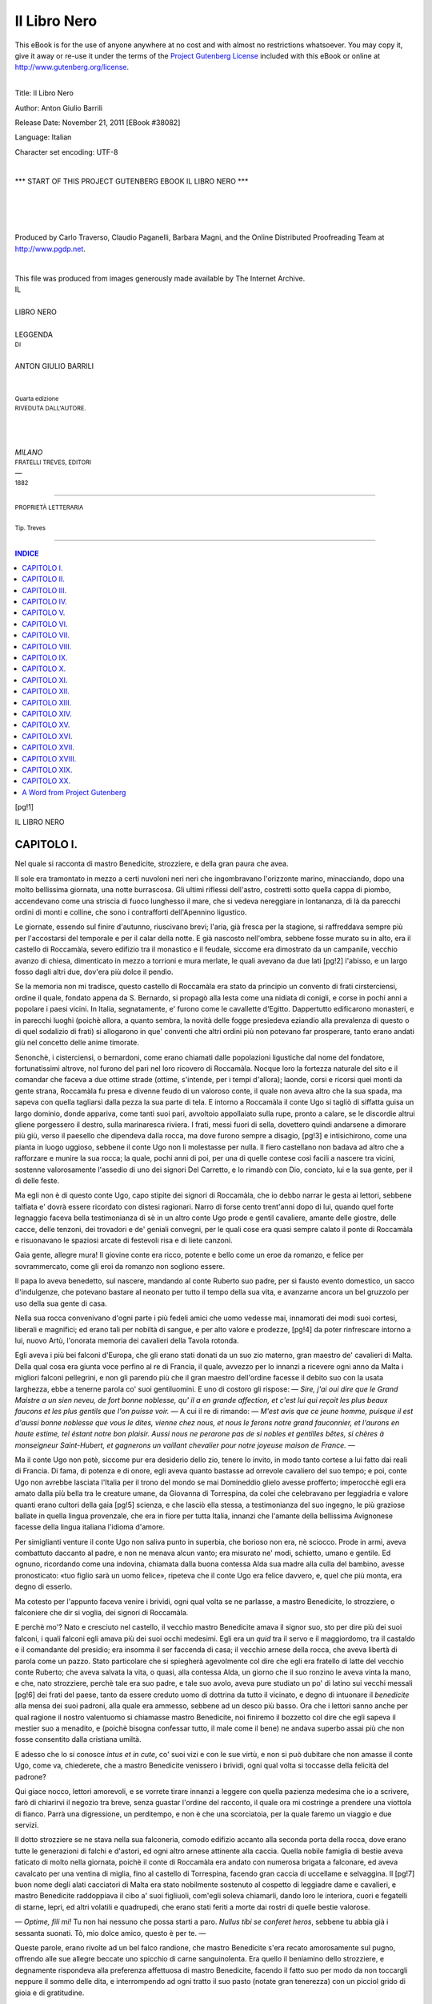 .. -*- encoding: utf-8 -*-

.. meta::
   :PG.Id: 38082
   :PG.Title: Il Libro Nero
   :PG.Released: 2011-11-21
   :PG.Rights: Public Domain
   :PG.Producer: Carlo Traverso
   :PG.Producer: Claudio Paganelli
   :PG.Producer: Barbara Magni
   :PG.Producer: the Online Distributed Proofreading Team at http://www.pgdp.net
   :PG.Credits: This file was produced from images generously made available by The Internet Archive.
   :DC.Creator: Anton Giulio Barrili
   :DC.Title: Il Libro Nero
   :DC.Language: it
   :DC.Created: 1882
   :coverpage: images/cover.jpg

.. style:: title
   :class: center

.. style:: subtitle
   :class: center

.. role:: small-caps
   :class: small-caps

.. role:: xx-large
   :class: xx-large

.. role:: x-large
   :class: x-large

.. role:: large
   :class: large

.. role:: small
   :class: small

.. role:: smallit
   :class: small italics

.. style:: table
   :class: small

=============
Il Libro Nero
=============

.. _pg-header:

.. container:: pgheader language-en

   .. style:: paragraph
      :class: noindent

   This eBook is for the use of anyone anywhere at no cost and with
   almost no restrictions whatsoever. You may copy it, give it away or
   re-use it under the terms of the `Project Gutenberg License`_
   included with this eBook or online at
   http://www.gutenberg.org/license.

   

   |

   .. _pg-machine-header:

   .. container::

      Title: Il Libro Nero
      
      Author: Anton Giulio Barrili
      
      Release Date: November 21, 2011 [EBook #38082]
      
      Language: Italian
      
      Character set encoding: UTF-8

      |

      .. _pg-start-line:

      \*\*\* START OF THIS PROJECT GUTENBERG EBOOK IL LIBRO NERO \*\*\*

   |
   |
   |
   |

   .. _pg-produced-by:

   .. container::

      Produced by Carlo Traverso, Claudio Paganelli, Barbara Magni, and the Online Distributed Proofreading Team at http://www.pgdp.net.

      |

      This file was produced from images generously made available by The Internet Archive.


.. container:: coverpage

   .. image:: images/cover.jpg
      :align: center

.. container:: titlepage

   .. class:: center

   | :large:`IL`
   |
   | :xx-large:`LIBRO NERO`
   |
   | LEGGENDA
   | :small:`DI`
   |
   | :x-large:`ANTON GIULIO BARRILI`
   |
   |
   | :smallit:`Quarta edizione`
   | :small:`RIVEDUTA DALL'AUTORE.`
   |
   |
   |
   | *MILANO*
   | :small:`FRATELLI TREVES, EDITORI`
   | —
   | :small:`1882`

----

.. container:: verso

   .. class:: center

   | :small:`PROPRIETÀ LETTERARIA`
   |
   | :small:`Tip. Treves`

----

.. clearpage::

.. contents:: INDICE
   :backlinks: entry
   :depth: 1

.. clearpage::

[pg!1]

.. class:: center x-large

| IL LIBRO NERO


.. toc-entry:: I. Nel quale si racconta di mastro Benedicite, strozziere, e della gran paura che avea.

CAPITOLO I.
===========

.. class:: center large

| Nel quale si racconta di mastro Benedicite, strozziere, e della gran paura che avea.


Il sole era tramontato in mezzo a certi nuvoloni
neri neri che ingombravano l'orizzonte marino, minacciando,
dopo una molto bellissima giornata, una
notte burrascosa. Gli ultimi riflessi dell'astro, costretti
sotto quella cappa di piombo, accendevano come
una striscia di fuoco lunghesso il mare, che si vedeva
nereggiare in lontananza, di là da parecchi ordini
di monti e colline, che sono i contrafforti dell'Apennino
ligustico.

Le giornate, essendo sul finire d'autunno, riuscivano
brevi; l'aria, già fresca per la stagione, si raffreddava
sempre più per l'accostarsi del temporale
e per il calar della notte. E già nascosto nell'ombra,
sebbene fosse murato su in alto, era il castello di
Roccamàla, severo edifizio tra il monastico e il feudale,
siccome era dimostrato da un campanile, vecchio
avanzo di chiesa, dimenticato in mezzo a torrioni
e mura merlate, le quali avevano da due lati
[pg!2]
l'abisso, e un largo fosso dagli altri due, dov'era
più dolce il pendìo.

Se la memoria non mi tradisce, questo castello di
Roccamàla era stato da principio un convento di frati
cirsterciensi, ordine il quale, fondato appena da
S. Bernardo, si propagò alla lesta come una nidiata
di conigli, e corse in pochi anni a popolare i paesi
vicini. In Italia, segnatamente, e' furono come le cavallette
d'Egitto. Dappertutto edificarono monasteri,
e in parecchi luoghi (poichè allora, a quanto sembra,
la novità delle fogge presiedeva eziandio alla prevalenza
di questo o di quel sodalizio di frati) si allogarono
in que' conventi che altri ordini più non
potevano far prosperare, tanto erano andati giù nel
concetto delle anime timorate.

Senonchè, i cisterciensi, o bernardoni, come erano
chiamati dalle popolazioni ligustiche dal nome del
fondatore, fortunatissimi altrove, nol furono del pari
nel loro ricovero di Roccamàla. Nocque loro la fortezza
naturale del sito e il comandar che faceva a
due ottime strade (ottime, s'intende, per i tempi d'allora);
laonde, corsi e ricorsi quei monti da gente
strana, Roccamàla fu presa e divenne feudo di un
valoroso conte, il quale non aveva altro che la sua
spada, ma sapeva con quella tagliarsi dalla pezza la
sua parte di tela. E intorno a Roccamàla il conte
Ugo si tagliò di siffatta guisa un largo dominio, donde
appariva, come tanti suoi pari, avvoltoio appollaiato
sulla rupe, pronto a calare, se le discordie altrui
gliene porgessero il destro, sulla marinaresca riviera.
I frati, messi fuori di sella, dovettero quindi andarsene
a dimorare più giù, verso il paesello che dipendeva
dalla rocca, ma dove furono sempre a disagio,
[pg!3]
e intisichirono, come una pianta in luogo uggioso,
sebbene il conte Ugo non li molestasse per
nulla. Il fiero castellano non badava ad altro che a
rafforzare e munire la sua rocca; la quale, pochi
anni di poi, per una di quelle contese così facili a
nascere tra vicini, sostenne valorosamente l'assedio
di uno dei signori Del Carretto, e lo rimandò con
Dio, conciato, lui e la sua gente, per il dì delle feste.

Ma egli non è di questo conte Ugo, capo stipite
dei signori di Roccamàla, che io debbo narrar le
gesta ai lettori, sebbene talfiata e' dovrà essere ricordato
con distesi ragionari. Narro di forse cento
trent'anni dopo di lui, quando quel forte legnaggio
faceva bella testimonianza di sè in un altro conte Ugo
prode e gentil cavaliere, amante delle giostre, delle
cacce, delle tenzoni, dei trovadori e de' geniali convegni,
per le quali cose era quasi sempre calato il
ponte di Roccamàla e risuonavano le spaziosi arcate
di festevoli risa e di liete canzoni.

Gaia gente, allegre mura! Il giovine conte era ricco,
potente e bello come un eroe da romanzo, e felice
per sovrammercato, come gli eroi da romanzo non
sogliono essere.

Il papa lo aveva benedetto, sul nascere, mandando
al conte Ruberto suo padre, per sì fausto evento domestico,
un sacco d'indulgenze, che potevano bastare
al neonato per tutto il tempo della sua vita, e
avanzarne ancora un bel gruzzolo per uso della sua
gente di casa.

Nella sua rocca convenivano d'ogni parte i più
fedeli amici che uomo vedesse mai, innamorati dei
modi suoi cortesi, liberali e magnifici; ed erano tali
per nobiltà di sangue, e per alto valore e prodezze,
[pg!4]
da poter rinfrescare intorno a lui, nuovo Artù, l'onorata
memoria dei cavalieri della Tavola rotonda.

Egli aveva i più bei falconi d'Europa, che gli
erano stati donati da un suo zio materno, gran maestro
de' cavalieri di Malta. Della qual cosa era giunta
voce perfino al re di Francia, il quale, avvezzo per
lo innanzi a ricevere ogni anno da Malta i migliori
falconi pellegrini, e non gli parendo più che il gran
maestro dell'ordine facesse il debito suo con la usata
larghezza, ebbe a tenerne parola co' suoi gentiluomini.
E uno di costoro gli rispose: — *Sire, j'ai oui
dire que le Grand Maistre a un sien neveu, de fort
bonne noblesse, qu' il a en grande affection, et c'est
lui qui reçoit les plus beaux faucons et les plus gentils
que l'on puisse voir.* — A cui il re di rimando: —
*M'est avis que ce jeune homme, puisque il est d'aussi
bonne noblesse que vous le dites, vienne chez nous,
et nous le ferons notre grand fauconnier, et l'aurons
en haute estime, tel éstant notre bon plaisir. Aussi
nous ne perarone pas de si nobles et gentilles bêtes,
si chères à monseigneur Saint-Hubert, et gagnerons
un vaillant chevalier pour notre joyeuse maison de
France.* —

Ma il conte Ugo non potè, siccome pur era desiderio
dello zio, tenere lo invito, in modo tanto cortese a
lui fatto dai reali di Francia. Di fama, di potenza e
di onore, egli aveva quanto bastasse ad orrevole cavaliero
del suo tempo; e poi, conte Ugo non avrebbe
lasciata l'Italia per il trono del mondo se mai Domineddio
glielo avesse profferto; imperocchè egli era
amato dalla più bella tra le creature umane, da
Giovanna di Torrespina, da colei che celebravano per
leggiadria e valore quanti erano cultori della gaia
[pg!5]
scienza, e che lasciò ella stessa, a testimonianza del
suo ingegno, le più graziose ballate in quella lingua
provenzale, che era in fiore per tutta Italia, innanzi
che l'amante della bellissima Avignonese facesse
della lingua italiana l'idioma d'amore.

Per simiglianti venture il conte Ugo non saliva
punto in superbia, che borioso non era, nè sciocco.
Prode in armi, aveva combattuto daccanto al padre,
e non ne menava alcun vanto; era misurato ne' modi,
schietto, umano e gentile. Ed ognuno, ricordando
come una indovina, chiamata dalla buona contessa
Alda sua madre alla culla del bambino, avesse pronosticato:
«tuo figlio sarà un uomo felice», ripeteva
che il conte Ugo era felice davvero, e, quel che più
monta, era degno di esserlo.

Ma cotesto per l'appunto faceva venire i brividi,
ogni qual volta se ne parlasse, a mastro Benedicite,
lo strozziere, o falconiere che dir si voglia, dei signori
di Roccamàla.

E perchè mo'? Nato e cresciuto nel castello, il vecchio
mastro Benedicite amava il signor suo, sto per dire
più dei suoi falconi, i quali falconi egli amava più dei
suoi occhi medesimi. Egli era un *quid* tra il servo e il
maggiordomo, tra il castaldo e il comandante del
presidio; era insomma il ser faccenda di casa; il
vecchio arnese della rocca, che aveva libertà di parola
come un pazzo. Stato particolare che si spiegherà
agevolmente col dire che egli era fratello di
latte del vecchio conte Ruberto; che aveva salvata la
vita, o quasi, alla contessa Alda, un giorno che il suo
ronzino le aveva vinta la mano, e che, nato strozziere,
perchè tale era suo padre, e tale suo avolo,
aveva pure studiato un po' di latino sui vecchi messali
[pg!6]
dei frati del paese, tanto da essere creduto
uomo di dottrina da tutto il vicinato, e degno di intuonare
il *benedicite* alla mensa dei suoi padroni, alla
quale era ammesso, sebbene ad un desco più basso.
Ora che i lettori sanno anche per qual ragione il
nostro valentuomo si chiamasse mastro Benedicite,
noi finiremo il bozzetto col dire che egli sapeva il
mestier suo a menadito, e (poichè bisogna confessar
tutto, il male come il bene) ne andava superbo assai
più che non fosse consentito dalla cristiana
umiltà.

E adesso che lo si conosce *intus et in cute*, co' suoi
vizi e con le sue virtù, e non si può dubitare che non
amasse il conte Ugo, come va, chiederete, che a mastro
Benedicite venissero i brividi, ogni qual volta
si toccasse della felicità del padrone?

Qui giace nocco, lettori amorevoli, e se vorrete
tirare innanzi a leggere con quella pazienza medesima
che io a scrivere, farò di chiarirvi il negozio
tra breve, senza guastar l'ordine del racconto, il
quale ora mi costringe a _`prendere` una viottola di
fianco. Parrà una digressione, un perditempo, e non
è che una scorciatoia, per la quale faremo un viaggio
e due servizi.

Il dotto strozziere se ne stava nella sua falconeria,
comodo edifizio accanto alla seconda porta della rocca,
dove erano tutte le generazioni di falchi e d'astori,
ed ogni altro arnese attinente alla caccia. Quella nobile
famiglia di bestie aveva faticato di molto nella
giornata, poichè il conte di Roccamàla era andato con
numerosa brigata a falconare, ed aveva cavalcato per
una ventina di miglia, fino al castello di Torrespina,
facendo gran caccia di uccellame e selvaggina. Il
[pg!7]
buon nome degli alati cacciatori di Malta era stato
nobilmente sostenuto al cospetto di leggiadre dame
e cavalieri, e mastro Benedicite raddoppiava il cibo
a' suoi figliuoli, com'egli soleva chiamarli, dando loro
le interiora, cuori e fegatelli di starne, lepri, ed altri
volatili e quadrupedi, che erano stati feriti a morte
dai rostri di quelle bestie valorose.

— *Optime, fili mi!* Tu non hai nessuno che possa
starti a paro. *Nullus tibi se conferet heros*, sebbene
tu abbia già i sessanta suonati. Tò, mio dolce amico,
questo è per te. —

Queste parole, erano rivolte ad un bel falco randione,
che mastro Benedicite s'era recato amorosamente
sul pugno, offrendo alle sue allegre beccate
uno spicchio di carne sanguinolenta. Era quello il
beniamino dello strozziere, e degnamente rispondeva
alla preferenza affettuosa di mastro Benedicite, facendo
il fatto suo per modo da non toccargli neppure
il sommo delle dita, e interrompendo ad ogni
tratto il suo pasto (notate gran tenerezza) con un
picciol grido di gioia e di gratitudine.

— E tu, che fai costì, manigoldo? — borbottò
poco stante mastro Benedicite, facendo la voce tanto
ruvida, quanto era stata dolce dapprima. — Metto
pegno che ancora non sarà nulla a suo posto, nè
lunghe, nè cappelli.

— C'è tutto, zio, ed ho anche ripulito per bene il
pavimento; — rispose, senza scomporsi punto per
quella infinita ruvidezza, un biondo adolescente, che
era venuto allora a stringersi ai fianchi del vecchio
falconiere.

— E la lezione?

— La so.

[pg!8]
— Tanto meglio per te, se tu di' il vero, fannullone.
Orvia, sentiamo un tratto.... Quante sono le generazioni
de' falchi? —

Il fanciullo stette un po' sopra pensiero; quindi
rispose a mezza voce:

— Sono sei....

— Ah, ah! — gridò mastro Benedicite, in quella che
proseguiva a dare il pasto alle sue bestie — certuni
lo dicono, ma cotestoro, ragazzo mio, non sanno neanco
l'abbicì della falconeria.

— Sono sette; — si provò a dire il fanciullo.

— Sette, sì certamente, sette e non sei. La prima?

— Il randione.

— Adagio, adagio a' ma' passi e non mettiamo il
carro davanti a' buoi. Si va dal minore al maggiore,
*de minore ad majorem*. Il primo legnaggio sono lanieri,
che sono i più vani: molta apparenza e poca
sostanza. E il secondo?

— Il secondo, son quelli chiamati pellegrini.

— Sta bene, e perchè?

— Perchè persona non può trovare il loro nido;
anzi sono presi come in pellegrinaggio, e sono molto
leggeri a nutrire, cortesi e di buon'aria, e valenti e
arditi.

— Bene, bene! — borbottò il falconiere — e il
terzo?

— Il terzo sono falconi montanini, che si nascondono
dappertutto, e quando son nascosti non fuggono
più; il quarto falconi gentili; il quinto....

— Non correr già a precipizio! *Festina lente*, ragazzo
mio! Che cosa sono anzitutto i falconi gentili?

Il fanciullo era rimasto a secco. La voglia di far
presto gli aveva fatto perdere il filo.

[pg!9]
— Ma.... — disse egli — i falconi gentili sono....
sono....

— Sono quel che tu non sai, per quanto io vedo.
E quello che tu non sai, gli è che i falconi gentili
sono nobilissimi, prendono la gru, e non hanno
che un male, cioè di volar troppo lungo, per modo
che si bisogna averne buon cavallo per seguirli, e
quassù per i nostri greppi non approderebbero. Ora
al quinto, e bada a non incespicare.

— Il quinto — proseguì il nipote — son gerfalchi,
li quali passano tutti gli uccelli della loro grandezza,
e sono forti, fieri, ingegnosi e bene avventurati
in cacciare e in prendere; il sesto è il sagro,
molto grande e somigliante allo sparviero.

— All'aquila! all'aquila! — interruppe mastro Benedicite. — Vedi
mo', Anselmuccio, questo è appunto
un sagro; o dove ti sembra egli che rassomigli
allo sparviero? Quello che tu di' è l'astore, non
già il falco sagro.

— All'aquila; — soggiunse il ragazzo, risovvenendosi, — ma,
degli occhi, del becco, delle ali e dell'orgoglio
somigliante al gerfalco. Il settimo....

Mastro Benedicite non aveva messo a tortura il
nipote, che per farlo giungere a quel settimo.

— Eccolo, il settimo, — interruppe egli con aria
di trionfo — eccolo, il randione, cioè, il signore e re
di tutti gli uccelli, che non è niuno che osi volare
appresso di lui, nè dinanzi. Vedi, figliuol mio, tu
*lasci* il randione contro qualsivoglia uccello munito
di poderose ali, e non c'è verso di fuggirgli; cadono
tutti tramortiti in tal guisa, che l'uomo li può prendere,
come fossero morti. —

E ciò detto, essendo finito con la lezione il pasto
[pg!10]
delle sue bestie nobilissime, mastro Benedicite si
volse da capo al beniamino randione:

— Non è egli vero, *fili mi dilectissime*, che voi
siete uccello da cosiffatte prodezze? Or via, pigliate
il cappello e buona notte. *Salve tandem!*

Il falcone, con la mansuetudine di tutti i suoi pari,
quando siano manieri, e stati da gran pezza a scuola
sotto un buon maestro d'arte *aucuparia*, raffermò con
moti quasi soavi le palpebre, si lasciò incappellare
come un membro della confraternita della Morte, e
coi geti annodati ai piedi si pose chetamente sul bastone
a dormire.

Ora, in quella che mastro Benedicite si metteva
attorno agli altri falconi per far loro il medesimo
uffizio, si affacciò sull'uscio della falconeria un famiglio.

— Ohè, mastro Benedicite, s'ha egli da alzare il
ponte, questa sera?

— Che ponte mi vai tu pontando ora? — gridò
stizzito il falconiere.

— Sì, il ponte, il ponte! — disse di rimando quell'altro. — Messer
lo Conte e tutta la sua gente sono
per andare a mensa, e credo non aspettino più altri
da fuori.

— Questo sapevo; e poi?

— E poi, mastro Benedicite, io non c'entro. Se a
voi piace che il ponte rimanga calato, accomodatevi
pure. Voi avete da messer lo Conte ogni autorità, per
far questo ed altro....

— Sì certo, e me ne vanto; — rispose lo strozziere,
che parlava allora da comandante della guardia — e
penso di non essere venuto meno alla fiducia
di messere Ugo. Il ponte è alzato.

[pg!11]
— È calato, — s'impuntava a dir l'altro — qui
siete in errore; è calato.

— Amico, — esclamò mastro Benedicite, dopo aver
bene squadrato in viso il famiglio, alla luce di una
lanterna che aveva accesa durante quel po' di conversazione, — *bibisti
quam maxime*, a quel che pare.

— Che cosa dite? io non intendo il vostro latino.

— Dico che tu t'impacci de' fatti tuoi, e non mi
venga a far l'omo; dico infine che tu se' pazzo, o
ubbriaco. —

Quell'altro si strinse nelle spalle, facendo con le labbra
l'atto di chi alla perfine non ci ha nè sal nè pepe
da metter su. E mentre il vecchio, presa la lanterna,
esciva dalla falconeria per avviarsi alla porta
della rocca, si fece in tal guisa a proseguire il discorso:

— Io non volevo far altro che darvi un cenno della
cosa. Per me, poi, stia calato, o si alzi, non me ne
importa un frullo. Ad altri, in cambio, può talentare
che l'escita sia libera, e non c'è nissun male. Già,
chi ha da venire a darci molestia quassù? Nemici
molti, si farebbero scorgere troppo tempo prima. Pochi,
avrebbero degna accoglienza. E se pure non si
ha paura del diavolo.... il quale del resto non ha
bisogno....

— Sta zitto là, manigoldo! — gridò Benedicite, e
fu ad un pelo di mettergli la palma della mano sui
denti. — Tu non sai quel che ti dica, e meno ancora
di quello che hai detto poc'anzi del ponte calato.

— Orbene, vedete di per voi; è alzato o calato?
Erano allora per l'appunto alla porta, e i buffi
dell'aria esterna s'ingolfavano rumorosamente sotto
l'androne. Mastro Benedicite non rispose, che non
[pg!12]
avea tempo da schermire di lingua col famiglio, e
con passo deliberato corse da un lato dell'androne a
cercare un uscio socchiuso, donde usciva un po' di
luce fumosa e un suon di voci avvinazzate.

— Che fate voi qui, pendagli da forca? Giuocate
a zara? Avrete tempo a giuocare, quando sarete con
Satanasso, che il malanno vi ci porti *illico et immediate!*
Chi ha calato il ponte, che è stato levato
pur mo' sotto i miei occhi?

— Mastro Benedicite, — rispose uno degli arcieri,
alzandosi dalla panca, — noi non ci siam mossi di
qui. Se il ponte era alzato, come voi dite, penso che
lo sarà tuttavia.

— No, vi dico; è calato.

— Sarà qualche paggio, — entrò a dire un altro
della brigata, in quella che tutti uscivano dalla camera
per tener dietro allo strozziere, — sarà qualche
paggio randagio, che ne fa qualcuna delle sue.

— Baie! Questi manigoldi si calano giù nel fosso
dalle finestre, quando loro metta conto di uscire a
far le scorribande nel vicinato. E così si fiaccasse una
volta il collo, messer Fiordaliso, che ha introdotto
il costume di appendersi alle scale di corda! Ma qui,
vivaddio, gatta ci cova, o voi altri avete calato il
ponte, ed ora che siete alticci dal vino, non ve ne
ricordate più altro. —

Gli arcieri, che ben sapevano di non averci messo
mano, ma che pure volevano farla finita con le sfuriate
di quell'autorevole personaggio, non risposero verbo.
Chi tace acconsente; e per tal guisa fu tacitamente
ammesso che il ponte di Roccamàla, la sera del 29
novembre, giorno di san Saturnino, dell'anno del
Signore 1284, era stato levato e calato.

[pg!13]
Ma quel ch'era stato disfatto bisognava rifare. E
già si appigliavano alle manovelle per trarre le catene,
allorquando si udì dall'altro lato del fosso lo
scalpito di un cavallo che risaliva galoppando il pendìo,
e, subito dopo, lo squillo di un corno che
domandava ospitalità al conte Ugo di Roccamàla.

— Chi diamine giunge a quest'ora? — esclamò
uno degli arcieri.

— Proprio a tempo, — soggiunse un altro, — per
farci risparmiar la fatica!

— E come ha fretta, il sere! E' suona alla disperata.

— Su, su, tirate, alla croce di Dio, e non mi state
a far chiacchiere! — interruppe lo strozziere.

— O perchè volete voi che si alzi il ponte, ora,
per calarlo da capo? E l'ospite che giunge, per dove
volete che passi?

— Che ospite del malanno! Vada a farsi impiccare
per la gola....

— Ma.... e messer lo Conte, se giunge a risaperlo....

— Messer lo Conte.... messer lo Conte.... vi comando
io, e pagherò io per tutti. —

E dicendo queste parole, il vecchio strozziere tremava
a verghe.

— Poffarbacco! — esclamò uno degli arcieri — si
direbbe che avete paura di una visita di messer
Satanasso in persona. Basta, sia come vi talenta, o,
per parlar latino alla vostra guisa, *fiat volontas tua*,
mastro Benedicite. Orsù, figliuoli, alle manovelle!

— Sì, sì, alle manovelle! — ripetè lo strozziere,
più morto che vivo, senza stare a piatire coll'arciere,
e mettendosi all'opera egli stesso con le braccia tremanti.

[pg!14]
— Ohè! ohè! messeri! In tal guisa si ricevono gli
ospiti, dalla gente costumata?

Queste parole, accompagnate da un riso sarcastico,
venivano dall'altra banda del fosso. Mastro Benedicite
non poteva scorgere chi fosse, essendo egli sotto
la luce della lanterna, e il nuovo capitato fermo di
là dal ponte nella oscurità della notte; ma tant'è,
gli parve di scorgere un paio d'occhiacci fiammeggianti,
e per moto naturale si recò le dita alla fronte,
per farsi il segno della croce.

— *Domine salvum fac.... Vade retro Satana*.... — borbottò
egli tra i denti. — Alzate, alzate, in nome
di Dio!

Intanto il riso sarcastico si faceva udire da capo,
e la voce con esso.

— Ah! ah! grazie, grazie, per mia fe', mastro Benedicite!
Un povero romèo è egli dunque un cane
tignoso, che gli si chiudano le porte sul muso? In
verità ch'io mi facevo più ospitali i signori di Roccamàla. —

Tocco nel vivo, lo strozziere si fe' qualche passo
innanzi, ma senza por piede sul tavolato del ponte,
e tirando intorno a sè tutti gli arcieri, perchè gli
facessero buona difesa; quindi, con voce che si provava
a far parere sicura, rispose:

— I signori di Roccamàla furono sempre e saranno
i più ospitali cavalieri della cristianità, messer
pellegrino, e cotesto abbiatevelo per fermo. Appunto
in quest'ora c'è corte bandita a tutti i più riputati
che portino spada e cappa in questi dintorni, e scorre
il vin di Cipro, che alla mensa del serenissimo
doge di Venezia non se ne bee del migliore. Ma gli
ospiti del magnifico conte Ugo son persone a modo,
[pg!15]
e non hanno la vostra meschina figura, messer pellegrino,
sebbene io la scorgo attraverso questa mezza
oscurità.

— Ah, voi giudicate l'uomo dalla apparenza? Io
dovrei pigliarvi allora per un otre, se bene vi scorgo
a mia volta. Andate là, mastro Benedicite... e non vi
faccia meraviglia ch'io vi chiami col vostro nome,
poichè l'hanno pur mo' gridato gli uomini vostri.
Andate là, ed annunziate al magnifico conte Ugo la
venuta di un povero pellegrino di Roma.

— Di Roma! — ripetè con piglio d'incredulità lo
strozziere, in quella che dentro di sè si raccomandava
a tutti i santi del calendario.

— Ne dubitate? Ci ho gusto. L'uomo che dubita
è l'uomo che pensa. Ma io ci ho di buone testimonianze
a mettervi fuori, che potranno acquetare la
vostra timorata coscienza. Vengo da Roma, dove ho
visto il Papa e la Santa Madre Chiesa, che fanno insieme
una buonissima vita. Peccato che non abbiano
figliuoli! Basta, io porto qui, sulla sella del mio magro
ronzino, una gerla di coroncine benedette e d'indulgenze
plenarie, e poi le più succose dispense che
ogni buon cristiano possa desiderare; dispense di
sgravarsi senza dolore, checchè sia stato decretato in
contrario; dispense di mangiare il proprio simile,
quando si abbiano buoni denti, e di bere senza ubriacarsi,
mettendo acqua nel vino. Che ve ne pare,
mastro Benedicite? son io degno di entrare?

— Su, su, arcieri! — urlò il vecchio strozziere. — Alle
catene, alle catene!

Ma sì, a persuaderli che gli tenessero bordone!
Gli arcieri erano rimasti stregati dalle bizzarrie del
pellegrino, e sghignazzavano ereticamente, senza badare
[pg!16]
alle furie di mastro Benedicite. Ed egli a gridare,
a tempestare, a pigliarli pel collo (che la paura
gli raddoppiava le forze), fino a tanto non li ebbe
ridotti all'obbedienza. Ma, sebbene ci si mettessero
tutti, ed egli medesimo si provasse ad aiutarli, le catene
non iscorrevano punto.

— Voi non fate il debito vostro, manigoldi; tirate
a voi con quanta forza avete!

— Mastro Benedicite le catene hanno la ruggine.
Intanto quell'altro continuava a ridere.

— Mastro Benedicite, la ruggine è molto più cortese
dama che voi non siate cavaliero. Ora, voi vedete,
già venti volte, non una, avrei potuto passare,
e nol fo, per non usare villania al vostro signore. Ma
se egli non è malnato castellano, udrà i tre squilli
di corno che si mandano alle porte della sua rocca. —

Così parlò il pellegrino di Roma, e, posto mano al
corno che gli pendeva da fianco, suonò con esso tre
volte.

— Misericordia! — esclamarono gli arcieri. — Questa
è la tromba del giudizio universale.

[pg!17]


.. toc-entry:: II. Dove si legge della felicità di conte Folco, come fosse celebrata dal biondo Fiordaliso.

CAPITOLO II.
============

.. class:: center large

| Dove si legge della felicità di conte Folco, come fosse celebrata dal biondo Fiordaliso.


Al primo squillo di corno, quel tale squillo che
avea fatti rimanere sospesi con le braccia in aria gli
arcieri, conte Ugo stette egli pure sospeso, con la coppa
d'oro alle labbra.

— Un ospite! — esclamò egli, voltandosi alla brigata. — Sia
il ben venuto a Roccamàla.

E bevuto un sorso, mandò attorno la tazza, quella
tazza d'oro lavorato con la quale i suoi antenati, da
Ugo il negromante, fino a Ruberto il taciturno, avevano
avuto costume di far le loro libazioni ospitali.

— Messere, — disse Fiordaliso, — io mi penso
che questo sconosciuto visitatore rimarrà un pezzo
alla porta e morrà anche a ghiado, se aspetta che gli
apra mastro Benedicite. —

Colui che parlava in tal guisa era un giovine sui
vent'anni, vestito di un farsetto azzurrognolo listato
di bianco e di vermiglio, e con una zazzera bionda
le cui ciocche scompigliate scendevano a nascondergli
mezza la fronte e le guancie. Il viso roseo e la
delicatezza dei contorni lo avrebbero fatto togliere
agevolmente per una leggiadra donna travestita da
paggio, se certi peli vani che ombreggiavano il labbro
superiore e il basso delle guance, non avessero
fatto manifesto che egli avea dritto a portare il nome
mascolino di Fiordaliso, col quale era chiamato a
[pg!18]
Roccamàla, e conosciuto da tutte le graziose femmine
della contèa, nel giro di venticinque miglia, ed
anche più oltre.

Il conte Ugo sorrise con aria affettuosa alle parole
dell'adolescente.

— Che vuoi dir tu, Fiordaliso?

— Dico, messere, che con mastro Benedicite non
si può uscir mai, quando s'è dentro, nè entrare,
quando s'è fuori. Egli è sospettoso come una lepre,
e mal per noi se gli somiglia san Pietro, o se va
egli un giorno a far da portinaio in sua vece.

— Per ora, — soggiunse il Conte, — e' bisognerà
che se la tolga in pace e metta mano alle chiavi.
Roccamàla non è un paradiso; ma essa non è mai
stata chiusa a nessun viandante che domandasse ospizio
per amor di Dio, o del valoroso barone san Giorgio
che l'ha in guardia. I miei antichi furono gente
melanconica e contegnosa, ma a questo debito non
hanno fallito mai, e non lo dimentica di certo il
mio vecchio strozziere, che è il cronista della famiglia.

— Ah! gli è dunque un uomo di dottrina, il vostro
Benedicite? — chiese Ansaldo di Leuca.

— Altro ci è! Non parlo dei suoi testi latini, che
n'ha sempre una serqua tra i denti, parati ad uscirne
fuori. Ma e' vi sa dire quando e come fu murato il
castello, e poi giù giù una infilzata di storielle, che
a udirne la metà v'intronerebbero il capo per un
giorno e non vi lascerebbero più dormire la notte.
Ma lo so ben io, che da bambino gli ero sempre sulle
ginocchia e pendevo dalle sue labbra; lo stuzzicavo
sempre a narrarne di nuove, e poi non c'era più
verso che potessi pigliar sonno, tante erano le immagini
[pg!19]
del tempo antico, che scendevano a popolare la
solitudine della mia camera. Ma questo ospite non
giunge....

— Io ve l'ho detto, messere; mastro Benedicite
vorrà sapere anzitutto il nome, la patria e la condizione,
se scapolo o ammogliato, e Dio sa quant'altre
cose di quella fatta.

— Se egli fa ciò, vuol levarmi il mio buon nome,
e noi dovremo dargli una strapazzata, appena ei
venga quassù. Messeri, questo vin di Cipro.... Ma che
diamine fa egli, quel vecchio scimunito? Ho io ad
esser chiamato per cagion sua il più tristo cavaliero
d'Italia?

Questa sfuriata del conte Ugo era cagionata, siccome
i lettori hanno indovinato per fermo, dai tre
squilli di corno che metteva il forastiere, stanco di
attendere e di piatire con mastro Benedicite.

— Al nome di Dio! — esclamò Ansaldo di Leuca. — Questi
è uomo di vaglia.

— E quel vecchio pazzo non se ne dà per inteso!
Suvvia, Fiordaliso, scendi tu alla porta, e vedi che
cos'è egli mai che ha intorpidite le gambe al nostro
falconiere. —

Fiordaliso corse con quella baldanza che è propria
de' giovani e che a lui era accresciuta dieci cotanti
dalla amorevolezza del suo signore. Ma egli era
appena sulle scale, che vide giungere ansante, trafelato,
mastro Benedicite; laonde, aspettatolo sul pianerottolo,
rientrò con esso lui nella sala, con una curiosità
in corpo da lasciarsi indietro una dozzina di femmine.
Intendiamoci bene, di femmine e non di donne,
poichè tra queste e quelle, sebbene non ammessa dal
vocabolario, corre una differenza grandissima.

[pg!20]
— Orbene, mastro Benedicite, — gridò conte Ugo,
appena ebbe scorto da lunge lo strozziere, — e come
va che i forastieri chiedono ospitalità e non l'ottengono,
a Roccamàla? —

Senonchè, fatto questo rimprovero in forma di domanda,
egli vide la faccia dello strozziere, e, buono
com'era, tosto raddolcì la sua voce per dirgli:

— Ma che è, Benedicite? Che cosa sono quegli
occhi stralunati, e quel viso smorto?

— Egli è, messer lo Conte.... — balbettò il vecchio — egli
è.... ho calato il ponte.... cioè, l'avevo
alzato e poi lo rinvenni calato.... Un pellegrino, che
afferma giunger da Roma.... e mi pare che venga
piuttosto da casa il diavolo....

— Potrebb'esser tutt'uno! — esclamò Ansaldo di
Leuca.

— Sarà come voi dite, messere Ansaldo; ma io
penso che questo forastiero del malanno... insomma,
io so quel che mi dico....

— Sì, sì! — interruppe ridendo il conte Ugo,
dopo aver fatto cenno degli occhi a Fiordaliso, il
quale fu sollecito ad uscire da capo. — Ma voi avete
a sapere eziandio, mastro Benedicite, che il nostro
castello, anco a voler partecipare alle vostre superstizioni,
non ha paura del diavolo. Qui c'è stato parecchi
giorni il santissimo Bernardo di Chiaravalle,
quando Roccamàla era convento del suo ordine, e la
benedizione di un tanto uomo non basta ella a raffidarvi?

— Essa, con vostra _`licenza`, messer lo Conte, non
ha impedito....

— Ah, ah! vecchie storielle da raccontarsi quest'inverno
accanto al fuoco. Ma dove lasciate voi,
[pg!21]
uomo di salda memoria, le benedizioni di due papi?
Dove la visita del vescovo Gualberto? *Macte animo,
generose senex!* vi dirò io, imitandovi; noi siamo armati
di bolle, d'indulgenze e d'acqua santa, per ricevere
anco una visita dello spirito maligno. *Portae
inferi*... come dite voi, che io non lo ricordo più, il
vostro latino?

— *Non praevalebunt*, messer lo Conte; e così Dio
v'ascolti! — soggiunse mastro Benedicite, che, vedendosi
là, al cospetto del suo signore e di tanti allegri
cavalieri, incominciava a stupirsi d'avere avuto paura.

— Ben venga il diavolo, se pure è egli che giunge! — disse
Ansaldo di Leuca.

— Egli è alla perfine un cavaliero di alto legnaggio,
sebbene caduto in disgrazia del più possente barone
del mondo, — soggiunse Enrico Corradengo, — e
noi ci terremo ad onore di averlo commensale.

— Ecco un forastiero che fa parlar molto di sè, — conchiuse
il conte Ugo, — e noi vedremo se la
persona sua risponderà alla nostra aspettazione. Ad
ogni modo, sia il benvenuto tra noi. Mastro Benedicite,
aprite, vi prego, al vostro spauracchio. —

Il falconiere andò verso l'uscio della sala e la spalancò.
Frattanto si udiva lo scalpiccìo dei piedi nel
corridoio, e la gaia voce di Fiordaliso.

— Entrate, messere pellegrino; venite a scaldarvi
e a rifocillarvi un tratto in buona compagnia. —

Allora fu veduto entrar nella sala un uomo smilzo
e lungo come.... dove pescherò io il paragone? come
le speranze dell'autore di questo racconto.

Egli si fece innanzi, rasentando una ricca mensa,
intorno alla quale erano seduti dieci o dodici convitati.
La sua cappa di bigello, tutta sgualcita e rattoppata
[pg!22]
in più luoghi, il sarrocchino coperto di nicchi
marini e il largo cappello che s'era lasciato ricadere
dietro le spalle, facevano contrasto co' farsetti e
giustacuori di velluto variopinto, con le berrette piumate,
e le collane d'oro alle quali accresceva splendore
la luce riflessa dei doppieri. Ma più assai che
le vesti, contrastava la sua pallida faccia coi volti
allegri degli ospiti di Roccamàla.

Chi era costui? Un romèo, cioè un pellegrino che
veniva da Roma. Pellegrini si dicevano coloro i quali
andavano a sciogliere il voto ai luoghi santi, e segnatamente
al sepolcro di Cristo; romèi più propriamente
coloro i quali andavano alla eterna città, per
baciare il piede al Giove di bronzo, ribattezzato
San Pietro, e per ottenere la benedizione del papa.
Ma quello del romèo non era un mestiero, sibbene
uno stato accidentale e transitorio dell'uomo; ora,
che altro fosse, e a qual ceto appartenesse il nuovo
venuto, non era dato d'intendere. Poteva essere un
povero diavolo, che, stanco di servire gli uomini, si
fosse accomodato ai servigi di Dio, od anco un barone,
carico di peccati, che fosse andato a pentirsene
a Roma, col cilicio alle reni e col bordone
tra mani.

La cera del pellegrino non lasciava intendere se
egli fosse di questa o di quell'altra specie; ma certo
non era d'uomo da poco. Il viso, un tal po' allungato
e scarno, mostrava que' fini contorni che non
sono oggi, e per fermo non erano allora, di gente
rozza e villana. Assai meno poteva indovinarsi l'età,
imperocchè quel suo viso era tale da rispondere ad
ogni congettura, e si poteva dargli trenta come sessant'anni;
privilegio dei vecchi e dei giovani invecchiati,
[pg!23]
allorquando gli uni e gli altri abbiano membra
asciutte, e carni e peli senza un colore spiccato.

Per farla finita con le dipinture, diremo ch'egli era
aitante della persona, e per avventura oltre la comune
degli uomini, che infine i suoi modi erano
d'uomo punto impacciato nel farsi innanzi ad una
nobile brigata.

Egli entrò diffatti con passo fermo e sicuro, affrontando
gli sguardi curiosi; e rasentando, come ho
già detto, la mensa, andò difilato verso il conte Ugo,
che al suo apparire s'era cortesemente alzato da sedere,
per farglisi incontro.

— Entrate, messer pellegrino; — aveva detto quest'ultimo,
accompagnando le parole con atti graziosi. — Deponete
il vostro bordone e il cappello, e sedete
qui daccanto a me. Il nostro Fiordaliso cederà
di grand'animo il suo posto al nuovo ospite che la
nostra buona ventura ci manda.

— E non gli chiede nemmanco il suo nome! — borbottò
fra i denti mastro Benedicite, in quella che
andava a sedersi al suo posto consueto, nel basso, della
tavola. — Già, egli è sempre stato così, come tutti
i suoi vecchi! Suo padre, il taciturno, non apriva la
bocca che cinque o sei volte all'anno, e ci volevano
proprio i forastieri, per fargliele metter fuori, quelle
quattro parole! —

Il pellegrino, intanto, si era seduto a fianco del
conte Ugo, e dalle sue mani aveva ricevuto la coppa
ospitale; ma in cambio di recarsela alle labbra, stava
curiosamente a guardarla.

— Vi piace questa coppa, messer pellegrino? — ripigliò
a dire il conte Ugo. — A me duole di non
potervela offerire in presente, dacchè essa è la coppa
[pg!24]
dei signori di Roccamàla, la coppa di un mio famoso
antenato, che portava appunto il mio nome, or sono
forse cento e trent'anni. Non è egli vero, mastro
Benedicite?

— Sì, messere; — rispose il vecchio, — Ugo il
negromante mori nel 1150. E la coppa, narrano le
cronache, fosse quella di Borman, gigante che i Liguri
adorarono poscia come un dio, la quale fu
donata al conte Ugo dalla fata Melusina. Il santo
vescovo Gualberto voleva buttarla giù nel torrente,
ma il vostro trisavo Aleramo....

— Basta, basta! — interruppe il Conte. — Ecco
già un monte di parole per una coppa che non ne
franca la spesa, quantunque sia d'oro. Ella ha un
sol pregio, messer pellegrino; vo' dire l'amorevolezza
con la quale io la presento a' miei ospiti.

— Lo so, messer lo Conte, lo so; — rispose il
romèo. — Questa è la fama che di voi corre nel
mondo.

Quindi, rivoltosi alla brigata, soggiunse, innanzi di
recar la coppa alle labbra:

— Nobili messeri, io bevo alla vostra felicità, se
pure è possibile che un uomo sia al mondo felice.

— Grazie dell'augurio, messer pellegrino; — disse
Ansaldo di Leuca; — ma voi m'avete l'aria di dubitarne.
O perchè non potrebbe uomo esser felice in
questo mondo?

— *In hac lacrymarum valle*; — borbottò mastro
Benedicite. — Ora vediamo che cosa gli sa risponder
costui. A' suoi pari non hanno di certo a mancar
le ragioni! —

Ma il pellegrino li lasciò a bocca asciutta ambedue,
contentandosi a rispondere:

[pg!25]
— Messere, a chiarirvi cotesto per bene, si vorrebbe
una troppo lunga dissertazione.

— E voi sarete stanco; — entrò a dire il conte Ugo.

— Oh, non già, messer lo Conte! — rispose il
pellegrino. — Vengo da Roma a piccole giornate, e
non fo molta fatica. Oltre di che, il còmpito ch'io
m'ho preso laggiù, mi ha consentito di giovarmi dell'opera
di un ronzino; e Lutero, comunque non faccia
gran mostra di membra, è un animale che sa il
debito suo.

— Che nome! Lutero! — esclamò Enrico Corradengo.

— Un nome greco; — rispose il pellegrino — a
Roma si studia molto il greco, oggidì.

— Gran città, quella Roma! non è egli vero, messer
pellegrino?

— Sì, davvero, gran città; e chi non l'ha veduta,
sia detto con vostra licenza, nobili messeri, non ha
veduto nulla. E dire che di presente ella non è ancor
giunta a quel tanto di grandezza che papa Leone X
ha in mente!

— Leone X! — non potè rattenersi dallo interrompere
mastro Benedicite. — O non è più papa
Onorio IV?

— Ah! voi siete forte di cronologia, a quel che
pare, mastro Benedicite! — rispose il pellegrino. —
Onorio IV se ne è salito diritto al cielo, dove sta
pregando per la conservazione di Santa Madre Chiesa
e pel suo trionfo sui tristi che le fan guerra. Ora
abbiamo pontefice il sant'uomo Leone X, munificentissimo
principe, il quale dà opera a grandi e laudabili
novità. Vedrete la basilica di San Pietro, quando
sarà riedificata, e mi saprete dire s'ella non sarà
[pg!26]
divenuta la più gran meraviglia del mondo cattolico. —

Così dicendo, il pellegrino fece col capo il cenno
di chi ha nominato una cosa sacra. Mastro Benedicite
non aggiustava fede a' suoi orecchi medesimi. Quell'umile
e costumato pellegrino, che parlava con tanta
reverenza cristiana, era egli colui che di là dal ponte
levatoio di Roccamàla gli aveva pur dianzi parlato,
a lui mastro Benedicite, in sì beffarda maniera? Un
uomo avveduto avrebbe, a dir vero, notate sulla faccia
del pellegrino, segnatamente ai lati delle labbra,
alcune rughe, nelle quali usa nascondersi l'ironia, e
in certe guardature, che accompagnavano le parole,
sarebbe colto *in flagranti* lo scherno. Ma il buon falconiere,
quantunque sapesse di latino, non era uomo
da intendere questi nonnulla; argomentate poi se potesse
coglierli a volo! Egli era come trasognato, e già
si pentiva in cuor suo di aver così male inteso, e peggio
giudicato, un uomo che faceva testimonianza di
tanta religione.

— E come si vive a Roma? — domandò Fiordaliso. — Chi
non ha sulle spalle i gravi carichi della
santa religione, non ci morrà mica di noia?

— Dio ne guardi, messere! Roma è l'Atene d'Italia.
Sua Santità è un uomo co' fiocchi; vo' dire un degno
vicario di Dio. Il redentore del mondo è rappresentato
laggiù come si addice a così alto barone.
E il Machiavelli, con la sua *Mandragora*! Quella è una
commedia! Il papa ha già voluto udirla recitare due
volte. E il Bembo! Che piacevole uomo e che latinista
di vaglia! Figuratevi, nobili messeri, ch'egli ha
scritto ad un amico suo, non avesse a leggere le
epistole di san Paolo, per non guastarsi la buona
[pg!27]
latinità! La mercè di questo valentuomo, che è segretario
ai brevi, gli oracoli del Vaticano sono espressi
con una eleganza, che non fu mai la maggiore. La vergine
Maria si chiama *Dea Lauretana*; papa Leone
è assunto al pontificato *jussu deorum immortalium*;
celebrar la messa da morto si chiama *litari Diis manibus*,
ed altre frasche simiglianti, che capirà per
bene mastro Benedicite, il quale ho udito essere molto
intendente della lingua del Lazio. —

Lo strozziere, toccato nel suo debole, chinò gli
occhi modestamente sul tagliere. La diffidenza, che gli
era nata in petto contro il forastiero, incominciava
ad andarsene in fumo.

— Voi dicevate, messer pellegrino, della basilica
di San Pietro.

— Affè, sarà quella un'opera stupenda. Figlio di
Lorenzo il Magnifico, Leone X non farà che cose
magnifiche. Ma ci bisognan danari.

— *Nulla res sine pecunia!* — sentenziò Benedicite.

— Sì, veramente, e a cotesto si pensa per l'appunto
ora, e chiunque aiuterà alla grand'opera avrà
indulgenze a macca.

— E voi, messer pellegrino, — entrò a dire il
Conte, — se ben m'appongo, ne avete in buon dato.

— Sì, messer lo Conte, ne porto attorno per cui
piacciono. Vo in Monferrato; di là passerò in Lamagna,
dove spero il negozio abbia a prosperare più
assai che in ogni altra parte d'Europa. Ahimè, sono
stato un grande scioperato fino ad ora, e mi bisogna
racquistare il tempo sprecato, con qualche opera
buona. Ma già questi non sono discorsi da farsi a
mensa, e in compagnia di tanti orrevoli cavalieri.
[pg!28]
Proseguite, di grazia, i vostri interrotti ragionari, se
pure ad un forastiero è permesso di udirli.

— Che diamine! Noi stavamo appunto per chiedere
una ballata a Fiordaliso, il nostro bel paggio,
che la pretende a poeta, e, in fede mia, non senza
ragione.

— Mi sarà grato udire ciò che bisbigliano le Muse
nell'orecchio di un sì leggiadro garzone.

— Oh, non vi aspettate grandi cose, messer pellegrino! — rispose
Fiordaliso, che si era fatto rosso
come una brace. — Io non ho studiato d'arte poetica,
e vo strimpellando il liuto come un menestrello
villereccio.

— Suvvia, Fiordaliso, non ci buttiamo giù di questa
guisa! Il nostro ospite avrà forse udito più valorosi
trovatori che tu non sia; ma io metto pegno
che egli non rimarrà al tutto scontento dei fatti tuoi.
Sentiamo dunque la tua ballata! —

Il paggio non si fece pregare più oltre, e andato
a pigliare in un cantuccio il liuto, incominciò a
trarne parecchi accordi, i quali volevano proprio dimostrare
come il suonatore fosse stato troppo modesto,
paragonandosi ad un menestrello giramondo.
Quindi, giusta il costume degli antichi trovatori, non
ancora perduto in que' paesi feudali, si fece a cantare
in questa maniera:

   |   \— Conte Folco è prode e bello,
   | Esemplar de' cavalieri.
   | Fido albergo è il suo castello
   | Di dugento balestrieri.
   | Cento lance ei mette in guerra.
   | È possente e paventato;
   | Ma più ancora avventurato
   | Dell'affetto d'ogni cor.
   |
   | [pg!29]
   |   S'è felici in sulla terra
   | Fin che regni in terra amor. —

— Bene, Fiordaliso, bene! — gridò Ansaldo di
Leuca.

E tutti in coro ripeterono il ritornello:

   |   S'è felici in sulla terra
   | Fin che regni in terra amor.

Il giovinetto proseguì, accompagnandosi cogli accordi
del suo liuto:

   |   \— Sulla preda all'aure scaglia
   | I falcon più peregrini;
   | Pronti in giostra ed in battaglia
   | Ha cavalli saracini.
   | Lieto il fan di censo opimo
   | Le vitifere pendici;
   | Ma più lieto i fidi amici
   | Che gli fan corona ognor.
   |
   |   L'uom felice in terra estimo
   | Fin che regni in terra amor. —

— Gli amici, Ugo, tu l'hai udito, gli amici! —
disse Enrico Corradengo, dopo che ebbero ripetuto
il ritornello.

— Sì! — rispose Ugo. — L'amicizia è la più bella
cosa e la più cara che al mondo sia.

— Adagio, messere! — gridò Fiordaliso. — Io non
ho anche finito.

— Tira innanzi, dunque, da bravo!

Incuorato dal plauso della brigata il paggio intuonò
la terza strofa:

   |   \— Carlomagno invidia a lui
   | Così dolce e lieto stato;
   | Ch'ei non è tra' prodi sui
   | Più securo e più beato.
   | Conte Folco a regio impero
   | Ben potria levar le brame;
   | Ma più grato a lui reame
   | Parve ognora un fido cor.
   |
   |   Più felice è l'uomo invero
   | Se gli arrida in terra amor. —

— Hai ragione, Fiordaliso! — esclamò conte Ugo. — L'amore
accanto all'amicizia, ma un grado più in
su. Questo è nella natura delle cose, e voi non ve
ne dorrete, amici miei, non è egli vero?

— No, per mia fè! — rispose Ansaldo di Leuca. — E'
bisognerebbe essere egoisti di tre cotte, per
dolersene. Le dame anzitutto! Ma ci ha da essere
ancora una strofa....

— Sì, messere; — _`soggiunse` il paggio, — ed eccola
appunto:

   |   \— Per lui sol non disumana,
   | Disdegnò d'un re l'omaggio
   | Valorosa castellana
   | Di gran cor, d'alto legnaggio.
   | È regina e imperatrice,
   | Se tien Folco in suo governo,
   | Se per lei d'affetto eterno
   | Per lei palpita il suo cor.
   |
   |   Sulla terra è l'uom felice
   | Fin che regni in terra amor.

— Bene! benissimo! — gridarono tutti, e ripeterono
in coro, siccome avevano fatto per l'altre
strofe:

   |   Sulla terra è l'uom felice
   | Fin che regni in terra amor.

— Questo conte Folco era un uomo felice davvero — disse
Ugo, in quella che si toglieva dal collo
[pg!31]
la sua collana d'oro, per cingerne il suo paggio prediletto. — Felice
davvero! e a tutte le sue venture
s'aggiunge questa, di essere cantato da sì gentile
poeta. Che ne dite voi, messer pellegrino?

— Che avete ragione, per quanto si riguarda al
poeta. I suoi versi sono graziosi, e meritano il presente
che avete sì nobilmente fatto all'artefice. Ma
il concetto, con sua e vostra licenza, non mi par
giusto del pari.

— Oh! oh! — sclamò Fiordaliso, turbato nel suo
trionfo poetico.

— Non c'è *oh* che tenga! soggiunse il pellegrino. — Recatevelo
in santa pace; voi non avete, messer
Fiordaliso, fatto prova di molta filosofia; laonde io
mi fo' lecito di consigliarvi a studiare qualche buon
libro intorno a questa materia, e in particolar modo
il libro della vita, che le Sacre Carte hanno simboleggiato
nell'albero della scienza del bene e del
male.

— Fiordaliso, tu se' spacciato! — gridò Ottone di
Cosseria.

— *Periisti!* — aggiunse il latinista Benedicite, dal
fondo della tavola.

— Orbene, — disse, dopo una breve sosta il poeta,
messo in puntiglio — correggete voi con la vostra
scienza, messer pellegrino, quel che c'è di errato nei
miei grami concetti!

— E perchè no? Tengo la giostra. Date qua il
vostro liuto e vedremo di cavarne un costrutto. —

[pg!32]


.. toc-entry:: III. Come il biondo Fiordaliso fu vinto in tenzone poetica, e del rammarico ch'ei n'ebbe.

CAPITOLO III.
=============

.. class:: center large

| Come il biondo Fiordaliso fu vinto in tenzone poetica, e del rammarico ch'ei n'ebbe.


Allora, in mezzo alla aspettazione universale, lo
strano ospite di Roccamàla pose le mani sullo stromento
di Fiordaliso, che più non parve lo stesso. Le
sue dita, adunche come gli artigli d'un falco, cavarono
dalle corde una tempesta di suoni, striduli e
sto per dire non umani; strano preludio che fece
correre un brivido di terrore per l'ossa a quella
nobile udienza.

— O come suonate voi, messer pellegrino? — chiese
Enrico Corradengo.

— Come il Paganini.

— E chi è il Paganini? — dimandò un altro della
brigata.

— Un gran trovatore, messeri, un gran trovatore.

— E.... — si provò a dire Fiordaliso, che udiva
toccato il liuto da mano maestra e già si sentiva una
spina nel cuore, — e vi ha insegnato egli?....

— No, io a lui; — rispose asciuttamente il pellegrino.

— Ah! noi siamo dunque al cospetto di un maestro.... — disse
il conte Ugo.

— Oh, questo poi no, messer lo Conte! Pizzico
un tratto, per mio logorare, ma non la pretendo a
maestro nella gaia scienza, come fa qualcun altro.
[pg!33]
Ora, ecco, magnifici messeri, vi canterò la ballata
dell'uom felice, la ballata di Giobbe.

— Vuol essere allegra! — disse mastro Benedicite
fra i denti; e frattanto di sotto alla tavola fece il
segno della croce, imperocchè, dopo quel preludio
indiavolato, gli era tornata la paura in corpo.

Per tutta la comitiva si fece un gran silenzio, appena
il pellegrino ebbe annunziato il titolo della sua
ballata. E l'ospite di Roccamàla, con voce ingrata,
ma che costringeva ad ascoltare, così diede principio
al suo canto:

   |   Era su in alto splendida festa,
   | Chè avea l'Eterno corte bandita.
   | Calici in mano; corone in testa;
   | Tocche le cetre da rosee dita.
   | Tutti raccolti nel ciel natio
   | Eran gli alati figli di Dio.

— Il cominciamento è bello! — gridò Ansaldo di
Leuca. — Pare una copia della nostra brigata, salvo
che noi non abbiamo corona in testa e non siamo
figli di Dio, e voi non avete le dita rosee, messer
pellegrino! —

Il cantore rispose alla celia di Ansaldo con un
sorriso che mise in mostra trentadue denti nitidi ed
acuti come quei d'una sega, e, ripigliato l'arpeggio,
prosegui:

   |   C'eran tutti, chè in lieto accordo
   | Venner da' chiari regni e da' bui;
   | E quell'astuto, cui non fu sordo
   | D'Eva l'orecchio, c'era pur lui,
   | Da Dio colpito già d'anatema,
   | D'alta scienza mastro Aporèma.

— Aporèma! È un nome saracino? — esclamò Ansaldo
di Leuca.

[pg!34]
— No, — soggiunse Corradengo — un nome
greco.

— Greco, o saracino, — borbottò mastro Benedicite, — gli
ha da essere sinonimo di Satanasso. —

Il pellegrino rispose con un altro dei suoi tetri
sorrisi, e continuò cantando:

   |   Spirto del dubbio, spirto che indaga,
   | Che viver sdegna contento al quia,
   | Nè di fallaci larve s'appaga,
   | E l'uom da' stolti sogni disvia.
   | Com'ei da sezzo giunto s'assise,
   | Lo vide il vecchio Sire e sorrise.
   |
   |   \— Che vuoi Satanno? — Buon sire Iddio,
   | Un posto al vostro gaio banchetto!
   | Vostra fattura, padre, son io,
   | Sebben m'abbiate poi maledetto,
   | E qual maestro lasciato all'uomo
   | Dopo la biblica scena del pomo.
   |
   |   \— Sì veramente, spirto malnato,
   | E aver ciò fatto mi seppe reo!
   | Ma non hai tutti pure ingannato....
   | Ti sfugge il giusto prence Idumeo....
   | — Ve' gran fatica! Voi lo volete....
   | Ma lo lasciate solo, e vedrete! —
   |
   |   \— Sì, tenta! io tolgo da lui la mano....
   | Ma inver sovr'esso fai mala prova,
   | — Perchè? fors'egli fuor dell'umano,
   | Oltre la terra sue gioie trova?
   | Hollo a far tristo, buon sire Iddio,
   | O ch'io, Satanno, non son più io! —

Qui il pellegrino fece una sosta, che nessuno degli
astanti volle turbare co' suoi ragionari, tanto erano
ansiosi di udire la continuazione. E questa non si fece
attender molto, poichè, dopo un altro arpeggio più
cupo del primo, e con voce più stridula, il cantore
di Aporèma venne alla seconda parte della ballata.

[pg!35]

   |   Il vecchio di lassù tenne la fede,
   | Perchè sillaba sua non si cancella,
   | E l'uom felice in potestà gli diede.
   |
   |   Ratta sui vanni allor d'atra procella,
   | Scende sventura all'idumee pendici,
   | Strugge i campi, gli armenti e le castella.
   |
   |   Ve' subito oscurarsi i dì felici
   | Del prence, e ve' dalle dolenti case
   | Ad uno ad uno disparir gli amici!
   |
   |   Nè il vinse ciò, nè l'ira al cor süase.
   | Guardò la donna sua, baciolla, al core
   | Forte la strinse, e impavido rimase.
   |
   |   Ma passa ancora il nembo struggitore
   | E a lui, che nulla sembra aver sofferto,
   | Della salute inaridisce il fiore.
   |
   |   Già bellezza e vigor l'hanno deserto,
   | E tabe ria da cento piaghe stilla
   | Onde apparisce il corpo suo coverto.
   |
   |   Ve' donna innamorata! Amor vacilla.
   | Ve' cor cui l'uomo non mutevol creda!
   | Torse il piede ad un tempo e la pupilla.
   |
   |   Solo, ognor solo, parta il giorno o rieda,
   | Alla brina gelata, al sol cocente,
   | Solitario carcame a' vermi in preda!
   |
   |   Pur gli rimase il raggio della mente....
   | Ma udite qual ne fece uso sennato;
   | Maledisse all'Eterno, e irriverente
   |
   |   Gli domandò: «perchè m'hai tu creato?»

Giunto alla fine della seconda parte, la quale, anzi
che un canto, fu una recitazione drammatica, accompagnata
da rauchi suoni di corde, il pellegrino fece
la seconda sosta.

La brigata non fiatava; ma il suo silenzio non era
[pg!36]
per fermo testimonianza di freddezza; chè ben dimostravano
il contrario gli sguardi fisi e le labbra
ansiosamente tese verso il cantore.

La imprecazione di Giobbe era stata resa con un
accento da mettere i brividi, e più paurosa l'avea
fatta il liuto, con un suo accompagnamento beffardo.
Poco stante, il pellegrino, facendosi da capo alla cantilena
delle prime strofe, ripigliò in questa guisa a
cantare:

   |   Era su in alto splendida festa
   | Ed Aporèma fu del cortèo.
   | — Orben, signore, dite, che resta
   | Del vostro lieto prence Idumèo?
   | Povero, infermo, solo, reietto,
   | Al suo fattore grida così:
   | «Perchè mi desti core e 'ntelletto?
   | «Perchè m'apristi le luci al dì?»
   |
   |   Affè, gran cosa l'esser felice
   | Se un sogno all'uomo la vita infiori,
   | E raggio d'iride l'ingannatrice
   | Zona vi stenda de' suoi colori!
   | Felice è l'uomo fin che la fede
   | Inviolata nel cor gli sta,
   | E il primo intonaco di ciò che vede
   | A brani a brani non se ne va. —
   |
   |   \— E tu, Aporèma, forse più lieto
   | Sei tu che 'l negro dubbio diffondi,
   | Tu che turbandomi l'alto secreto
   | Ogni parvenza scuoti e disfrondi?
   | Dimmi, te stesso non hai dannato
   | A lutto eterno fin da quel dì
   | Che in questo sogno viver beato
   | Sdegnasti e l'ira mia ti colpì?
   |
   |   \— Il ver parlate, buon sire Iddio;
   | In cor non sente gioie Aporèma.
   | Nel duol mi cruccio, ma il duolo mio
   | Non può speranza vincer, nè tema.
   | [pg!37]
   | Quanto la vostra mano dispone
   | Per me segreti, sire, non ha:
   | So quanto valgono cose e persone,
   | E niun sul prezzo gabbo mi fa.

La ballata del pellegrino, e la sarcastica chiusa,
fecero una grande impressione sulla nobile comitiva.
Gli amici del conte Ugo e i suoi vassalli si
guardarono in viso trasognati; indi tornarono a
guardare il pellegrino, sulle cui labbra scorgevasi
ancora il sogghigno di Aporèma. A mastro Benedicite,
allora più che mai ricaduto in balìa delle sue
superstiziose paure, venne in mente che fosse proprio
lui quello spirito maligno del quale aveva cantate
le imprese; epperò il degno strozziere se ne rimase
mutolo, a capo chino, fantasticando sulle conseguenze
di quella visita notturna, e non badando
punto a citazioni latine; segno che il suo turbamento
era grave.

Anche il conte Ugo era muto, sebbene non partecipasse
alle ubbìe del suo fidato vassallo e non vedesse
nell'ospite di Roccamàla che un uomo come
tutti gli altri suoi commensali. La filosofia dello sconosciuto
lo aveva profondamente commosso, ed egli
era rimasto inerte sulla scranna, con lo sguardo fiso
ma disattento, come di chi sembra aguzzar l'occhio
verso un punto dello spazio, e non fa in quella vece
che seguire il corso vagabondo d'immagini confuse,
le quali non hanno per anche presa la forma di un
pensiero.

Il primo a rompere quel silenzio, e direi quasi
quell'incantesimo, fu il biondo Fiordaliso, pieno il
cuore della sua giovanile baldanza.

— Leggiadra è la vostra ballata, messer pellegrino;
[pg!38]
ma egli mi sembra che la storia da voi narrata non
sia molto d'accordo con la Bibbia, segnatamente nella
chiusa. —

La nota del paggio era girata per la mente a tutti
i commensali; epperò eglino, udendola espressa dalle
parole dell'adolescente, gli tennero bordone con un
cenno del capo.

Ma il pellegrino non era uomo da darsi vinto per
simili frasche. Crollò le spalle, fece una smorfia e
rispose con aria benigna e compassionevole:

— Ah! perchè voi non avete letto che la Volgata,
messer Fiordaliso. La storia vera è quella che v'ho
raccontata io, e si legge nel testo caldaico della Vaticana.
Nella Volgata s'è tenuto altro metro, per tema che
la lettura avesse a riuscire troppo sconsolante; della
quale sollecitudine per le coscienze timorate vuolsi
saper grado alla Chiesa.

— Per ventura le sono finzioni poetiche dei tempi
andati! — disse Ottone di Cosseria.

— Sì, e non possono mutare il verace aspetto delle
cose; — soggiunse Enrico Corradengo. — L'amicizia,
a malgrado dei vostri biblici esempi, è un alto e durevole
affetto.

— Giobbe lo sa, mio nobil sere! — esclamò il
pellegrino.

— Ah, lasciamolo in pace! — rispose il Corradengo. — Io,
per me, tengo che se egli avesse vissuto
ai tempi nostri, tra cavalieri, nessuno degli amici
suoi lo avrebbe abbandonato nella disgrazia, e ognuno
si sarebbe recato a ventura di spartire con lui. —

Il sogghigno di Aporèma si dipinse anco una volta
sulle labbra del pellegrino. Il Corradengo, turbato,
non disse più altro.

[pg!39]
— E non si dirà nulla della donna del principe
d'Idumea? — entrò Ansaldo di Leuca. — Io mi
penso che questa dama, se pure c'è stata, ed ha
operato secondo il detto della vostra canzone, messer
pellegrino, non era donna di gentil sangue.
L'amore è fortissimo e nobilissimo affetto, che vince
ogni ostacolo, che sopravvive ad ogni sciagura, come
c'insegnano esempi molti e recenti. Io vi prego, messere,
se avete caro il vostro buon nome di trovatore,
a non farvi udire nè da Matilde, contessa di Sciampagna,
nè dalla _`marchesina` di Monferrato, nè da Giovanna
di Torrespina, la più savia come la più leggiadra
gentildonna di cui cavaliero portasse mai i colori. —

Al nome della castellana di Torrespina, l'ospite
sconosciuto fece un volto più umano, come chi intenda
ad entrare nelle grazie di qualcheduno, o non
voglia, per cortesia, far contro a giudizii che risguardano
le persone.

— Tolga il buon sire Iddio, — rispose quindi ad
Ansaldo, — che io voglia farmi udire a cantar sul
liuto fuori di questa nobil brigata. Vi ho poi detto,
messeri, che io non sono trovatore. La canzone di
quel biondo alunno delle Muse mi ha messo in vena,
e mi sono provato anch'io a dirvi la mia, tanto per
fargli intendere quello che una lunga esperienza ha
insegnato ad un povero vecchio; che tale io mi sono
da lunga pezza, e abbandonato da tutte quelle dolci
fantasie che illeggiadriscono la vita ai giovani cavalieri.
Ma io so bene che i miei canti non potrebbero
andare a grado di tutti, come so che la verità
non è mai bella, nè lieta ad udirsi. —

Il conte Ugo uscì finalmente allora dal suo silenzio.

— Messer pellegrino, — diss'egli con molta
[pg!40]
gravità, — la vostra ballata è triste assai, ma bella del pari,
e vi pone così alto nella mia estimazione che io
non saprei dirvi di più. Voi siete il mio ospite per
tutto quel tempo che a voi piacerà, e quando la
mia casa vi riesca troppo uggiosa dimora, della qual
cosa io sarò dolentissimo, il miglior ronzino, o palafreno
di Roccamàla rimarrà vostro, e vostro il migliore
de' miei falconi, se il passatempo di sant'Uberto
v'è grato.

— Voi siete, messer lo conte, — disse il pellegrino
inchinandosi profondamente, — il più magnifico
e liberal cavaliero che al mondo sia. —

A Fiordaliso si sbiancarono le guancie; delle labbra
non saprei dirvi, perchè il biondo adolescente,
vinto nella sua poetica tenzone al cospetto e per sentenza
di conte Ugo, le aveva raccolte tra i denti, e
premea forte, in atto dispettoso. Era quello il primo
giorno di sua vita che cosa alcuna gli avesse a dolere;
e il cominciamento fu amaro.

Tanto per fare alcun che, e per non addimostrare
il suo broncio, il povero paggio andò a togliere
il liuto dalle mani del pellegrino e lo recò fuor
della sala.

— Va, stromento d'inferno! — gridò egli stizzito,
buttandolo su d'una cassapanca che era nella sua camera. — E
adesso aspetta che io ti ripigli!

Il povero liuto, che non ci avea colpa, risuonò alla
percossa; le corde mandarono un gemito, quasi un
accento di rimprovero. Ma il paggio non si pentì dell'opera
sua, e chiusosi l'uscio dietro le spalle, se
ne andò a parare il vento su d'un terrazzo, molto
lunge dalla sala dov'erano i convitati del conte.

[pg!41]

.. toc-entry:: IV. Che cosa fosse, e perchè temuta, la torre del Negromante.

CAPITOLO IV.
============

.. class:: center large

| Che cosa fosse, e perchè temuta, la torre del Negromante.


Levate le mense a notte alta, conte Ugo accomiatò
gli amici, non già dal castello, perchè erano ospiti
suoi, ma dalla sala del convito. Allora si fecero innanzi
i famigli, che già stavano pronti con le torce
di resina in mano, e scortarono ognuno dei nobili
cavalieri nelle stanze a lui assegnate.

Per tal modo, non rimasero presso il conte Ugo
che il pellegrino e mastro Benedicite, strozziere, maggiordomo,
ser faccenda di Roccamàla.

Ugo era sopra _`pensieri`, poichè la conversazione
e il canto del suo nuovo ospite lo avevano fortemente
turbato; ma siccome egli era gentil cavaliere,
la mestizia non poteva fargli dimenticare il debito
suo verso gli ospiti.

— Messer pellegrino — diss'egli — a me duole
di non potere usarvi tutta quella cortesia che si vorrebbe
per un uomo della vostra levatura. Roccamàla
è un ampio maniero, ma pieno d'amici, ed io non
posso offerirvi che un alloggiamento indegno di voi...
salvo il caso che vi acconciate a riposare nella torre
del Negromante.

— Che dite voi, messer lo conte? — gridò mastro
Benedicite. — Farlo alloggiar nella torre....

— No, io non ho detto questo; sibbene ho voluto
far intendere al nostro ospite come io non possa offerirgli
una stanza degna di lui.

[pg!42]
— Che cos'è questa torre del Negromante? — domandò
il pellegrino.

— Ah, per darvene una giusta notizia, mi bisognerebbe
raccontarvi una storia troppo lunga, e tale da
farvi addormentare sulla scranna. Roccamàla, messer
pellegrino, è un triste luogo, ed io mi penso che la
tristezza sua entri in gran parte nell'umor nero che
ha regnato su sette generazioni de' miei antenati. Si
narrano di questo castello le più paurose leggende....
Figuratevi! Il conte Ugo, primo dei Roccamàla, nella
sua vecchiaia si era dato anima e corpo allo studio
delle scienze naturali, e la buona gente dei dintorni
fantasticò che egli avesse commercio con lo spirito
maligno. Quando egli venne a morte, quella torre,
dov'egli era uso dimorare, e che ha tolto da lui il
nome di Negromante, fu argomento di terrore per tutti,
e pochi ardirono d'allora in poi di passarvi la notte.

— Ah, ah! — disse, ridendo, il pellegrino. — Storielle
da metter paura ai bambini!...

— Lo dico anch'io, — rispose il conte — ma tant'è;
la cosa è passata in consuetudine, e non si può levar
dal capo a nessuno de' miei vassalli che in quella
torre ci sia un incantesimo, un diavoleto e che so
io.... Ma che cosa volete dir voi, mastro Benedicite,
che mi fate quegli occhi da spiritato?

— Dico, messer lo conte, che voi mi sembrate pigliare
a scherno la cosa più vera del mondo; dico
che il diavoleto c'è, e che la storia non mente....

— Sì, la storia.... tutto quello che vorrete, ma intanto
il libro nero non s'è mai potuto trovare.

— Che prova ciò, messere?

— Prova che le sono ubbie da bambini, o da vecchi
rimbambiti; e ciò sia detto senza far torto a voi,
[pg!43]
che siete un uomo a modo, quantunque troppo facile
a credere certe stramberie della gente volgare.

— Ah! ci abbiamo dunque a Roccamàla una vecchia
leggenda? — soggiunse il pellegrino. — Io son
ghiotto di simili novità. Narratemi questa leggenda,
Benedicite *mi dilectissime*! Se debbo andare a dormir
nella torre, è pur ragionevole che io sappia....

— Ci andrete? — dimandò lo strozziere, guardando
il pellegrino con atto di maraviglia.

— Se ci andrò? Lo chiedo per grazia profumata
dal conte di Roccamàla. E chi sa che io, con le sante
reliquie e le indulgenze che porto da Roma, non venga
a capo di togliere dalla torre del Negromante...

— Ah! così voi diceste il vero! — interruppe mastro
Benedicite. — Io, per me, con buona pace del magnifico
conte Ugo, credo che ne sia grande il bisogno.

— Ma raccontatemi dunque, ve ne prego in nome
dei vostri diletti falconi, o nobile *accipitrario* — disse
il pellegrino, alludendo alla professione del falconiere — che
cosa avviene egli in quella torre del Negromante?

— La è una storia lunga — rispose mastro Benedicite — siccome
vi ha detto messer lo conte pur
mo', ed ha cominciato da Ugo il Negromante, che
dopo aver preso il convento ai monaci di San Bernardo,
per farne una rocca, si trasse il diavolo in
casa con le sue stregonerie.

— Cioè — soggiunse il conte — furono i monaci
che inventarono questa storia del diavolo, per vendicarsi
della perdita del convento. Ma basti, ve la
dirò io, questa leggenda, poichè il mio falconiere ci
menerebbe troppo per le lunghe. Si narra adunque
che, dopo la morte di Ugo il Negromante, in certe
[pg!44]
notti dell'anno si vedessero apparir fiamme dalle finestre
della torre che sta sul burrone; che poi queste
fiamme si vedessero ogni notte; e v'ebbe chi giurò d'aver
veduto nel bagliore il profilo del mio antenato. Altri
disse del diavolo; altri di tutt'e due, che stessero
amichevolmente a colloquio. Comunque sia, cose strane
si vedevano; e frattanto, chi dormiva nelle stanze della
torre non udiva mai nulla, non si addava di nulla;
che anzi, appena postosi a letto, era côlto da sonno
così profondo che fino a giorno inoltrato non c'era
più verso di svegliarlo. Notate, messer pellegrino; non
sono io che vi narro queste cose; è la cronaca di
Roccamàla. Ed essa narra eziandio che, dopo molti
anni di queste paurose apparizioni, uno dei miei maggiori,
Aleramo il *biancamano*, mandò pei monaci, e
con donativi alla loro comunità cercò di renderseli
benevoli, affinchè cacciassero il demonio dalla torre
del Negromante. Ma, o fosse che i loro scongiuri non
approdassero, o che non bastassero i presenti del mio
trisavolo, fatto sta che il demonio non volle uscir
fuori, e bisognò chiamare quassù il santo vescovo
Gualberto, uscito dall'ordine de' Cisterciensi medesimi,
il quale una notte si chiuse nel luogo maledetto,
dopo essersi fatto dare un foglio di pergamena, chiuso
in una fascia di pelle nera, e non ricomparve che la
mattina seguente. Ma egli pare che il santo vescovo
avesse sfruttato per bene il suo tempo, imperocchè
corse la voce che egli avesse parlato con lo spirito maligno,
e trovatolo duro anzichè no, avesse pure ottenuto
da lui la promessa di non rimetter più piede in
Roccamàla, sotto certe condizioni, le quali furono scritte
nella pergamena e sottoscritte dai due *in formis ed
modis*. Dico bene, mastro Benedicite?

[pg!45]
— Benissimo, messer lo conte, benissimo!

— E queste condizioni, — disse il pellegrino, che
aveva mostrato di udire con molta attenzione la leggenda
del suo ospite — quali erano esse?

— Affè, ch'io non saprei dirvele ora! — rispose
il conte. — Ma egli mi par di aver udito che tra
l'altre ci fosse questa di rinunziare a' suoi diritti di
possesso su Roccamàla, fino a tanto non ci fosse tra
i suoi signori un uomo contento. —

— Bizzarro, quel demonio! — esclamò il pellegrino.

— Ve l'ho detto, messere; questa favola deve essere
stata messa fuori dai nostri ottimi frati, e resa poi
più credibile dal fatto che tutti i signori di Roccamàla
furono gente malinconica oltremodo. — Che ha
il castellano che non lo si vede mai a sorridere? — Non
sapete? i signori della rocca non possono essere
lieti mai; il santo vescovo Gualberto sapeva pure il
fatto suo, quando accettò il patto del diavolo. O come
volete che faccia egli a tornare, se questi castellani,
di padre in figlio, son sempre così rannuvolati? E
così, una storia siffatta ha potuto essere creduta, e
sopra tutto accresciuta dalle superstizioni del volgo.

— E il libro?...

— Ah, il libro nero? Benedicite vi potrà raccontare
com'è scritto, come legato, e quante borchie,
quanti fermagli ci avesse sulla negra coperta; ma
ohimè, vedete leggenda sciagurata! nè egli l'ha visto,
nè altri al mondo.

— Messere.... — esclamò Benedicite, con accento
di rispettoso rimprovero.

— Sì, sì, — ripigliò il conte sorridendo — la nota
cronaca racconta che il libro nero fosse chiuso in un
armadio di legno, rivestito di ferro, che sta ancor di
[pg!46]
presente nella torre. Ma si è rovistato ogni cassettone,
ogni ripostiglio, e il libro non è comparso. S'è
picchiato su per le pareti, cercando se si sentisse
alcun vuoto, ma le furono novelle. Chi vi dirò io di
vantaggio? Da Aleramo biancamano in poi, nessuno
mai seppe di questo negozio, chè certo ha da essere
stato inventato più tardi dal convento vicino. Infatti
il mio trisavolo non ne tramandò memoria veruna, e
non ne seppero nulla, almeno per diretta via, nè Corrado
senza paura, nè Ingone il rosso, nè Roberto il
taciturno, che fu mio padre. Ora, voi sapete tutto,
cioè quanto rileva, della leggenda di mastro Benedicite,
la quale vuol essere compiuta col dirvi che nella
stanza della torre, e sempre a cagione di questa favola,
non ci dorme più alcuno, sebbene ella sia una
delle migliori di Roccamàla.

— Orbene, con vostra licenza, messer lo conte,
andrò io a dormire colà; — disse il pellegrino; — per
dove ci si va egli?

— Benedicite vi accompagnerà, che ben vi è debitore
di tanto, dopo avervi fatto aspettare così lungamente
alla entrata del castello.

— Oh, io non gli tengo il broncio per cotesto! — soggiunse
l'ospite, mettendo con dimestichezza una
mano sulla spalla del falconiere. — Ma che avete voi,
mastro Benedicite? Si direbbe che un povero pellegrino
vi fa paura! Non son bello, lo so, ma non
avrei creduto mai che voi, *vir sapiens*, giudicaste gli
uomini dalla loro apparenza.

— Diminguardi, messere! *Quod Deus avertat*.... — rispose
lo strozziere, provandosi a ridere.

E intanto tremava a verghe. La torcia di resina gli
ballava la danza macabra nel pugno.

[pg!47]
Qui, fatta riverenza al conte Ugo, il pellegrino si
ritirò, accompagnato dal povero strozziere.

Rimasto solo, il conte si diede a passeggiare per
la sala, senza ricordarsi dell'ora tarda e dei famigli
che lo attendevano sul limitare, per rischiarargli la
via fino alle sue stanze. Egli, già se n'è accorto il
lettore, non era più di quel gaio umore, col quale si
era seduto a mensa; molte cose erano avvenute nel
picciol mondo della sua mente, molti e svariati pensieri
vi turbinavano per entro.

Per la prima volta in sua vita, Ugo di Roccamàla
incominciava a dubitare del lieto aspetto in cui solevano
apparirgli le cose; il sottile veleno della filosofia
d'Aporèma gli si era filtrato nel cuore, ed egli
già sentiva quell'interno disagio, quel turbamento,
quella inquietudine, che sono i segni precursori di
tutte le infermità, siano esse del corpo o dell'anima.

Nel canto del pellegrino, a dir vero, non era
nulla che egli già non avesse udito, o fatto argomento
di controversia nella sua mente; chè anzi, discusse
tra sè, o con altri, le ragioni del dubbio e quelle
della fede, già da lunga pezza egli aveva data la
palma a quest'ultima, e non era uomo da mutarsi
così facilmente per ragionamento d'altrui. Ma egli bisogna
pur dire che strane oltremodo erano le circostanze
tra cui gli era apparso il pellegrino. Quello
smilzo personaggio, che non si sapeva chi fosse, che
parea contraddirsi ad ogni istante, che diceva le cose
più gravi e malinconiche con bocca da ridere e che
rideva con cera da funerale, gli aveva fortemente colpita
la mente. Egli poi non se ne era anche fatto accorto,
ma le paure del suo falconiere gli giravano
confusamente per la fantasia: e tutte queste cose,
[pg!48]
mettendo l'animo suo in uno stato particolare, davano
risalto ad una tesi che gli si offriva per la prima volta
armata di beffardi sillogismi, di cupi dilemmi e di
paurose interrogazioni.

Il suo raziocinio non s'era anche ficcato in quel
ginepreto; sto per dire che gli occhi della sua mente
non avevano ancora misurato il pericolo. Sentiva, non
pensava per anco, o, per dire più veramente, i
pensieri gli erravano ancora nel cervello, incerti, pallidi,
senza contorni, sformandosi ad ogni tratto e in
cento guise, a mo' di quelle fantastiche immagini che
visitano i sogni dell'uomo, allorquando la febbre
scorre nel sangue ed agita i polsi.

A toglierlo da quello stato, giunse in buon punto
la voce di un famiglio. Veduto che il conte non pensava
ad uscire, egli si era affacciato sul limitare, con
la sua torcia in mano, per chiedergli se volesse ritirarsi
nelle sue stanze.

— Ah! gli è vero! — disse Ugo, risovvenendosi
dell'ora tarda e dell'esser solo oramai nella sala.

E portatasi una mano nei capegli, come per ravvivarli
sulla fronte e cacciare nel tempo medesimo un
importuno pensiero dal capo, conte Ugo s'innoltrò
tra due file di servitori fino al suo appartamento.

— Era tardi davvero! — esclamò egli, vedendo
nella camera innanzi alla sua il paggio Fiordaliso,
che si era addormentato vestito daccanto al suo letticciuolo.

— Questo povero ragazzo non ha potuto
aspettarmi più oltre. Svegliatelo, e ditegli che vada
a letto e dorma a suo bell'agio, ch'io sono già nelle
mie stanze e non ho bisogno di lui. —

[pg!49]


.. toc-entry:: V. Nel quale è detto di ciò che vide il conte Ugo guardando la torre del Negromante.

CAPITOLO V.
===========

.. class:: center large

| Nel quale è detto di ciò che vide il conte Ugo guardando la torre del Negromante.


Il giovine signore di Roccamàla, come fu giunto
nella sua camera, licenziò i famigli e andò difilato
verso il letto, superba mole di legno intagliato, con
un largo padiglione di damasco rabescato, che era
sorretto da quattro svelte colonne.

I letti antichi erano più sapientemente foggiati al
sonno e ai gravi raccoglimenti della notte, che i nostri
odierni non siano. Quel vasto e soffice strato a cui si
saliva per un largo gradino che lo separava affatto dalla
camera stessa in cui era collocato, quelle ampie cortine
che scendevano in grandi pieghe a racchiuderlo
da tre lati, lasciando anche dal quarto poco spazio
alla luce, appartavano l'uomo dalle cose tutte e dai
negozi della vita, celavano gli occhi suoi e lo spirito
in una penombra particolare, su cui regnava la profonda
quiete ristoratrice delle membra ed aleggiava
Morfeo, il benefico nume.

Ma la quiete non era quella notte nella camera
d'Ugo, e non poteva scender su lui, che portava il
turbamento nell'anima; Morfeo non era ad aspettarlo
tra le vaste pieghe del damasco rabescato, e non
scese dal padiglione, quando Ugo andò sotto le coltri.

Il giovane pensava, pensava sempre, e le sue palpebre
asciutte non sentivano il sonno. La ballata di
Aporèma gli suonava ancora all'orecchio; le strofe,
[pg!50]
con molesta vicenda, gli si offrivano spiccate allo
sguardo. Vedeva il convito degli angeli celesti, il venerando
Sire e il beffardo tentatore degli uomini,
vedeva Giobbe felice, poi caduto in basso stato, infermo
e reietto; e udiva fischiare dinanzi all'Eterno
questa amara sentenza:

   |   Felice è l'uomo finchè la fede
   | Inviolata nel cor gli stà,
   | E il primo intonaco di ciò che vede
   | A brani a brani non se ne va.

Il primo intonaco! Viviamo noi dunque in un inganno
continuo, non pure de' sensi nostri, ma eziandio
della nostra ragione? Quello che io vedo non è
sempre il vero; ma quando è esso il vero? E come
potrò io sincerarmene? Ora, è egli buono, o franca
la spesa il vivere, quando la vita non abbia altro
pregio, fuorchè la fede che vive in noi, e non ha altro
fondamento che in noi? No, certamente, una vita siffatta
è diletto di sciocca gioventù, o necessità di paurosa
vecchiaia, non degno ufficio dell'uomo che pensa.

Chi può rassegnarsi a vivere, se tale è la vita?
Aporèma soltanto; egli, l'eterno filosofo, egli che preferisce
il sapere al godere, egli che è entrato nel
segreto del creatore, egli che vede i congegni da vicino,
e ride, egli che sta beffardo a cavalcioni sull'arcobaleno
e ne considera il nulla, egli che può
dire all'eterno vecchio di lassù:

   |   Quanto la vostra mano dispone,
   | Per me segreti, Sire, non ha;
   | So quanto valgono cose e persone,
   | E niun sul prezzo gabbo mi fa!

Chi è questo pellegrino che sa tante cose, e fa
[pg!51]
cantar Satana non dissimilmente da ciò che canterebbe
egli stesso, se venisse a trovare il suono ed
il motto al mio desco ospitale? Certo, gli è un uomo
che ha molto patito, e oramai non crede più in nulla.
Ma che prova cotesto? Uomini tristi e donne senza
cuore ce n'ha in copia nel mondo, ed egli può essere
capitato tra i peggiori... Sì, ma intanto chi di
noi può asserire: io metterò lo sguardo sopra i migliori?
E perchè siamo noi condannati, nella ricerca
della felicità, ad andare sempre tentoni, incespicando
ad ogni piè sospinto e fallando così di sovente la
strada?...

Su questa china correva a precipizio lo spirito
d'Ugo, e per tal guisa correndo, giunse molto più
lunge che io non racconto, fino a che non si fermò
sbigottito sull'orlo di un abisso, in fondo al quale
non erano già più le teoriche vaporose, ma le spiccate
immagini degli amici e di tutte le cose più caramente
dilette al cuor suo. Si fermò, dico, e volendo
distoglier la mente da quelle moleste fantasie,
si voltò sull'altro fianco, innalzando il pensiero ad
altre immagini più leggiadre, a quel sogno d'uom
desto ch'egli soleva procacciarsi ogni sera, anello
consueto tra la veglia ed il sonno.

Ognuno dei nati alla mestizia, ognuno ha questo
sogno prediletto, questo castello in aria, a cui consacra
l'ora più solitaria e più soavemente tranquilla
delle sue tristi giornate. Per taluni questo sogno è
d'ambizione soddisfatta; per altri è d'amore; comunque
sia, per un istante le ree necessità del vivere
quotidiano spariscono; gli ostacoli si sormontano;
gli abissi si colmano; Prometeo giunge al sole,
rapisce la scintilla ed anima la creta più ribelle ai
[pg!52]
suoi voti. Non è visione di dormente; è speranza, è
potenza di desiderio che foggia a sua posta il futuro;
o si direbbe piuttosto che la mente additi al
cervello, al suo organo obbediente, quello ch'ei dovrà
raffigurarle come vero tra un'ora, i sorrisi, le carezze,
le gioie superbe che egli dovrà recarle in
tributo.

Ora il conte Ugo, rifacendosi al suo leggiadro vaneggiamento
d'ogni notte, pensò alla donna de' suoi
pensieri, a Giovanna di Torrespina.

Quel giorno, siccome si è detto, egli era andato
a falconare, ed aveva cavalcato una ventina di miglia
più lunge, fino al castello dei Torrespina. Quel giorno
la bellissima donna aveva rallegrata di sua presenza
la caccia, ed egli era stato lung'ora al suo fianco,
misurando il passo del suo generoso Aquilante su
quello di Mirza, la bella giumenta saracina, che portava
il dolcissimo peso della donna adorata.

Per un tratto la comitiva s'era sparpagliata qua e
là, seguendo ognuno le fasi della caccia e il desìo
naturale del correre; e conte Ugo era sempre a
fianco di lei, col suo randione sul pugno.

Egli amava Giovanna come donna non fu amata
mai sulla terra, con veemenza di passione e ritegno
ad un tempo. Il desiderio gli lampeggiava dagli occhi,
e le sue labbra, che timide non erano per fermo,
si contentavano a dirle: «vi amo, madonna.» Un
affetto vigoroso e profondo ha di cosiffatte soste, pari
alle calme oceaniche, le quali rattengono per mesi
interi, e quasi nel punto medesimo dell'onda tranquilla,
il legno paziente, che poi, al primo soffio di
un'aura seconda, naviga a golfo lanciato, per trovar
nuova terra o affogare.

[pg!53]
E Giovanna di Torrespina non era sorda all'affetto
di Ugo. Sebbene ella non avesse mai risposto
parola a quelle frasi che gli prorompevano dalle labbra
nell'impeto delle sue adorazioni, egli bene intendeva
d'esser ricambiato da lei, e ciò poteva bastargli,
fino a tanto durasse quel periodo di calma
oceanica che sopra s'è detto.

Cavalcavano ambedue silenziosi, ma di quel silenzio
che è pieno di tante cose soavi; di quel silenzio
che confida un bacio ad un soffio d'aura leggiera
che passi, e che muove gli occhi a guardare
se quel soffio e quel bacio son giunti sulla guancia
vermiglia di lei, e se ella se n'è pure avveduta, di
quel silenzio che ama, nel curvarsi lieve lieve della
persona, far parlare un'arcana favella all'incontrarsi
d'un braccio e di una piega di veste; di quel silenzio
che sforza due volti a fissarsi ad un punto
istesso l'uno nell'altro, quasi fossero mossi da una
medesima volontà, mentre essi non sono che attratti
da un sottilissimo spirito magnetico, il quale è nato
dalla vicinanza di due creature, nutrito dalla compenetrazione
di tutto il meglio che svapora dalle loro
simpatiche forme, che raggia dai loro occhi, che si
sprigiona dai loro cuori, ed è quello che inavvertito
ravvicina il braccio a sfiorare la veste, che consiglia
il moto simultaneo dei volti, che porta le mute dimande
e le mute risposte, e trasforma in un bacio
scambievole il lieve soffio dell'aura che passa.

In uno di questi momenti che santificano la passione
e divinizzano il senso, momento reso più solenne
dalla quiete meridiana che regnava d'intorno,
e dalla dolce ombrìa dei fitti rami delle querce giganti,
che, incurvandosi sulla strada, chiudevano ogni
[pg!54]
adito alla spera del sole, madonna avea sporta la
mano rivestita dal guanto, verso il randione del suo
cavaliere. Questi s'era affrettato a levargli il cappello,
e il nobile animale, vedendo l'invito cortese
della dama, fece quel doppio atto, così maestrevolmente
descritto più tardi dal divino Allighieri in questi
tre versi:

   |   Quasi falcon che uscendo di cappello
   | Muove la testa e con l'ale s'applaude,
   | Voglia mostrando e facendosi bello;

quindi volò sul pugno della gentil donna, mettendo
un grido di gioia presso che umana.

Un grido simigliante proruppe dal petto del conte
Ugo. Si fè vermiglio in volto per la gioia improvvisa;
spronò il suo palafreno più accosto a lei, per
modo che il ginocchio sentì il tocco dei suoi piedi
sotto lo strascico della lunga veste pendente, e con
voce tutta tremante le disse:

— Avventurato è Febo, madonna, che vi posa sul
pugno. Vedete come egli vi guarda amorevolmente
coi suoi grand'occhi lucenti! Egli ora è vostro; lo
amerete?

— Mai sì, messere, ma ad un patto.

— Ditelo, in vostra mercè, madonna; che egli è
tale, per l'amore che vi porta, da intendervi e da
obbedirvi in ogni cosa che a voi piaccia.

— Invero, messere, io non vo' altro se non ch'ei
faccia mai sempre il piacer mio; — rispose ella sorridendo, — ch'ei
non si dolga del cappello, quando
mi torni a grado di farlo star cheto; che si tolga in
pazienza la lunga per amor mio, e non si becchi i
geti per disdegno di servitù.

[pg!55]
— Madonna, — disse Ugo, proseguendo sul medesimo
metro, — a cotesto l'ha avvezzo così bene mastro
Benedicite, senza esser altro che un povero e
rozzo strozziere, che io mi penso non debba a voi
riuscir malagevole il fare, non pur quello ch'ei fa,
ma i dieci cotanti di più. Cionondimeno, sappiate che
egli, per averlo così obbediente, ha pur dovuto scegliere
tra le svariate qualità di carne uno spicchio
particolare, e darglielo, quasi a ricompensa di sua
fedeltà e leal vassallaggio.

— Quale? — dimandò Giovanna di Torrespina.

— Il cuore, madonna, il cuore! — fu pronto a rispondere
Ugo.

Or questo dialogo, avvenuto la mattina nel bosco,
si ripeteva la notte nella fantasia del signore di Roccamàla.
E pensando al suo motto, ei ricordava eziandio
che madonna era rimasta silenziosa.

Ma invero, come avrebbe ella potuto rispondergli?
Appunto in quel mezzo, tornava a spron battuto,
per cercar di loro, il conte Corrado di Torrespina.

Sì, la ragione era grave; ma se la venuta del Torrespina
aveva interrotto il discorso e tolto a madonna
di rispondere, ella ben poteva volgergli uno sguardo
nel quale egli avesse a leggere quella dolce promessa,
che da tanto tempo implorava con tutte le
potenze dell'anima sua.

Ah! e perchè non aveva egli ottenuto quello sguardo
da lei?...

Dimanda che uscitagli appena dal cuore gli si voltò
contro, a guisa di aspide calpestato, e lo morse; dubbio
che mandò un lampo di luce sinistra nelle tenebre
della sua mente, e gli fe' credere di avere indovinato
[pg!56]
il perchè quella notte e' non avesse potuto
pigliar sonno pur anco.

Pensare cotesto e balzar dal letto gittando le coltri
lunge da sè, fu un punto solo.

— La mia anima è triste! — diss'egli ad alta
voce, come se avesse altri nella camera che dovesse
udirlo. — Non dormirò questa notte! —

E sceso il gradino del letto, si diede da capo a
passeggiare per la stanza. Ma la testa gli ardeva; il
sangue martellava alle tempie; però, come fu giunto
alla strombatura di una finestra, aperse le imposte
e si affacciò sul verone a respirare l'aria fredda della
notte.

Il cielo era buio; un soffio gelido, che intirizzì le
membra di Ugo, gli fe' sentire i nuvoloni della tempesta
addensati su quelle montagne, e glieli fe' scorgere,
paurosamente pendenti sul capo, un solco di
luce che improvviso guizzando poco lunge da lui,
rischiarò un denso strato di vapori che stringevano
in un cerchio i bastioni e le torri merlate di Roccamàla.

Quello avvicinarsi della tempesta piacque all'animo
travagliato dell'insonne. La gran massa del castello
gli appariva dall'alto del suo verone, al bagliore di
un lampo e spariva; s'imbiancavano di repente le
mura digradanti in prospettiva, poi tosto si celavano,
ricadendo nella notte. Parea quella una battaglia di
spiriti, tanto più paurosa in quanto che non s'udiva
cozzo di lance e di scudi, e solo un lontano brontolìo
testimoniava il furore degli assalitori.

Gli occhi d'Ugo, poi ch'ebbero avidamente contemplata
quella scena stupenda di orrore notturno, corsero
di muro in muro, di bastione in bastione, fino
[pg!57]
alla torre più in fondo, dalla parte del burrone, la
torre del Negromante, che mostrava tratto tratto alla
luce del temporale la sua alta merlatura e le sue
svelte bertesche.

— Il mio ospite dorme! — disse Ugo, guardando
la finestra della torre. — Egli, il triste cantore, riposa
tranquillo, mentre io veglio, io, l'uomo felice
dei canti di Fiordaliso! —

Non aveva anche finito di parlare, che uno sprazzo
di luce rossiccia balenò dal vano di quella finestra.
A tutta prima pensò che fosse l'effetto di un lampo;
ma il suo errore non durò lungamente. Un lampo
venne e non illuminò soltanto la torre, sibbene tutto
quanto egli poteva scorgere dall'alto del suo verone.
Oltre di che, la luce del lampo era biancastra, e
quella dalla torre era rossa come di fuoco vivo.

Gli corse allora alla mente la leggenda di Roccamàla.
Quasi in risposta al suo dubbio, la finestra si
rischiarò di bel nuovo, e, la luce rossa rimase, durando
per tutto l'intervallo che correva tra un lampo
e l'altro del cielo. Nè bastava ancora; una smilza e
lunga figura d'uomo comparve nel mezzo.

Ugo era prode d'animo, come forte di mano, ma
v'hanno di tali cose contro le quali non prova nulla
il valore, ed egli, a quella doppia apparizione, sentì
corrersi un sudor freddo per tutte le membra.

— Che è ciò? — diss'egli. — Che vuol dire quella
luce? Roccamàla è dunque per fermo la dimora di
uno spirito maligno? Ma se la leggenda non mente,
l'ospite della torre deve dormire nel suo letto e non
addarsi di nulla. Or dunque, perchè quella forma
umana in mezzo a quello sprazzo di luce sinistra?
Chi sarà mai?... —

[pg!58]
E allora gli venne in mente un sospetto. Le paure
dello strozziere, la scena del ponte calato, il piglio
scherzevole del romèo, la sua sconsolata e sconsolante
canzone, tutto si affacciò incontanente allo spirito.

Rientrò nella camera, non sapendo bene ciò che
egli volesse fare. Anzitutto ripigliò le sue vesti in
fretta, cinse la sua spada e raffermò alla cintura il
pugnale.

In quella che era per finire, un suono fievole gli
venne udito dalle camere vicine. Aperse l'uscio, entrò
con passo deliberato, e come fu giunto fino alla
camera di Fiordaliso, sorrise, vedendo il biondo paggio
che dormiva supino sul suo letticciuolo e sognava.

— Ah! — diss'egli. — Era Fiordaliso! Il mio
paggio va seguendo adesso qualche ventura amorosa:
medita una cobla, o una serventese, per qualche beltà
borghigiana. —

Ha le parole che uscivano rotte e confuse dalle
labbra dell'adolescente non erano di amore. Pallido,
ansante, e cogli occhi mezzo aperti, egli andava dicendo:

— Messere... Benedicite avea pur ragione di temere
di voi... Una ballata migliore a gran pezza
della mia.... Sì, certo.... Bel vanto, vincere un giovinetto
inesperto, voi vecchio maestro d'ogni scienza...
voi Aporèma in persona... —

— Aporèma! — esclamò il conte Ugo. — Aporèma,
lo spirito del male!... Sarebbe egli vero?... —

Si avanzò per destare il paggio, ma tosto mutando
pensiero si rattenne, e rientrato nella sua camera,
tornò sul verone. La luce rossiccia appariva sempre
[pg!59]
dalla torre del Negromante, e in quello sprazzo di
luce appariva sempre quella lunga figura umana.
Conte Ugo tese l'orecchio, e tra gli ululati del vento
gli parve di udire il riso stridulo e beffardo del pellegrino.

Prese allora una determinazione; messe la mano
sull'elsa della spada; tastò la guaina del pugnale,
come per sincerarsi che non gli mancavano le armi,
ed uscì speditamente dalle sue camere.

La sala era deserta, fredda e presso che buia.
Solo un famiglio dormiva sdraiato su d'una panca;
una fioca lucerna strideva in un cantuccio. Ugo la
tolse, e di tal guisa si rischiarò la via per un lungo
corridoio che ripercuoteva cupamente il suono dei
suoi passi, e in capo al quale era una porta ferrata.

Quella porta metteva alla torre del Negromante.
Conte Ugo si fermò un tratto, depose la lucerna a
terra e stette ad udire. Nessun rumore veniva di là
entro. Scosse il capo, come per cacciare da sè l'ultimo
avanzo di paura, e stese la mano per picchiare
alla porta.

Ma innanzi che egli avesse poste le nocche sulla
lastra di ferro, la porta girò sui cardini, e il pellegrino
si affacciò nel vano, per dirgli col suo consueto
piglio tra umile e beffardo:

— Entrate, messer lo conte! Voi siete in casa mia,
e mi sa grado di potervi rendere quella ospitalità di
che mi foste cortese stasera. —

[pg!60]


.. toc-entry:: VI. Nel quale si legge come il romèo non fosse altrimenti un romèo.

CAPITOLO VI.
============

.. class:: center large

| Nel quale si legge come il romèo non fosse altrimenti un romèo.


Il conte Ugo entrò allora nella camera, e il primo
suo atto fu quello di volger gli occhi in giro, quasi
cercando le tracce di quel bagliore che avea visto
da fuori. Ma nulla era mutato in quel luogo; nulla
ei potè scorgervi di nuovo. Il letto, di legno di quercia,
era nascosto nell'ombra, in fondo alla camera;
un grosso stipo ferrato s'innalzava alla parete di rincontro
all'uscio; tutt'intorno si vedevano grandi seggioloni
neri, con le spalliere di legno rozzamente intagliate
a fogliami, coi sedili e i bracciuoli di velluto,
fermato agli orli da borchie di ottone. Le pareti,
poi, erano coperte di cordovano; ma qua e là le
ingiurie del tempo avevano fatte larghe fenditure
nel cuoio, e gli strambelli pendevano arrovesciati,
fida stazione ai ragni che tra essi e la parete andavano
filettando le lor tele ingannatrici.

Una lucerna di bronzo sorgeva, avanzo d'altri
tempi, su d'un canterano di fianco all'uscio, mandando
una luce fioca a pochi passi discosto. Tutto
era quiete e silenzio nella famosa camera del Negromante.

Dopo aver considerate tutte queste cose e dopo
esser giunto fino al letto, i cui guanciali non apparivano
neanche toccati, il conte Ugo si volse al
pellegrino che si era fermato presso l'uscio, e col
[pg!61]
braccio appoggiato sul canterano, la persona appoggiata
sul braccio, le gambe incrocicchiate, lo stava
attentamente guardando.

Egli v'ebbe tra i due un istante di muta contemplazione,
o, a dirla più veramente, d'interrogazione
scambievole. Ma il pellegrino fu più forte del conte,
poichè seguitò a tenergli addosso le ciglia senza far
motto; laddove Ugo, non potendo sostenere più oltre
quella strana guardatura, entrò turbato a chiedergli:

— Chi sei tu? perchè ho io veduto uno sprazzo
di luce da questa finestra?

— Messer lo conte, io non so dirvene nulla; — rispose
sorridendo a suo modo il pellegrino — e
penso piuttosto che quella luce di cui parlate si sia
fatta nella vostra mente, e vi sia parso di vederla
apparire di fuori. —

A questa speciosa argomentazione il conte Ugo non
seppe come rispondere, e si voltò in quella vece a
muovergli un'altra dimanda:

— E come hai tu saputo che io venissi da te, poichè
hai aperto quest'uscio?

— Voi dimenticate i vostri piedi, messer lo conte — rispose
il pellegrino sul medesimo metro — e dimenticate
eziandio gli echi del vostro corridoio.

— Sia pure; ma qual è questa ospitalità che tu
hai detto di volermi rendere? Per che modo puoi tu
dire d'esser qui in casa tua?

— Voi volete saper troppo, messer lo conte! — disse
ridendo il pellegrino.

Il conte Ugo, che non era punto ingannato da quell'infinto
candore del suo ospite, si lasciò cadere su
d'un seggiolone, e fissando in volto il pellegrino, proseguì
il discorso in tal guisa:

[pg!62]
— Sì, v'hanno di molte cose ch'io vorrei sapere.
Molto hai detto, e assai più m'hai lasciato nel dubbio.
Tu sei dotto, romèo, e la tua scienza, sebbene
non sia gaia, mi tira ad udirti. Parla dunque; non t'infingere
con me, non ti schermire dalle mie dimande;
dissipa i dubbi che hai fatti nascere nell'anima mia!

— La mia scienza, messere, si restringe in poche
massime; — rispose dopo una breve sosta il romèo; — ma
non ogni stomaco è fatto per digerire un tal
cibo. Ora, sarete voi così forte, da potermi udire
senza corruccio?

— Parla, parla, nè ti dar pensiero di ciò. Vedi, pellegrino,
io non so chi tu sia, ma credo di avere indovinato
l'esser tuo....

— Da senno?

— Sì, e tuttavia non tremo dinanzi a te, ti guardo
tranquillamente in viso; ascolto senza turbamento
tutto quello che vorrai dirmi.

— Cotesto non prova ancor nulla, messere; voi
non siete una donnicciuola paurosa come il vostro
falconiere, ed io non sono poi quell'orrido ceffo che
metta in fuga i bambini. Sono un povero vagabondo,
carico di peccata, che porto del resto senza curvarmi
soverchiamente sotto il fardello. Non ho mai
recato danno a persona, più di quanto volesse averne
di per sè; più spesso ho cercato di sovvenire agli
uomini con quel po' di esperienza che m'hanno fruttato
tanti anni di vita randagia. Or dunque, di che
avreste voi a temere? E non basta ancora. Voi siete
per tal modo catafratto, da potervi commettere sicuramente
in ogni più arrisicata intrapresa. Siete felice;
questa è almeno la voce che corre, ed io non
so tacervi che ho mutato a bella posta la mia strada
[pg!63]
per passare da queste parti a vedere questo miracolo
d'uomo. Vedere un uomo felice! Cotesto, a mio
credere, franca la spesa del viaggio, assai più che la
vista del papa, coperto di gemme e di porpora, in
mezzo al collegio dei cardinali. Felice invero! Voi
siete giovine, possente e bello... sì bello; non v'incresca,
o messere. La bellezza non guasta mai; anzi,
e' v'ha chi la pregia su tutte le altre venture del
mondo. Uno stuolo di amici divoti vi circonda; sempre
feste, gualdane, tornèi, cacce, conviti; dapertutto
il primo, dapertutto il prescelto... perfino in
un castello non molto lunge di qui....

— Dici tu il vero?

— Sì, messere, e l'ho di buon luogo.

— E come lo sai tu? parla; io voglio....

— Adagio a' ma' passi, messer lo conte! Questo è
un mio segreto, e il conoscerlo non vi potrebbe giovare
in alcun modo; ma siate certo che ella vi ama.

— Orbene, — soggiunse Ugo, — e perchè neghi
tu la felicità sulla terra? Tu stesso or vedi....

— Sì, vedo; ma vedo altresì....

— Che cosa?

— Vedo, — continuò il pellegrino, contando le parole
ad una ad una come il cristiano divoto le pallottoline
della sua coroncina, e guardando fiso ad
ogni parola il suo interlocutore — vedo altresì che
voi rimanete pur sempre indietro; che le vostre labbra
non le hanno pure sfiorato il sommo delle dita;
che madonna è severa ed ha cura di sè, più assai
che a donna innamorata non si convenga; che infine....

— Taci, — interruppe Ugo, — non proseguire in
tal guisa!

[pg!64]
— E perchè dunque invitarmi a parlare? Io ho
a mala pena incominciato, e la verità vi riesce molesta! —

Ugo crollò sdegnosamente le spalle, a queste parole
del pellegrino; quindi prosegui:

— Io mi penso che tu voglia prenderti spasso dei
fatti miei. Tuttavia, una cosa non hai potuto negare;
ella mi ama.

— Mai sì, messere, ella vi ama, e che prova ciò?
Ella potrebbe disamarvi poi.

— Sì certamente, se sarò disleal cavaliero, se mi
chiarirò indegno di lei.

— Ah, messer lo conte! La fede cieca vi condurrà
forse in paradiso; ma ella per fermo non vi farà andare
diritto in mezzo agli uomini ed alle donne.
Quale affetto sopravvive alla morte? Credete a vostra
posta nella divozione di coloro che vi circondano,
e mettete pure in non cale la sentenza dei
vecchi: *tempore felici multi numerantur amici*. Fidate
il cuor vostro ad una donna e sognate la eternità
dell'affetto; io vi dirò con tale che ancor non è
nato: *souvent femme varie; bien fol est qui s'y fie*.

— Tu menti! — gridò Ugo, balzando dalla seggiola.

— Ah, ah! — rispose il pellegrino con piglio beffardo. — E
voi vi scaldate il sangue, messer lo conte;
ma tutto ciò non muterà d'un punto la verità. Godetevi
in pace la vostra felicità; io vi aspetto a Filippi,
io, il quale, con vostra licenza, so *quanto valgono
cose e persone, — e niun sul prezzo gabbo
mi fa*. —

Lo scherno, rivolto contro la donna amata, irritò
il conte Ugo per modo che non conobbe più ritegno.
Le vampe dell'ira gli salsero al capo; gli si offuscarono
[pg!65]
gli occhi, e sguainata la spada, si scagliò sul
pellegrino.

Ma, sebbene tutto ciò fosse avvenuto in un batter
d'occhio, il colpo andò a vuoto. Ugo non trafisse che
l'aria; il pellegrino era sparito.

Com'egli rimanesse a quella vista, argomenti il
lettore.

— Codardo! — gridò egli, nell'impeto dello sdegno. — Tu
insulti la donna mia e ti nascondi nell'ombra! —

Aveva appena ciò detto, che un riso beffardo gli
suonò dalle spalle. Si volse improvviso, ma rimase
di sasso, cogli occhi sbarrati, le braccia tese, e la
spada gli cadde dal pugno.

Colui che rideva, era un bel cavaliere, non molto
aitante della persona, ma di membra giuste e di gentil
portamento. Aveva neri i capegli e ravviati con
artistica sprezzatura sulla cervice; vasta la fronte e
nitida a guisa d'avorio; aperti lineamenti, il labbro
superiore, un tal po' rialzato ad espressione di sarcasmo,
era ornato da due sottili basette che guardavano
superbamente all'insù; il viso alto, e gli occhi
sfavillanti sotto l'arco delle sopracciglia raccolte, aggiungevano
efficacia al piglio sarcastico delle labbra.

Lo sconosciuto era coperto d'un rosso mantello,
le cui larghe pieghe andavano a raccogliersi sotto le
braccia, che erano conserte al petto e tenevano mezzo
nascosta una berretta di velluto nero, da cui pendevano
due penne lucenti e sottili. E in quel regale
atteggiamento, lo sconosciuto rimase un tratto a guardare
il conte Ugo e a sorridere della sua maraviglia.

— Orbene, conte Ugo, questa è l'ospitalità di casa
[pg!66]
tua? Roccamàla è dunque una ladronaia, dove si scannano
i forestieri? —

Furono queste le prime parole del cavaliere dal
rosso mantello.

— Hai ragione a dolerti! — disse Ugo, chinando
la fronte in atto di pentimento. — L'ira mi aveva
acciecato. Straniero, io ti chieggo perdonanza.

— Che di' tu, ora? — ripigliò quel'altro, stendendogli
amorevolmente le braccia e facendo il viso
altrettanto soave quant'era stato severo da prima. —
Non pensiamo più a cotesto. D'altra parte, simiglianti
puntaglie non fanno che raffermar l'amicizia, ed io
t'amo davvero, imperocchè ciò non mi avviene pel
tuo oro, né per la tua possanza, né per le delizie
di cui tu circondi i tuoi ospiti.

— Chi sei tu? — disse Ugo.

— Una parte dell'anima tua, che stava appiattata,
e balza fuori di presente, al lampo di una prima tempesta.

— Uno spirito malvagio! — soggiunse Ugo, in
quella che ricadeva sul suo seggiolone, e, appuntellato
il gomito sul bracciuolo, il mento nella palma
della mano, si disponeva ad una lunga meditazione.

— Malvagio! — ripetè il cavaliere dal rosso mantello. — Come
ti aggrada. Ma considera un tratto;
voglio io forse acciuffarti e trascinarti con me nel
vano di quella finestra? Poveri uomini! ve n'hanno
pur date a bere, questi calunniatori di Aporèma!
Vedi, Ugo di Roccamàla; io vo' dare a te la scienza,
quella che i nostri santi padri si tennero gelosamente
per sè, bandendo la croce addosso a questo povero
spirito che ti parla, e non ha altro intento fuor quello
di far uomini, uomini veri, questo branco di creature
[pg!67]
bipedi e pecorine. Sono Aporèma; ti spaventa
per avventura cotesto? Mutami il nome; sono il dubbio
della tua mente, sono lo studio, sono la scienza
del bene e del male.

— Tu sei — disse Ugo — colui che ha perduto
Eva, la madre degli uomini.

— Ah ah!... storielle! — rispose Aporèma. — Lo
scrittore della Genesi mi ha attribuito questa parte
nelle sue invenzioni; ma io non me ne ricordo punto.
Bene ho conosciuta la vostra prima madre, messeri;
ma costei non meritava che il diavolo si scomodasse
per lei, o le insegnasse la strada degli alberi fruttiferi.
Era piccina, panciuta, vellosa, stretta la fronte,
e i primi ciuffi di capegli nascenti sull'orlo delle
sopracciglia; la faccia ringhiosa; le braccia lunghe
e scarne, i pugni grossi, i piedi adunchi; talfiata si
lasciava ire ad istinti non bene ancora sopiti nella
sua nuova natura e andava saltabellando su quattro
piante, la qual cosa non la illeggiadriva di certo; in
quanto al pomo, di cui s'è tanto chiacchierato, essa
era donna da arrampicarsi bravamente sui rami e spiccarlo,
giusta il costume di tanti altri digitigradi. Ma
lasciamola li; se s'ha da intendere quella storiella
pel suo verso, cavarne il senso vero dal mito, se
infine si vuol dire che ci ho avuto mano a dirozzare
la creatura, gli è vero e me ne glorio, imperocchè
a me solo, e non altrui, l'uomo è debitore di quel
tanto che può e di quel tanto che sa. Ho detto. —

E fatte queste parole, Aporèma spiccò leggiadramente
un salto e andò a sedersi, con le gambe penzoloni
in aria, sullo stipo ferrato che era di costa
alla parete.

— Aporèma, — disse Ugo, dopo aver meditato un
[pg!68]
tratto sulle parole dell'interlocutore, — puoi tu darmi
la certa conoscenza delle cose?

— Anzitutto dimmi di quali, e ti risponderò.

— Che cosa rimane di noi, dopo la tomba?

— Ah! quivi è il nodo, e non si va più innanzi.

— Perchè?

— Non saprei dirtelo. Gli è un gran mistero, un
arcano di Stato, e il vecchio di lassù lo custodisce
così segretamente, che metto pegno non l'abbia detto
nemmanco a suo figlio. Se avessi a metter qui una
mia congettura.... Ma a che pro'? Tu chiedi scienza
e non ti giovan le ipotesi. Ti basti dunque sapere
che il segreto è sotto chiave ed io non ho trovato
grimaldelli che girassero in quella toppa. Imperocchè
tu devi considerare che la mia possanza è ristretta
in certi confini; che io non sono eterno, quantunque
sia immortale....

— O come? — sclamò Ugo trasognato.

— Sottigliezze teologiche; non ci badar più che
tanto — rispose Aporèma. — Cotesto vuol dire che
io son nato con l'uomo, non so se prima o dopo, ma
a un dipresso nella stessa olimpiade.

— E che puoi tu dunque per me?

— Mostrarti il presente, quello che non esce dai
sensi.

— Gran mercè! Questo io lo vedo con gli occhi
miei, senza mestieri di aiuto.

— No, i tuoi occhi s'ingannano, i cinque sensi
sono una congiura ordita di continuo contro di te,
un laccio teso alla tua carne, un trabocchello preparato
sotto i tuoi passi.

— E potrò io spogliarmi di questa mala compagnia
[pg!69]
di traditori? potrò io gettarli lungi da me, come
fa della scoglia il serpente?

— Perchè no?

— Di' tu il vero? puoi tu farmi altr'uomo da
quello che io sono?

— Sì, posso, e, dove tu il voglia, posso anche
farti spettatore del tuo funerale.

— E vedere.... e sapere....

— Sì, ogni cosa; ma ti darà l'animo di cominciare,
di separarti per tal guisa da te medesimo? —

Ugo rimase un istante sovra pensieri. Il sì e il no
gli tenzonavano in mente.

— Domani a notte! — rispose egli, dopo aver meditato.

— Perchè domani e non ora?

— Perchè... non ardisco....

— Uomo di poca fede! — gridò Aporèma, con accento
di amarezza ineffabile. — Uomo! uomo! io ti
conosco da un pezzo; sempre così, da che hai cominciato
a fraintendere te stesso; sempre tentennante;
impastato di *se* e di *ma*, non acconcio ad altro che
a fare il bene a mezzo, e il male del pari!

— Tu sei molto severo, Aporèma!

— No, non io severo, tu fiacco; tu che non sai
distogliere lo spirito da questo tuo sogno fanciullesco.
Egli si direbbe per mia fe' che tu bene intenda
aver io ragione, e non sappia determinarti a scorgere
il pauroso vero! Ora io ben so tutto quello che
hai in mente di fare. Tu vuoi ritemprarti ancora una
volta nella festosa compagnia e nelle piaggerie degli
amici; tu vuoi rivedere la donna che t'ama, ma che
non è tua, e che intende esser teco quello che sarà
tra non molto una superba o sciocca Avignonese,
[pg!70]
col più gentile e col più illustre italiano del suo
tempo. —

Ugo chinò tristamente il capo a quella ràffica di
parole con cui lo flagellava Aporèma.

— Orbene, io parto! — ripigliò questi dopo una
breve sosta. — Andrò a sellare Lutero, il mio fido
ronzino e lascerò questa rocca dove s'è bastionata la
cecità, la fiacchezza umana. Papa Leon X è ancora
di là da venire; ho dugent'anni e più in mia balìa
per andargli a preparare il terreno in Lamagna, dove
sono assai più filosofi e buoni loici di qui, e l'opera
mia tornerà certo più utile che non a guastarmi la
mano quassù, intorno ad un uomo che ha occhi e
non vuol vedere, orecchi e non vuole udire. E tuttavia,
vedi debolezza di demonio, io m'ero innamorato
di te, Ugo di Roccamàla; per te volevo fare un esperimento
senza mio utile alcuno, per te violare le leggi
dominatrici della materia, per te insomma.... Orvia,
gli era scritto che tu pure fossi un uomo della fatta
di tutti gli altri. Addio, dunque, e sta sano di membra,
se esserlo di mente non vuoi.

— No, non partire, Aporèma, non lasciarmi così!
Ugo di Roccamàla non è un codardo come tu pensi.
Che debbo io fare?

— Ber questo! — disse Aporèma.

E trattosi dal dito un anello di metallo nero, su
cui luccicava un grosso diamante, fe' scattare, con un
lieve tocco dell'unghie, la pietra preziosa dalla sua
incastonatura.

— Che c'è egli qui dentro?

— Due gocce di un liquore che non fa male, stillato
dall'albero non favoloso della scienza, e che a te darà
la conoscenza vera del cuore umano....

[pg!71]
— Porgi! — gridò conte Ugo.

E preso l'anello dalle mani di Aporèma, fe' per
accostarlo alle labbra. Ma questi non gliene lasciò
il tempo, ed afferratogli il braccio per ripigliarsi
l'anello, gli disse rabbonito:

— Sta bene, flgliuol mio! Tu sei un prode cavaliere,
ed io ben voglio che tu beva il liquore della
scienza. Ma cortesia per cortesia; *noblesse oblige*,
come dicono i cavalieri di Francia e Navarra. Tu hai
a leggere, innanzi di bere, una pergamena che si
conserva in questo stipo ferrato.

[pg!72]


.. toc-entry:: VII. Dove si legge del patto che il vescovo Gualberto aveva fermato col diavolo.

CAPITOLO VII.
=============

.. class:: center large

| Dove si legge del patto che il vescovo Gualberto aveva fermato col diavolo.


Così dicendo, Aporèma si accostò allo stipo, da cui
era già disceso, innanzi la minaccia di andarsene via
dal castello, e toccata leggermente una delle cento
borchie ond'era fregiata l'esterna fasciatura dell'armadio,
fe' scattare una molla. A quel colpo, una sbarra
orizzontale, che parea semplice ornamento dello stipo,
si mosse, e per la fessura che lasciò scoverta, Aporèma
ficcò destramente le dita, facendone balzar fuori
un libro grande e sottile, dalle carte di cuoio lavorato
a rilievo.

— Ah! — sclamò conte Ugo. — Il libro nero non
era dunque una favola?

— No; la leggenda diceva il vero; — rispose Aporèma — eccolo,
il libro che i tuoi maggiori hanno
sempre vanamente cercato. Apri il fermaglio di ottone;
vedi la pergamena, com'è intatta e pulita! —

Ugo afferrò il libro, e corse al lume della lucerna
per leggere. Sulle prime gli occhi abbacinati non
distinsero nulla in quella fitta scrittura, le cui parole
erano la più parte abbreviate, giusta il costume
del tempo; ma a poco a poco, chetandosi lo spirito
confuso, e avvezzandosi gli occhi allo scritto, incominciò
a cogliere il senso di quello scarabocchio. Ora
ecco ciò che egli lesse:

[pg!73]

    .. class:: center

    | In nomine Domini, amen.


    *In hac die novembris XXIX, anno a nativitate Domini
    MCLXIII, ego Gualbertus episcopus veni ad hanc
    turrim quae dicitur nigromantis in Arce mala et
    diabolum adjuravi qui eam inhabitat. Et mihi respondit
    ille, se dæmonem, famulunque comitis Hugonis
    de Arce mala fuisse, et sibi nomen Aporèma. Addidit
    se nunquam castrum hoc deserere voluisse, juramenti
    caussa, quod fecerat prædicto comiti Hugoni, dum
    ille vivebat, se sobolem ejus assidue protecturum. Et
    iterum adjurans eum efficacibus scripturae verbis, mihi
    etiam respondit se libenter discessurum esse et hoc
    sine perfidia facere posse, dummodo redire posset
    quotiescumque aliquis praedicti Hugonis nepos felix
    aut aliter in re sua beatus haberetur; nam sibi nomen
    antea Lucifer, ideo lucem ferendi officium sibi, cui
    numquam deesse poterit per tempora. Quid lateat sub
    hac conditione haud mihi clarum est, et hoc tantum
    obtinui et huic foederi accedere debeam. Deus mihi
    adsit et comitibus de Arce mala, ne quid detrimenti
    ex hoc nobis adveniat.*

    .. class:: right

       | † :small-caps:`Gualbertus`
       | :small-caps:`Aporèma.`  

— Intendi tu dunque? — disse Aporèma, facendosi
cortesemente a volgarizzargli il latino del vescovo
Gualberto. — «Al nome di Dio, *amen*! In questo
dì 29 novembre dell'anno 1163 dalla fruttifera incarnazione,
io Gualberto vescovo son venuto nella
torre che è detta del negromante, in Roccamàla,
ed ho scongiurato il demonio che l'abita. Egli mi
[pg!74]
ha risposto essere stato lo spirito familiare del
conte Ugo di Roccamàla e aver nome Aporèma,
aggiungendo non aver mai voluto lasciare il castello
a cagione di sacramento fatto al predetto conte Ugo,
in suo vivente, che mai sempre avrebbe protetta
la sua stirpe. E da capo scongiuratolo, con le efficaci
parole della Scrittura, mi ha risposto eziandio
non aver egli difficoltà a partirsene, e poter
anzi ciò fare senza mancamento alla data fede, purchè
potesse tornarvi quantunque volte fosse un discendente
del conte Ugo che nella comune estimazione
si tenesse felice, od altrimenti nelle sue faccende
beato; imperocchè il suo primo nome era
Lucifero, epperò l'ufficio suo era di portar luce,
e a cotesto suo debito e' non avrebbe mai potuto
fallire. Che cosa si nasconda sotto questa condizione
m'è oscuro, ma ciò solo ho ottenuto, e dovrò
contentarmene. Iddio protegga me e i conti di Roccamàla,
che non ce n'abbia a derivare alcun danno.»
Tu vedi, c'è il nome del vescovo accompagnato dalla
croce e scritto d'inchiostro nero, e c'è quest'altro
sgorbio che vuol dire Aporèma, fatto con inchiostro
rosso, giusta la mia consuetudine.

— Ma che vuol dir ciò? — chiese Ugo ammirato. — Che
fine riposto è egli questo tuo, che il vescovo
Gualberto non ha potuto penetrare?

— Ah, si! — disse ridendo Aporèma. — Il sant'uomo
non sapeva capacitarsi di quel mio disegno,
che egli anzi non si peritò di chiamare stramberia.
E' giunse perfino a dirmi che quella condizione tornava
tutta a mio danno, dappoichè veramente sulla
terra nessuno era avventurato, e la felicità risiedeva
soltanto nella città di Dio, nella Gerusalemme celeste,
[pg!75]
ed altre storielle di quella fatta. Ma, comunque
e' rigirasse i periodi, non gli venne fatto cavarmi il
segreto di corpo. — Tanto peggio per me, vescovo
Gualberto! — gli dissi; — tanto peggio per me se non
potrò più tornare; intanto scrivi il patto sulla tua
pergamena, e ti basti sapere che io manterrò la promessa.

— E tu mi rispondi ora — soggiunse Ugo — come
hai risposto al vescovo Gualberto!...

— No, in fede mia, — rispose Aporèma; — e vo'
dirti ogni cosa, sebbene con quella riserbatezza che
si addice a così scabroso argomento. Sappi che il tuo
antenato era un uomo felice, poichè tale si credea
veramente. La sorte aveva arriso alle sue armi: il
suo valore lo avea fatto padrone di assai più terra
che a te non ne sia rimasta in dominio; Roccamàla era
il lieto ritrovo di nobilissimi baroni che a lui facevano
corteggio e alla bionda Gerberga, la figliuola
del marchese di Monferrato che gli era stata data in
isposa. Come avvenisse, non istarò a dirti per filo e
per segno; ma un giorno il conte Ugo dubitò della
sua felicità. Giù in fondo al burrone su cui pende
questa torre, taluno andò a sfracellarsi la cervice;
ma nulla parve mutato nelle consuetudini del castello.
Soltanto, fu detto di un barone Anselmo di Leuca, che
egli fosse andato pellegrino in Terra Santa, e di questo
barone Anselmo più non si ebbe novella, e nessun
ciglio parve aggrottarsi, nessun volto soave arrossire,
quando il nome di lui era pronunziato in Roccamàla.
Un volto soave incominciò bensì a scolorarsi lentamente,
fino a tanto nol racchiuse la tomba qualche
anno di poi, e ci fu un magnifico funerale, e i frati del
convento vicino venerarono una santa di più. Un'altra
[pg!76]
fronte andò a mano a mano rannuvolandosi, e non ci fu
più verso di spianarne le rughe. Fu in quel torno
che Aporèma, il maestro della scienza che non inganna,
pose dimora in questa torre; fu egli che
chiuse le ciglia all'amico, con la promessa che le
avrebbe aperte a qualunque dei suoi discendenti
avesse amato di tenerle chiuse alla luce faticosa, ma
utile, della verità.

— Anselmo di Leuca!... — sclamò il giovine signore
di Roccamàla. — Io dunque....

— No, non temere per la bontà del tuo sangue! — interruppe
Aporèma. — I signori di Leuca sono
di nobil legnaggio, e Ansaldo, l'amico tuo fedelissimo,
può andarne superbo; ma tu sei un Roccamàla
davvero, e nelle vene del secondo Ugo scorre qualche
goccia di sangue del primo.

— E dov'è egli ora, il mio nobile antenato? — chiese
Ugo.

— Nol so, — disse Aporèma; — o, per dirla col
vescovo Gualberto, *haud mihi clarum est*; ma egli
ben potrebbe essere qui presso di noi, per vedere
com'io gli abbia tenuta la fede. —

Un improvviso bagliore rischiarò in quel punto la
camera, facendo impallidire il lume della lucerna, e
tosto gli tenne dietro l'orribile frastuono della folgore.

— To' vedi! — soggiunse Aporèma. — Sembra
ch'ei ci abbia uditi a parlare di lui e che ti conforti
ad essere un uomo della sua tempra.

— L'anello, Aporèma; porgi l'anello!

— Eccolo! —

Ugo prese l'anello dalle mani di Aporèma e si
diede a considerarne minutamente il castone, facendo
[pg!77]
girare il diamante sulla cerniera. Poche gocce di liquore
color di fuoco gli apparvero nella piccola cavità
che era rimasta scoverta, ed egli, poichè l'ebbe guardate,
cadde in una profonda meditazione.

— A che pensi tu ora? — gli chiese Aporèma.

— A lei! — disse Ugo. — O non le fo oltraggio,
forse, tentando una simile prova?

— Non ti mettere a questa impresa, se ciò temi; — soggiunse
Aporèma. — Io già te l'ho detto: non
vo' nulla per violenza da te. Inoltre, odimi bene, Ugo
di Roccamàla! Io non ti pongo alcun patto; l'esperimento
durerà quanto ti aggradi, e tornerai Ugo
ogni qual volta ti piaccia. Non ti chiedo l'anima tua;
non ti pungerò una vena perchè tu abbia a sottoscrivere
una carta; Aporèma è cavaliero e non un giudeo
che presti ad usura.

— Oh, egli non è di ciò che m'importa! — gridò
conte Ugo. — Se tu di' il vero, se nulla resiste o sopravvive
alla morte, nè la vita di questo mondo, nè
la ignota che ci promettono, francano la spesa di essere
vissute. Orbene, eccoti contento, ho bevuto! —

E così dicendo, pose le labbra intorno al castone
dell'anello, e avidamente succhiò il rosso liquore.

— Ah! che mi hai tu dato? — sclamò egli, a
mala pena ebbe finito.

— Guarda! — gli disse Aporèma, accennandogli
col dito a' suoi piedi.

Ugo guardò e mise un grido di spavento. Un corpo
morto giaceva a terra, disposto per modo che i piedi
del cadavere toccavano i suoi.

— Guardalo, — prosegui Aporèma, — guardalo,
il tuo sozio fedele, il tuo unico amico verace, quantunque
un tal po' prepotente; quello che non ti ha mai
[pg!78]
abbandonato un istante, dacchè hai aperto gli occhi
alla luce; quegli che ha sempre sorriso e pianto,
goduto e patito con te; guardalo ed usagli la cortesia
di qualche carezza; stringi fra le tue braccia
quel petto rilevato e robusto, appariscente sotto una
maglia aggiustata d'acciaio, come sotto un giustacuore
di seta di Bagdad; metti le mani su quelle chiome
nere e lucenti che svolazzavano in aria con superba
leggiadria quando serravi Aquilante tra le vigorose
ginocchia e lo spingevi a galoppo; bacia quella fronte
bianca, ahi troppo immemore d'altri baci e pur
mo' desiosa di nuovi; tanto è vero che l'uomo desidera
ciò che egli non ha avuto ancora, e ciò ch'egli
ebbe facilmente dimentica. —

In quella che Aporèma così parlava tra grave e
beffardo, secondo il costume, Ugo si era curvato su
quel corpo morto e l'avea riconosciuto per la sua
spoglia mortale. Lo contemplò un tratto e non senza
mestizia; quindi, come percosso da un pensiero improvviso,
si alzò per guardarsi la persona.

— Ed io... io... chi sono io mai, se il mio corpo
è costì?

— Va, quello è uno specchio; — disse Aporèma. — Conte
Ugo corse difilato ad una larga spera di
terso metallo, che era sospesa alla parete daccanto
alla finestra; il demone taumaturgo prese la lucerna
e l'alzò fino presso il volto del giovine.

Ugo vide allora l'immagine sua, che era quella
d'un bel cavaliero, dagli occhi azzurri, dalla florida
carnagione a cui dava più risalto una fina capigliatura
bionda, dalla svelta statura, e sfarzosamente
vestito. Si contemplò ammirato, mosse gli occhi, il
capo, il petto e le braccia; quindi si volse a cercare
[pg!79]
l'antica spoglia: ma essa non era più nella camera.

— Dov'è andato il mio corpo? — chiese allora ad
Aporèma.

— O che? pensi tu forse ch'io non sappia fare le
cose a dovere? Esso è già nella tua camera, disteso
nel tuo letto e porta i segni di una morte avvenuta
per riflusso di sangue al cervello. Tra due o tre ore
entrerà il biondo Fiordaliso a svegliarti. Immagina le
grida del trovatore adolescente! Tosto il castello sarà
a soqquadro; gli amici e i famigli che correranno
di qua e di là all'impazzata; mastro Benedicite che
griderà di aver tutto presagito, e che, se a lui si
fosse aggiustato fede, non si sarebbe lasciato entrare
il romèo. Allora si penserà a venire nella torre del
negromante; ma un certo odore di zolfo che a taluno
parrà di sentire, li manderà tutti indietro sbigottiti,
e non si avrà coraggio di mettervi il piede, se non
dietro all'orme di frate Alberto, monaco tenuto in
concetto di santità, il quale starà qui lunga pezza
in preghiera. Poscia, spruzzato non so bene quante
volte d'acqua santa, avrai esequie degne del tuo alto
stato, e sarai sepolto fra le tombe de' tuoi maggiori.
*Amen!*

— E lei.... — chiese Ugo peritoso — e lei che
dirà?

— Questo non vo' raccontarti fin d'ora, ma non
andrà molto che tu ne saprai quanto io, imperocchè
la vedrai coi tuoi occhi medesimi.... vo' dire con quelli
che hai tolti a prestanza da me.

— E quando la vedrò?

— Non oggi, nè domani per fermo, imperocchè tu
vai cavalcando con grossa e nobil masnada verso il
[pg!80]
suo castello, dal quale sei ancora cinque giornate lontano.

— Ma dimmi, chi sono io ora, qual personaggio
rappresento?

— Non lo senti? Sei Morello, il secondogenito del
marchese di Monferrato, e ti rechi a Genova per
chiedere le galere che dovranno condurre a Costantinopoli
la tua bellissima sorella, disposata all'imperatore
Andronico, al figlio di Michele Paleologo.

— Ah, sì, comincio a ricordarmene; ho la mia
gente che m'aspetta a Falconara.... E tu, chi sei?

— Non mi riconosci più? Sono il tuo giovine amico,
il trovatore Rambaldo di Verrùa.

— Sì, sì, lo rammento. Iersera, alla nostra fermata
presso il castellano del Bormio, tu m'hai cantata una
leggiadra servantese intorno alle bellezze più riputate
dell'oriente e dell'occidente.

— Sulle quali porta la palma la genovese Elena
Ascheria, la figlia di Orlando Aschero, uno de' più
valenti capitani della repubblica; Elena che tu vedrai
ed amerai, se pure ti piacerà di proseguire il viaggio
fino al mare.

— No, no, io non porrò piede sul territorio della
repubblica genovese — gridò Ugo, a cui Aporèma
andava ispirando grado a grado la memoria e i concetti
del suo nuovo stato. — Giungerà colà lo ambasciator
di mio padre; io mi fermerò in qualche
luogo ad aspettar l'esito dell'ambasceria.

— A Torrespina, non è egli vero?... — chiese
ghignando Aporèma.

— A Torrespina, perchè no? Cortese è il castellano,
e il figlio del marchese di Monferrato è così
[pg!81]
orrevole personaggio, che ognuno abbia a tenersi
d'avergli potuto dare ospitalità.

— Oh, se ne terrà, non dubitare, e se ne terrà
eziandio non poco la castellana. —

A queste parole del demonio, che gli entrarono
come la punta di un verrettone nel petto, Ugo di
Roccamàla sobbalzò, scagliando al compagno un'occhiata
sdegnosa.

— Suvvia! Vedremo tutti alla prova, e chi avrà
il torto sarà tanto buon cavaliero da confessarlo. Vieni
dunque; la tempesta s'è racchetata di fuori; tra poco
a Falconara si sveglierà il campo, e se i tuoi cavalieri
non ti vedono, penseranno un subisso di male
venture. —

Così disse Aporèma, e preso per mano il conte
Ugo, si dileguò con esso lui ne' vapori del nascente
mattino.

[pg!82]


.. toc-entry:: VIII. Nel quale si racconta di una gualdana che fa al castello di Torrespina.

CAPITOLO VIII.
==============

.. class:: center large

| Nel quale si racconta di una gualdana che fa al castello di Torrespina.


Pochi conoscono que' paesi appenninici, che si stendono
in lunga e frastagliata zona tra i greppi del
versante ligustico e le Langhe dell'alto Monferrato,
nelle quali si confondono, creando come una stirpe
nuova, se pure non è più acconcio il dire che qui
veramente si abbia a trovare incorrotto l'antico sangue
dei liguri, e dando vita ad una parlata, genovese
nella struttura, piemontese nelle desinenze, che
giunge all'orecchio piena di agreste leggiadria. Pochi,
ho detto, conoscono que' paesi, e tuttavia non
so d'alcun luogo che li vinca in montanina e silvestre
bellezza.

La gente ricca va a consolar gli occhi in Isvizzera,
e non sa di avere una Svizzera in casa sua, degna
di esser veduta e studiata; va a rinfrescar le fonti
dell'immaginazione sulle sponde leggendarie del Reno,
e non sa di avere un altro Reno, anzi più d'uno a
due giornate discosto, vo' dire la Bormida, il Tanaro,
e gli altri fiumi minori che hanno sorgente nei liguri
Appennini.

Qui orride balze nevose donde lo sguardo specola
tutto intorno per lunga distesa di terre fino alla capitale
lombarda; qui balze dove l'orizzonte si stringe
e l'acque rinchiuse rumoreggiano, cercandosi stentatamente
una via tra i massi; qui splendida verdura
[pg!83]
di pascoli e lunga sequela di fitte boscaglie, che
vanno scendendo per varia vicenda di larici, quercie,
faggi e castagni, fino alle regioni del salcio e del
pioppo; dappertutto rigogliosa vegetazione, imperocchè
il benefico sole non dimentica alcuna parte della
terra italiana. E tutto lungo quelle creste di monti,
sia che digradino verso il mare, sia che accennino
alle Langhe, vedete star ritti ancora e minacciosi gli
avanzi dei castelli feudali, veri nidi di sparviero,
donde non esce più e dove non va a posarsi l'uccello
di rapina, ma che tuttavia lo stuolo dei pennuti minori
non sa guardar senza tema.

Andate nei piccoli borghi, che paiono starsi ancora
muti e paurosi sotto la vigilanza di quei giganti dalle
ossa sgretolate e dalle occhiaie vuote, e troverete la
gente più schiettamente cortese, i discendenti di
quella forte e semplice schiatta che la possanza romana
non seppe vincere del tutto; donne leggiadre
che vi sorrideranno senza malizia; uomini tagliati
alla buona che non vi spoglieranno all'insegna dei
tre Re, nè a quella del Cannon d'oro; e un notaio,
o un vecchio prete, i quali non avran letto Alessandro
Dumas e vi daranno per nulla, insieme co' liquidi
topazii di una vecchia bottiglia sturata in onore dell'ospite,
le commoventi leggende del castello vicino.

I miei pochi benevoli, quelli, io vo' dire, che vanno
leggendo, a mano a mano ch'io le scrivo, le mie povere
storie paesane, conoscono già queste alture, dai malinconici
luoghi in cui a Calisto Caselli si maturarono
i germi della pazzia e dove la bella figura della
giovane castellana di Villacervia si mutò agli occhi
suoi nella santa Cecilia del calendario romano. Costoro
io condurrò oggi a Torrespina, altro castello di
[pg!84]
quei luoghi, ma facendo far loro un viaggio a ritroso
di cinquecento ottanta e più anni.

Giovinetto, io fui su quel poggio dove la gran
mole sorgeva; mi arrampicai, non senza danno delle
mie vestimenta, tra i prunai della ripida costiera,
qua e là seminata di grossi macigni e dei ruderi
enormi de' bastioni sfranati. Le mille svariate erbe
dei prati crescevano rigogliose nel fosso colmato; la
vispa lucertola correva liberamente su per quelle
pareti dove l'attento famiglio non avrebbe patito una
ragnatela; la serpe si scaldava al sole sopra un mucchio
di rottami, nell'angolo superstite di un torrione
crollato dalle fondamenta. Io colsi un ramoscello di
menta selvatica lunghesso le mura maestre dell'androne;
col mio temperino da scolaro recisi una bacchetta
di nocciuolo nella gran sala, e mi foggiai una
specie di flauto nella fresca corteccia d'un ramo di
castagno, tagliato colà, dov'erano forse gli appartamenti
dei signori del luogo. Poscia, con uno di quei
felici trapassi che arridono soltanto alle menti giovanili,
mi diedi a pensare; sognai che ero il padrone
di quelle rovine, che avevo fatto restaurare il castello,
munitolo di feritoie tutt'intorno pe' miei balestrieri,
e resolo dentro un luogo di delizie, per
darvi onorato ricetto alla donna dei miei pensieri,
che era ancora di là da venire.

Perchè dicevasi Torrespina? Gli archeologi dozzinali
parlavano di una famiglia Spina, la quale doveva
essere alcun che di simigliante agli Spinola; ma il
notaio, uomo di sbardellata dottrina, che andava a
cercare ogni etimologia nel latino o nel greco, asseriva
doversi ripetere quel nome da *Turris poena*,
fantasticando non so che fermata di Annibale, allorquando
[pg!85]
discese in Italia. Con buona pace del notaio,
e dell'anima sua, imperocchè egli è di presente tra
i più, io m'attengo ad una vecchia cronaca dei signori
Del Carretto, la quale ci narra essere stata
così battezzata la torre da Enrico il Guercio, che fiorì
nel 1140, e fu contemporaneo di Ugo il Negromante,
imperocchè quella torre, o castello, era una spina
per lui, cioè un ostacolo all'accrescimento dei suoi
dominii da quel lato.

Non s'ha per cotesto a credere che i conti che
l'abitavano fossero gente di molta possanza. Destri
erano in quella vece non poco, ed avevano inteso il
tornaconto di allearsi al valoroso signore di Roccamàla,
per far argine uniti allo strapotente marchese.
Questa alleanza era poi quasi una necessità
politica; dappoichè Torrespina si trovava appunto in
mezzo ai due avversarli, e il manco forte dei due
non sarebbe riuscito mai un troppo pericoloso vicino.
Donde poi venissero i Torrespina non so; probabilmente
ebbero una origine somigliante a quella dei
Roccamàla, il cui capo stipite veniva di Lamagna, o
a quella dei marchesi di Monferrato, derivati da un
conte Guglielmo, condottiero giunto con trecento
uomini dalla Francia, in compagnia di quel Guido
che fu poscia duca di Spoleto e che premiò quella
sua lancia spezzata con largo presente di borghi e
castella sul territorio conquistato.

Al tempo di cui narro, i Torrespina non erano
degli ultimi signori che tenessero corte tra la Liguria
e le Langhe; ma il loro lustro, lo splendor del
casato, più ancora che alla feudale possanza, era da
attribuirsi a quella Giovanna, figliuola del marchese
di Cengio, celebrata per divina bellezza ed altissimo
[pg!86]
ingegno, moglie al conte Corrado, ed amata, siccome
già sanno i lettori, da Ugo di Roccamàla.

Torrespina era murata su in alto del monte, dove
la sua triplice merlatura e le sue svelte bertesche
si dipingevano leggiadramente nell'azzurro del cielo;
ma a mezza costa scorgevasi il grosso del castello,
dove era l'abitazione della famiglia, congiunto all'edifizio
più in alto da una via coperta e da altre opere
di fortificazione. Uno spesso muro, intorno al quale
correva da entro un ballatoio assai largo per tenere
gli arcadori all'altezza delle feritoie, scendeva fino
alla riva del fiume, dov'era una porta, ben difesa da
due torrioni tondeggianti, la quale portava scolpite
in marmo, sul cordone dell'arco a sesto acuto, le
armi dei Torrespina; una torre su cui sorgeva un
prunaio, coll'impresa in lingua di oltre Alpi: «\ *qui
s'y frotte s'y pique*.»

Qualche mordace borsiero (che così chiamavansi
italianamente i giullari) aveva detto il castello di
Torrespina esser troppo grande per una così magra
contea; la qual cosa ripeteano, sebbene con frase più
misurata, gli uomini d'arme, dicendo che a ben sostenere
il motto, in così largo giro di mura e di
torri, sarebbe bisognato assai più di gente che il
conte Corrado non potesse raunare.

Ma cotesta era una chiacchiera e nulla più, pel
tempo in cui si vivea. Qual possente nemico avevano
a temere i castellani di Torrespina? La signoria Del
Carretto, divisa fin da cent'anni addietro in quattro
marchesati, s'era da capo e più volte sminuzzata pel
moltiplicarsi di quella stirpe, ed aveva inoltre perduto
grandemente di sua possanza per molte concessioni
dovute fare ai nascenti comuni; uno de' quali.
[pg!87]
il più ragguardevole, aveva anzi rivendicata la sua
libertà.

Nè vuolsi tacere che Torrespina durava da un pezzo
in buona pace ed amicizia con tutta quella pleiade
di marchesi e conti delle Langhe. Giovanna, la divina
Giovanna, era figlia di uno di loro, che abbiamo già
nominato, il marchese del Cengio; epperò l'amicizia
si stringeva ad alleanza. Amici erano i Roccamàla; i
marchesi del Monferrato, poi, gli unici strapotenti dei
quali si avesse per cosa alcuna a temere, a ben altre
imprese tendevano l'arco; i re di Tessalonica, i
cognati degli imperatori d'Oriente, non avevano per
fermo ad invogliarsi di quelle piccoli corti vicine,
alle quali anzi amavano essere amici, poichè riuscivano
ad essere, anche senza addarsene, le loro scolte
e le loro vedette.

Così raffidata per ogni verso, Torrespina era divenuta
un convegno gradito di ozi nobileschi, di
cacce, di giostre e di tenzoni poetiche. La presenza
di una gentildonna colta e leggiadra come la contessa
Giovanna, l'aveva tramutata in una vera *corte
d'amore*, famosa quanto quelle di Provenza nelle canzoni
dei trovatori e nella ricordanza de' cavalieri. Cotesto
liberava il conte Corrado dalla necessità dispendiosa
di un grosso presidio, e gli consentiva di impinguare
lo scrigno di bei bisanti d'oro, per i quali
egli serbava tutta la sua tenerezza.

Orrevole cavaliere, del resto, e punto nimico dello
spendere, quando occorresse. A lui per fermo non
avrebbe potuto andare lo scherno di Guglielmo borsiere,
del quale racconta il Boccaccio, che essendo a
Genova in casa di Erminio Grimaldo, universalmente
chiamato messere Erminio Avarizia, e avendone avuta
[pg!88]
la preghiera ch'ei volesse insegnargli com'ei potesse
far dipingere in sala alcuna cosa non prima veduta,
prontamente rispose: *Fateci dipingere la Cortesia*.
Siffatti insegnamenti non bisognavano al conte Corrado;
e di vero, appena fu giunto in gran sollecitudine
da lui il trovatore Rambaldo di Verrùa, per
annunziargli l'arrivo di Morello, secondogenito del
marchese di Monferrato, tosto per suo comandamento
fu sossopra il castello, affinchè ogni cosa fosse in
pronto per ricevere un ospite così ragguardevole, con
tutta la gualdana che gli faceva cortèo.

Intanto Morello di Monferrato si avanzava con la sua
gente, argomento di curiosità per tutti i terrazzani,
che si avanzavano stupefatti sugli usci de' casolari a
veder passare quella numerosa cavalcata.

Erano sessanta lance; ogni cavaliere accompagnato
da' suoi fantaccini; tutti orrevolmente vestiti, i cavalieri
d'acciaio, con cappe di lana, i fantaccini con
succinti farsetti, anche essi di lana, e di colore amaranto,
come le cappe dei cavalieri. Tutta questa gente
procedeva in bell'ordine, che la era una meraviglia
a vedersi; i cavalli, muovendosi in cadenza, faceano
svolazzare i lembi delle sopravvesti e i cimieri piumati;
le maglie d'acciaio, i ferri delle lance scintillavano
al sole.

Ma sopra tutti attirava gli sguardi della gente il
marchese Morello, bellissimo garzone, dai capegli
biondi e dal volto roseo, allora sui ventiquattr'anni,
cioè nel fior dell'età, felice trapasso dalla balda gioventù
alla fermezza virile. Egli era vestito d'una finissima
maglia d'acciaio che lo stringeva alla vita;
ma sulla maglia gli ricadeva un sorcotto di seta, di
colore amaranto, fatto a guisa di quelle antiche sopravvesti
[pg!89]
chiamate dalmatiche, le quali coprono il
petto e le spalle, lasciando liberi i movimenti delle
braccia e de' fianchi. Quel sorcotto portava ricamato
sul dinanzi lo stemma dei signori di Monferrato,
d'argento, col capo di rosso, ed altri fregi tutt'intorno,
mirabilmente condotti.

Il giovine signore cavalcava un magnifico destriero,
morello come il suo nome, vo' dire di manto nero,
a cui faceva contrapposto il bianco cavallo di Rambaldo
di Verrùa, altro nobilissimo animale. Ambedue
pronti al passo, ed impazienti di freno; ma più di
loro a gran pezza impaziente il biondo signore, che,
giunto ad una svolta della strada dove s'incominciavano
a scorgere le mura merlate di Torrespina, ficcò
gli sproni nel ventre al destriero. Questi, rispondendo
obbediente allo stimolo del suo signore, inarcò il
collo, squassò la folta criniera e si messe al galoppo,
quantunque in discesa, per la via che conduceva al
fiume. E tutta la gente di Morello, mossa dall'esempio,
lo seguitò di quel metro, con alto fragore di
passi e di armature, e sollevando lungo il cammino
percorso un nembo di polvere.

— Bello e nobil maniere è Torrespina! — esclamò
messer Brandalino di Cocconato, che galoppava al
fianco del marchese Morello. — E' merita invero che
si corra a precipizio per giungervi. —

Morello non rispose verbo, ma strinse più forte
ne' fianchi la sua cavalcatura. Il cuore gli batteva;
gli occhi correvano desiosi innanzi, divorando la strada.

— Adagio! adagio! — gli susurrò dall'altro lato
all'orecchio Rambaldo di Verrùa. — Tu la vedrai tra
breve. Ecco il conte Corrado, che già si mostra sul
ponte. —

[pg!90]
Diffatti, gli arcieri posti alle vedette sul ponte,
avevano già fatto avvisato il conte Corrado dell'avvicinarsi
della gualdana, e il castellano era sceso fin
là, per attendere al varco il suo ospite.

Il conte Corrado si potea scorgere da lontano, con la
sua cappa di velluto verde scuro foderata di saio e
il berretto sormontato da una piuma bianca, fermata
da una rosetta di smeraldi. A' fianchi suoi si notavano
inoltre cinque o sei gentiluomini, assai bene
in arnese, che stavano, com'egli, aspettando i nuovi
venuti.

— Ah! ah! — disse Rambaldo di Verrùa all'orecchio
del suo signore. — Que' cavalieri m'hanno aria
di gente che tu conosca per bene. O non ti sembra
egli, Morello, che siano i tuoi nobilissimi e fedelissimi
amici di Roccamàla?

— Sì, per mia fe'! — gridò Morello. — Bene essi
mi sembrano al portamento. E sono poi molto leggiadramente
vestiti....

— Non badare a cotesto! — rispose l'altro, ghignando. — Vestono
le gramaglie per la morte di un
loro dilettissimo amico. —

Morello si volse con grave cipiglio a guardare il
suo interlocutore.

— E sono appena cinque giorni!... — diss'egli poscia,
chinando le ciglia.

— No, t'inganni, Morello. In una notte tu hai dormito
trenta giorni; Ugo di Roccamàla è già da un
mese nelle tombe dei suoi maggiori.

— Ah! — sclamò il giovine. — Tu non sei stato
a' patti.

— Chi lo dice? Tu devi sapermi grado dello averti
tolto il fastidio maggiore, imperocchè oramai gli è
[pg!91]
un negozio avviato, quello che avremo alle mani. Io
del resto ti giuro, in fede d'Aporèma, che il giungere
un mese prima alla prova, sarebbe stato un
vantaggio per me.

— Gli è ciò che vedremo; — rispose Morello, rannuvolandosi
in viso — e se tu dici il vero... —

Così parlando erano giunti all'ingresso del ponte,
e la frase del giovine era interrotta dal saluto del
conte Corrado, che si faceva incontro a' suoi ospiti.

— Ben venga Morello di Monferrato! — diss'egli,
mettendo cortesemente la mano alle redini del destriero. — Ben
venga egli e ben vengano gli amici e
vassalli suoi nella povera corte di Torrespina.

— Voi dite povera, messere? — soggiunse Morello,
in quella che scendeva d'arcioni. — Essa m'ha
aspetto di bello e forte arnese, e i gentiluomini che
l'abitano hanno fama tra i migliori e i più liberali
della Marca Aleramica. —

Con queste parole il vecchio e il giovine signore
vennero ad abbracciarsi e baciarsi amorevolmente
sulle guance, giusta il costume dei tempi.

— Ora, — ripigliò il conte Corrado, — eccovi, o
messere, alcuni amici che la fama di vostra venuta
ha tratti fuori dalle loro castella a farvi onoranza;
Ansaldo di Leuca, Enrico Corradengo, Ottone di Cosseria,
Berlingieri di Camporosso...

— Orrevoli nomi! — rispose Morello, guardando
in giro tutti quei cavalieri, a mano a mano che il Torrespina
li venìa nominando. — La voce di loro gesta
è giunta da buona pezza alla corte di Guglielmo VII,
mio glorioso genitore: appo il quale e' saranno i benvenuti,
quantunque volte lor piaccia. Ora, eccovi,
messer Corrado, gli amici miei; Rambaldo di Verrùa....

[pg!92]
— Che già conosco da due ore; — interruppe
messer Corrado, inchinandosi.

— Brandolino di Cocconato, mio fedele compagno, — proseguì
Morello, — e Gianni da Montiglio, ambasciator
di mio padre presso la Repubblica genovese. —

Qui, dopo i consueti inchini scambievoli, la comitiva
prese la via del castello, preceduta da messer
Corrado, che dava cortesemente la diritta a Morello
di Monferrato.

Le lancie si fermarono in uno spazioso cortile, dove
smontarono da cavallo, e da' famigli e palafrenieri di
Torrespina furono condotti nei loro alloggiamenti,
insieme coi fanti del cortèo.

Morello e gli altri gentiluomini, guidati da messere
Corrado, salirono per una larga scala, lungo i
gradini della quale era steso un magnifico tappeto di
Balsòra, fino alla gran sala del castello.

Appena furono sul pianerottolo, Morello ebbe come
un capogiro e sentì mancarsi il cuore; ma Rambaldo
di Verrùa, che gli era venuto da fianco, fu sollecito
a sostenerlo, senza che altri se ne addasse, e a susurrargli
alcune parole misteriose. Le quali certamente
ebbero possanza di rinfrancarlo, dappoichè il
giovine signore ripigliò tosto la sua pronta andatura.

Entrarono per tal modo nella gran sala, e si offerse
ai loro sguardi madonna Giovanna, la contessa
di Torrespina.

[pg!93]


.. toc-entry:: IX. Nel quale l'autore si prova a ritrarre la migliore tra tutte le donne.

CAPITOLO IX.
============

.. class:: center large

| Nel quale l'autore si prova a ritrarre la migliore tra tutte le donne.


Ella era adagiata su d'un seggiolone alla foggia
romana, tutto incrostato a minuzzoli di avorio e
metallo, secondo l'arte genovese e veneziana di quei
tempi. Le stava vicina una tavola rotonda, sulla cui
lastra marmorea era steso un drappo di tela di argento,
e sul drappo uno scrigno gentilmente lavorato
e sparso di gemme, con alcuni volumi legati in
carte di cuoio cordovano ed ornati di bei fermagli
d'argento dorato. La luce riflessa di due ampie finestre
da ponente, rischiarava, senza offenderlo, il suo
viso stupendamente bello e stupendamente bianco.

La contessa Giovanna era vestita con maestosa semplicità.
Una gonna di candida lana di Provenza, aggiustata
alla vita, scendeva con poche pieghe da una
cintura di verde zendado mollemente rigirata sui
fianchi. I capegli di un bel castagno scuro, uscivano
vagamente crespati di sotto una sottil corona d'oro,
ornata di smeraldi, andando a raccogliersi alla nuca
dopo aver nascosto alcun poco il sommo degli orecchi.
Le maniche della veste, soppanate di zendado
dello stesso colore della cintura, pendevano aperte
fin dal cominciamento dell'omero, lasciando trapelare
un braccio mirabilmente tornito, attraverso il tessuto
di una camicia di finissimo lino. Raro ornamento
era questo per una dama di que' tempi, e
[pg!94]
quelle d'oltralpi, le celebrate Isotte e le Isabelle,
che pur vestivano di sciamito e di broccato, forse
non n'avevano mai udito parlare.

Ed era bella, così modestamente vestita; tanto più
bella in quanto che i contorni severi del volto e
delle membra, degni d'essere espressi nel marmo,
a riscontro della Venere di Milo, spiccavano mirabilmente
da quella semplice acconciatura e da quella
foggia modesta. E quella sua bellezza maestosa, veduta
a prima giunta, comandava il rispetto, anzi che
ispirare il desiderio. Era in lei alcun che della Beatrice
di Dante, dinanzi alla quale ammutoliva tremando
ogni labbro, e gli occhi non ardivano pure
di guardarla, imperocchè la era cosa venuta «di cielo
in terra a miracol mostrare.»

La natura, creando Giovanna di Torrespina, aveva
fatto una delle sue meraviglie, ahi troppo rare, se
pure l'infrequenza non ha a reputarsi maggior ventura
per gli uomini; e, creatala bellissima tra tutte,
le aveva conferito un segno di particolar leggiadria,
tingendole i grandi occhi di un verde che pareva
smeraldo.

Questo regal colore è assai raro a trovarsi negli
occhi, ma non è altrimenti fuori di natura. E questo
va detto per taluni, i quali hanno notato d'inverosimiglianza
un ritratto di donna, già fatto in qualche
altro libro dall'autore di questo gramo racconto. Egli
ha veduto di simili occhi, li ha amati (quand'era
giovine, s'intende), e sa benissimo quel che dice. E
molto prima di lui lo seppero i greci, che fecero Minerva
*glaucopide*. Un latinista che sapeva il fatto suo,
tradusse *cæsios oculos habens*, e un italiano che forse
non aveva mai veduto occhi verdi, tradusse *occhiazzurra*.
[pg!95]
Ma egli non sarebbe caduto in errore se avesse
letto il Calepino, dove dice che il *cæsius «est color
subviridis igneo quodam splendore intermicans»* e
non avrebbe mutato il verde in azzurro, se avesse
ricordato quel che dice Cicerone nel suo libro intorno
alla natura degli Dei: «\ *cæsios oculos Minervæ
cæruleos Neptuni*».

Non avendo il povero scrittore altra ringhiera che
questa per dire le sue ragioni contro i suoi avversarii,
gli si condoni questa filologica tantafèra, la
quale dimostra incontrastabilmente che gli occhi
verdi erano conosciuti dagli antichi, e chi non ne
ha veduti a' tempi nostri, suo danno.

Ora, gli occhi verdi della castellana di Torrespina
erano del più bel verde marino che si potesse vedere,
e sfolgoravano alla luce, come fa per lo appunto
l'onda marina, quando la penetrano i primi raggi
del sole. E la bella Giovanna, a cui lo specchio non
aveva taciuto il pregio singolare delle sue grandi
pupille, amava il verde sopra ogni altro colore; smeraldi
erano le sue gemme predilette; verde zendado
la cintura; il verde era maritato mai sempre al bianco
delle sue vesti; e il verde dava risalto alla morbida
bianchezza delle sue carni.

Torno a' miei greci con una breve digressione.
Questi sacerdoti del buon gusto, questi felici interpreti
della natura nelle sue forme più elette, ci
hanno tramandato due tipi di bellezza femminea, la
Venere de' Medici e la Venere di Milo. La prima di
esse è giunta intera fino a noi, vo' dire con tutte le
sue membra, epperò si mostra all'universale in tutta
la leggiadria delle sue forme, in tutto lo splendore
delle sue attrattive. La Venere di Milo è guasta;
[pg!96]
non ha più ciò che attira e trattiene; cionondimeno
è stupenda a vedersi, e l'amore si mescola nell'ammirazione.
Tutta la sua persona spira una divina
maestà, ma i più dolci pensieri si destano alla sua
vista; la si guarda riverenti, e frattanto un non so
che ci bisbiglia nel cuore che l'essere amati da lei
sarebbe la somma felicità. Che avverrebbe egli mai
del riguardante, se a quella divina non mancassero
le braccia? Nol so; ma so bene che ho contemplato
la Venere de' Medici, ed ho adorato la Venere di Milo;
che quella mi è piaciuta, e questa mi ha soggiogato.

La più bella delle Veneri stava seduta, leggendo
uno di quei volumi dalle carte miniate che erano
sulla tavola daccanto alla sua scranna intarsiata; ma
come gli ospiti di Torrespina comparvero sul limitare,
si alzò, e la sua svelta persona, cui aggiungevano
dignità le severe pieghe della sua lunga e stretta
veste di candida lana, apparve a Morello di Monferrato
in tutta la sua regale maestà.

Il giovine s'inoltrò verso la gentildonna, che lo
accolse con un inchino, ma con gli occhi bassi, senza
averlo guardato nel volto. Egli, come le fu giunto
vicino, curvò leggiadramente il ginocchio e le prese
la bella mano, che era bianca e fredda come di donna
morta.

Ma la vita fu pronta a mostrarsi, se non in quelle
vene, in que' muscoli delicati, imperocchè la castellana,
vedendo l'atto inusitato, fe' per ritrarre la mano.
Morello la rattenne, e, baciandole il sommo delle
dita, temprò l'atto con queste cortesi parole:

— Regale onoranza è dovuta a madonna Giovanna
di Torrespina da quanti hanno in pregio bellezza e
cortesia. —

[pg!97]
Quando Giovanna, costretta dal dialogo, sollevò gli
occhi a guardarlo, Morello notò come fossero smorti.
In quelle due iridi verdeggianti più non risplendeva
la fiamma; anche il viso era dell'usato più bianco;
la voce medesima, armonica voce, quando la udì,
non gli parve più quella.

— Messere, — disse Giovanna, con molta lentezza
d'accento, che dimostrava lo sforzo — voi
volete farmi andar troppo superba; e la superbia
disdice ad una povera castellana di queste squallide
montagne. —

Morello fu turbato da quel malinconico accento;
quello «\ *squallide montagne*» gli andò diritto al
cuore. Tuttavia, facendo forza a sè medesimo, rispose:

— Chi non conosce Torrespina? Gentile è il sangue,
se non è vasto il reame; e fosse pure il più
grande, la sua cerchia sarebbe angusta mai sempre
al nome della figlia di Lionello del Cengio, la quale
ha fama per tutta Europa di alto ingegno e di sovrana
bellezza. —

Madonna non rispose; ma con gesto leggiadro accennò
a lui e a tutta la comitiva le scranne che erano
disposte in giro. Morello si assise su quella che era
più vicina alla gentildonna, e si assisero del pari i
compagni, dopo che messer Corrado li ebbe presentati
a Giovanna, chiamandoli per nome.

— Voi leggevate, madonna? — chiese Morello,
guardando il volume che stava ancora aperto daccanto
a lei sull'orlo della tavola.

— Sì, messere; per conforto a queste lunghe ore
del giorno.

— Le canzoni de' trovatori forse? O il *San Graal*
[pg!98]
di Filippo di Fiandra, che di presente è in voga per
la traduzione francese di Cristiano di Troyes?

— No, messere; gli è un libro manco lieto, ma
molto più utile: *Les pélerinages de l'âme séparée du
corps*, di Hardouin de Blancheville.

— Il famoso trovatore che si chiuse in un monistero,
poichè la sua dama fu morta? — disse Rambaldo
di Verrùa.

— Lo conoscete voi? — chiese la dama.

— Sì madonna, conosco i suoi mirabili scritti, ed
ho goduto della sua amabile compagnia, l'anno scorso,
all'abbazia di Citeaux.

— Un uomo di molta dottrina! — soggiunse ella.

— Sì certo, madonna, e pochi mesi prima che io
andassi in Francia, si era appunto trattato di farlo
abate; ma egli non volle a nissun patto saperne;
il pover uomo è in uno stato veramente compassionevole;
l'età non lo tormenta, ma l'adipe....

— Ah! che dite voi mai, messer Rambaldo! — esclamò
il conte Corrado, ridendo. — Voi ora guastate
con siffatti particolari il bel romanzo della sua vita.

— Intendo benissimo tutto ciò, — rispose il Verrùa; — ma
non è colpa mia se la storia soverchia il
romanzo. Io pure, andando all'abbazia e sapendo la
vita di messere Arduino, immaginavo di trovare un
povero frate macilento e scarno, una di quelle figure
che fanno pensare a quelle lame irruginite le quali
corrodono la guaina, e argomentate la mia meraviglia
quando mi vidi dinanzi un frate rubizzo, co' bargiglioni
sotto il mento, e costretto a sciogliere tratto
tratto il cingolo della pazienza. Egli è là, il biondo
Arduino di Biancavilla, pasciuto e tranquillo come
un gaudente cavalier di Maria. Ora io non posso leggere
[pg!99]
una pagina dei suoi malinconici *Pélerinages*
senza ricordare, a guisa di contrapposto, quell'altra
di un suo libro, ancora inedito, ch'egli mi lesse, intitolato:
«\ *Des hauts faits de messire Jean Nitouche*»
che è tale da sbellicarsi dalle risa. —

Giovanna s'era grandemente rattristata all'udire
quel racconto del trovatore.

— Voi mi dite cosa, messere, — soggiunse ella
dopo una breve pausa, — che mi disavvezzerà dal
leggere più oltre questi suoi *Pélerinages*!

— Ah, madonna! la vita è cosiffatta; i morti si piangono
qualche volta, ma si dimenticano sempre. —

E così dicendo, Rambaldo di Verrùa, torse cortesemente
lo sguardo da lei, per dare un'occhiata in
giro ad Ansaldo di Leuca e agli altri amici del conte
Ugo di Roccamàla. Arrossirono costoro, e turbati chinarono
gli occhi sul pavimento.

Giovanna era rimasta sovra pensieri, e non badava
al senso riposto della sentenza del trovatore. I suoi
grandi occhi di smeraldo erravano, senza guardare,
lunghesso le tappezzerie di cuoio dorato che decoravano
la parete. — A che pensa ella ora? — chiedeva
angosciato a sè stesso il giovane Morello. E la
spina d'un rimorso lo pungeva nel cuore, e gli doleva
amaramente che Ugo di Roccamàla avesse accettato
il patto di Aporèma.

Per metter fine ad una conversazione che aveva
così dato nel grave, giunse in buon punto la proposta
di messer Corrado: i suoi ospiti, dopo una lunga
cavalcata, aver mestieri di scuotere la polvere e di
mutar panni; si riducessero dunque a' loro appartamenti,
dove, come la povertà del castellano consentiva,
avrebbero avuto ogni cosa ad essi bisognevole.

[pg!100]
Egli stesso condusse Morello di Monferrato nella
stanza a lui assegnata. Quivi il giovine signore, deposta
la maglia d'acciaio, indossò una leggiadra saracina,
specie di farsetto bene aggiustato alla vita,
che era del suo prediletto color amaranto, con liste
di tela d'argento. Indi, dopo una breve refezione,
andò con la brigata a visitare in ogni sua parte il castello,
e, intendente com'era di cose militari, ebbe
a commendare di molto le difese naturali ed artificiali
del luogo.

In questi discorrimenti venne l'ora del pranzo, che
fu squisito daddovero e sontuoso pe' tempi d'allora.
Io, per non parer digiuno, e perchè l'occasione di
ragionare intorno a simiglianti materie non mi si potrebbe
di frequente offerire, farò di dirne loro quel
tanto che basti a conciliarmi la benevolenza dei dilettanti
d'archeologia gastronomica.

Spazioso era il tinello, e potea fare un degno riscontro
alla gran sala della corte. Il solaio era di
grosse travi di quercia, disposte a cassettoni, leggiadramente
intagliate; le pareti dipinte di grandi rose
vermiglie sopra un fondo turchiniccio; le finestre alte
e a sesto acuto, ma spartite, nel fondo della strombatura,
da agili colonnette, sulle quali giravano due
archetti a tutto sesto, e custodite dall'aria esterna
con quadrelli di vetro colorato, insieme commessi e
saldati da liste di piombo. Questa era gran novità
per quei tempi, e segnatamente per quei luoghi dentro
terra, dove era comune l'uso delle impannate
bianche, e soltanto i più ricchi costumavano farle
dipingere a fiori, rabeschi, animali favolosi, ed altre
simiglianti capestrerie.

Sorgeva da una parete un gran camino di pietra
[pg!101]
rossa, sulla cui cappa ornata di sculture si ammirava
lo stemma dei Torrespina, e nel cui focolare crepitava
la stipa, rallegrando del suo calore le membra
dei convenuti alle mensa. Per contro, rallegrava gli
occhi, facendo bella mostra di sè dall'opposta parete,
una credenza a scaglioni, coperta d'un ricco
tappeto; la quale portava sui gradini più alti, vagamente
ordinato, il vasellame, i taglieri, le idrie, ed
altri arredi d'argento per bastare ai bisogni della
tavola, e negli inferiori sorreggeva certi barlozzi e
fiaschi, col ventre colmo dei preziosi topazii di Candia,
di Cipro e di Metelino.

La mensa era nel mezzo, disposta a ferro di cavallo,
ma coi posti da un lato solo, per modo che gli
scalchi, i coppieri e i donzelli, potessero correre
lungo il lato interno e servire i convitati. Una bianca
tovaglia, i cui lembi scendevano fino a terra, correva
lungo la mensa, nel mezzo della quale si vedevano
a giusti intervalli candelabri e salsiere di pregevole
lavoro, e sul margine esterno, a doppia distanza
di quello che oggidì si costuma, i piccoli taglieri,
o piatti di argento; presso ognuno dei quali
sorgeva una coppa, e si notavano due coltelli e due
cucchiai dello stesso metallo. Le forchette a que' tempi
erano arnesi sconosciuti, e i due coltelli co' due
cucchiai intorno ad un medesimo tondo, significavano
che due persone usavano mangiare ad un solo tagliere.
Anche una sola tazza bastava per due; cosa
che di presente appare disdicevole, ma allora non era,
ed anzi aveva il suo pregio. Oh buona usanza del
tempo antico! E chi poi non ricorda con desiderio i
lieti desinari del campo, fatti con cinque o sei cucchiai
intorno ad una medesima scodella, che si chiamava
[pg!102]
la scodella dell'amicizia? E chi non amerebbe
metter le labbra sugli orli di quel bicchiere che
s'accostò alle labbra della donna amata?

Innanzi che il conte Corrado e i suoi convitati si
mettessero a tavola, i donzelli andarono in giro con
guastade e catini di argento cesellato, per dare acqua
alle mani, acqua stillata con odori di rosa e di mammole.
Sedutasi poscia la comitiva, Morello ad un tagliere
con la gentil castellana e gli altri a coppie del
pari, vennero le prime imbandigioni; semolino in
brodo fortemente pepato; vitelli, capretti, cinghiali,
salsiccie e carni salate. Tutte queste vivande erano
recate in grosse pile su vasti piatti d'argento. Lo
scalco, ad ogni portata, traeva un lungo coltello dalla
sua guaina di metallo, e trinciava la vivanda con
quella pronta sicurezza che è data dal lungo uso;
quindi i più eletti spicchi erano posti sui taglieri,
dove, la mercè di una stiacciata di pane che stava
tra la carne e il metallo, erano agevolmente fatti a
minuzzoli.

Un gastronomo de' tempi nostri farebbe le boccacce
alle salse, ai guazzetti, ai condimenti, onde erano
accompagnate le vivande d'allora. Ma i gastronomi
di quei tempi le farebbero del pari, se tornassero in
vita, ai condimenti, ai guazzetti e alle salse odierne.
Io dunque non mi curo dei gusti mutati, e racconto
che le prime mense del pranzo dei Torrespina erano
di carni lesse ed arrostite, parte inorpellate con torte
e galantine, altre rotte in salse, nelle quali entravano
alla mescolata il pepe, il garofano, la cannella,
la noce moscata, il cubebbe e lo zenzero. Si notavano
inoltre certi pasticci di pollo in salsa bianca,
la quale era composta di zucchero, mandorle e capperi,
[pg!103]
battuti insieme con albume d'uovo. Una cosa
che anco i buongustai nel tempo nostro avrebbero
mandato giù senza controversia, era il vino; ma di
questo s'è già detto più sopra.

Così finite le prime mense, si sparecchiò; i donzelli
vennero da capo con le guastade e i catini, per
dar l'acqua odorosa alle mani; quindi si venne alle
seconde mense, che erano giuncate, formaggi, datteri
di Catalogna, mandorle di Liguria, uva passa e fichi
secchi di Grecia, miele, confetti, zuccherini di ogni
sorta, ippocrasso ed altri vini aromatici.

Giovanna di Torrespina assaggiò a mala pena delle
vivande che le erano imbandite e che Morello, da
cortese servente, le andava sminuzzolando sul tagliere.
La sua mente era altrove; egli tal fiata era
costretto a ripeterle una frase, poiché ella la udiva
senza ascoltarlo, e la cortesia comandava di chiedergli
che cosa avesse egli detto.

Per tal guisa, a malgrado del tagliere e della coppa
comune, il pranzo durò troppo a lungo per Morello
di Monferrato. Come fu notte ed egli si trovò solo
nelle sue stanze con Rambaldo di Verrùa, così volse
la parola al compagno:

— Or bene, Aporèma, tu il vedi; costei non dimentica.

— Ah sì, non lo nego; — rispose lo spirito del
dubbio. — Ella è addolorata, e tanto più fortemente,
in quanto che dura un orribil supplizio per nascondere
il suo dolore a messer Corrado; e tuttavia....

— Tuttavia, che cosa?

— Tuttavia, dà tempo al tempo, e vedrai!

[pg!104]


.. toc-entry:: X. Dello elogio funebre che fece Ansaldo di Leuca ad un amico diletto.

CAPITOLO X.
===========

.. class:: center large

| Dello elogio funebre che fece Ansaldo di Leuca ad un amico diletto.


Venti giorni erano passati dopo l'arrivo di Morello
a Torrespina, ed egli ancora non s'era disposto alla
partenza.

Gianni da Montiglio e Brandalino di Cocconato
erano andati ambasciatori alla repubblica genovese
ed avevano ottenuto tre galere per condurre allo imperatore
Andronico la sua novella sposa, Jolanda di
Monferrato. Il naviglio doveva essere allestito per il
febbraio dell'anno vegnente, cioè due mesi dopo; e
Genova, per usar cortesia a così nobili famiglie, non
pure ricusava ogni mercede, ma prometteva di mandare,
insieme con la leggiadra Jolanda, una orrevole
ambasceria ad Andronico, per congratularsi seco lui
delle felicissime nozze.

Questo avevano riferito i due gentiluomini monferrini
tornando a Torrespina, e Morello li aveva rimandati,
con tutti i cavalieri ed uomini d'arme del
suo cortèo, non ritenendo altri con sè che Rambaldo
di Verrùa.

Messer Corrado era felice di poter trattenere in
sua casa, la mercè di una dolce violenza, un ospite
cotanto ragguardevole. Nobilissimo era il sangue e
sterminata la possanza dei signori di Monferrato; già
fin da Rainerio, fratello al trisavo di Morello, essi
erano imparentati cogli imperatori bisantini (Rainerio
[pg!105]
aveva impalmata Chiromaria, sorella di Emanuele
Commeno) e possedevano in Oriente il reame di
Tessalonica. Il padre poi di Morello, era quel Guglielmo
VII detto il grande, che fe' costar cara a Carlo
d'Angiò la sua dimora in Italia, e di Beatrice, figliuola
ad Alfonso re di Castiglia.

Argomentate se non dovesse esser lieto, e se non
dovessero parergli lievi le splendidezze che s'era dato
a fare, per rendere più gradevole all'ospite suo la
dimora di Torrespina. Egli aveva cavato fuori dalle
pergamene domestiche un matrimonio di Guglielmo VI
di Monferrato con Berta di Clavesana, del cui sangue
era eziandio sua madre, e cotesto gli dava il
diritto di chiamare il giovane Morello col nome di
cugino. Di sovente si compiaceva a notare come il
parente suo fosse cortese a voler dimenticare, per
quella malinconica bicocca delle Langhe, gli splendidi
ozii di Acqui e d'Ivrea, le cacce, i tornei, le
dame ed ogni altro più gradito sollazzo della corte
paterna. Di questo, ch'egli soleva chiamare sacrifizio
superiore all'età, messer Corrado s'industriava a compensare
il cugino, ordinando nuovi passatempi, i quali
avevano mai sempre, a loro principale ornamento, le
grazie della contessa Giovanna.

Ed ella? Cortese ognora con tutti; ma il suo pensiero
era altrove. Chi non l'avesse conosciuta dapprima
forse non se ne sarebbe avveduto; ma allo
sguardo esercitato di Morello non poteva per fermo
sfuggire che tutta quella serenità esteriore, quella
gentilezza di atti e di parole, erano l'opera di uno
sforzo continuo. Bianca e fredda come una statua,
ella si mostrava dovunque a messer Corrado piacesse,
ed appariva facilmente regina; ma in quella che gli
[pg!106]
altri invitava a godere, ella non pigliava diletto di
nulla.

Morello, dal canto suo, non s'inoltrava a proferirle
amore; chè non gli dava l'animo, o, per dire
più veramente, aveva paura di sè medesimo. Il re
Mida, quando gli fu concesso da Bacco il triste privilegio
di trasmutare in oro tutto ciò che toccasse,
non ebbe certo maggior ritegno ad accostarsi alla
bocca il tozzo di pane che doveva sfamarlo, di quello
che il giovine Morello a dimostrare l'affetto suo alla
donna adorata. Ei non ardiva scendere nella propria
coscienza e confessarlo a sè stesso, ma aveva paura.
E se ella un giorno venisse ad amarmi! Questo pensiero,
a mala pena formato nella mente, faceva rabbrividire
lo spirito d'Ugo: e intanto il giovine Morello
amava Giovanna con tutte le forze dell'anima,
ardeva dal desiderio di palesarlo a lei, e si struggeva
ch'ella non lo avesse inteso. Triste stato dell'anima
sua! triste dono di Aporèma!

Ma ciò che egli non sapeva indursi a fare, ardiva
in quella sua vece Ansaldo di Leuca. Il primo e il
più caro degli amici dell'estinto Ugo di Roccamàla,
era sempre vicino a lei, le diceva ad ogni tratto le
più leggiadre cose, arrossiva quando ella gli volgea
la parola, si atteggiava a mestizia quando ella era
altrove, parlava poco o nulla con Morello e voleva
farlo scorgere, e s'imbronciava a dirittura quando la
castellana, per il maggior conto in cui era tenuto il
figlio del marchese di Monferrato, era costretta, a
mensa, nella conversazione, o nelle gite fuori del
castello, a intrattenersi in particolar modo con lui.

Ora, come avveniva egli che madonna gli concedesse
di potere assumere quell'aria di amante geloso?
[pg!107]
Gli è presto detto; madonna non s'era addata
di alcuna novità. Ansaldo, agli occhi suoi, non appariva
diverso dagli altri cavalieri, che erano, o che
venivano a Torrespina, e lo pregiava del pari. Ma
ciò metteva conto ad Ansaldo. Egli era uno di quegli
sciocchi (e ce ne son tanti in questa valle di lagrime
e di furfanterie!) i quali si contentano a non
esser nulla presso una donna, pur di sembrare all'universale
i prescelti e di riuscire molesti a taluno
che l'ami.

Ella, dico, non s'era addata di questi maneggi, imperocchè
la sua mente era altrove. Spesso le avveniva
di rimanere lunga pezza, segnatamente nell'ora
del tramonto, a contemplare il sole che si nascondeva
dietro i monti vicini, o a guardare attentamente
dal suo verone verso la strada che, costeggiando i
pioppi del fiume, facea capo al ponte di Torrespina,
in atto di persona che aspetti qualcuno. Il sole tramontava,
e madonna era ancora al suo posto, nel
medesimo atteggiamento di prima. Che contemplava
ella? Chi aspettava? Nulla e nessuno; la sua anima
era come la ròcca adamantina delle *Mille ed una
notte*, dove non erano porte, e dove nessuno avea
modo di penetrare, se il castellano non gli svelava
il segreto.

Morello, a cui era dato di scorgere molto agevolmente
cotesto, la mercè di quella maggiore penetrazione,
e direi quasi seconda vista che conferisce
l'amore, poteva essere al tutto raffidato intorno ai
pericoli d'una rivalità simigliante. Ma d'altra parte
pensando ai diportamenti di Ansaldo, non poteva far
sì che non gli cuocesse aspramente di costui, il quale
aveva aspettato la morte dell'amico per farsi innanzi,
[pg!108]
caldo ancora il cadavere, ad amoreggiare la donna
sua. Qui, senza parlare della malaccortezza, che era
pur grande, si notava il dispregio d'ogni gentil sentimento,
ed una ingratitudine senza pari.

Ansaldo di Leuca non era interamente ospite dei
Torrespina. Egli, secondogenito dei Leuca, viveva
presso la corte paterna; ma da gran pezza amico e
commensale di Ugo, aveva posto quasi continua dimora
a Roccamàla e seguitava a rimanervi dopo la
morte del giovine conte, in nome del quale mastro
Benedicite gli dava ospitalità, sebbene a malincorpo,
e sospirando il giorno che gli venisse in mente di
andarsene con Dio.

— Sono costoro, — borbottava sempre tra' denti
il vecchio strozziere, — sono costoro la cagione della
felicità di messer lo Conte, e n'abbiam visto il bel
frutto! —

Ed ecco per che modo Ansaldo di Leuca, rimanendo
a Roccamàla, come se nulla fosse mutato colà,
poteva essere di frequente a Torrespina e fare omaggio
alla leggiadra contessa, come se Ugo di Roccamàla
foss'egli, ed altro non facesse che proseguire la
consuetudine antica.

Nobile Ansaldo! Così egli intendeva l'amicizia! Vivo
Ugo, e' gli era sempre ai panni, geloso dell'affetto
suo come una donna innamorata, sempre disposto a
secondarlo in ogni sua pensata e superbo che ognuno
credesse e dicesse non poter Ugo muover passo che
Ansaldo non movesse del pari. Oreste era morto, e
Pilade lo aveva dimenticato; ospite in casa sua, tradiva
la sua memoria e tentava di occupare il suo
posto in quell'unico cuore che doveva essere sacro
per lui.

[pg!109]
Intanto le settimane erano scorse, e dell'estinto
non s'era mai fatto cenno alla corte di Torrespina.
Morello avrebbe voluto entrare a parlarne, facendo
accortamente cadere il discorso sulle castella del vicinato;
ma non gli era mai venuto il destro di mettere
l'addentellato alla conversazione, e, quando era
per ragionarne *ex abrupto*, quello stesso timore che
sentiva di profferire un detto d'amore alla contegnosa
gentildonna, gli ricacciava in gola le frasi.

Ma l'occasione, che egli non ardiva far nascere,
venne un bel giorno incontro a lui. Una mattina che
tutti gli ospiti di messer Corrado erano raccolti nella
gran sala, intorno a madonna Giovanna, intesi a discorrere
di que' cento nonnulla che formano la trama
dei conversari d'una nobile brigata, si venne a dir
della neve che era caduta in gran copia nella notte
e imbiancava tutto intorno i colli e le montagne.

— Buon per voi, messere Ansaldo! — esclamò il
conte Corrado, che era andato a contemplare quello
spettacolo della campagna biancheggiante attraverso
le invetriate d'una finestra. — Buon per voi, che
siete rimasto iersera a Torrespina!

— Perchè mi dite voi questo, messere?

— Perchè la neve vi avrebbe oggi impedito di
essere con noi. Vedete come è nevicato forte dalla
parte di Roccamàla!

— Dov'è Roccamàla? — chiese Morello, andando
nella strombatura della finestra presso il conte Corrado.

— Laggiù, ad ostro, dietro quella montagna che
pare un gigante raggomitolato. Di qui alla rocca vi
saranno forse venti miglia.

— Ed è forte arnese? — dimandò Morello.

[pg!110]
— Sì certamente, un vero nido d'aquile; ma le
aquile più non sono là entro....

— E come, messere? forse un castello disabitato?

— No, c'è buona guardia tuttavia, e messer Ansaldo
può darvene contezza, egli che v'abita ancora.
Ma l'ultimo dei Roccamàla è morto improvvisamente,
e fu un rammarico universale, poichè egli era un
prode e gentil cavaliero, amato da quanti lo conoscevano.
Egli ebbe il torto di non scegliere una
sposa tra le molte bellissime che gli erano profferte
da orrevoli famiglie, desiderose d'imparentarsi con lui.
Io gliene dissi più volte, ma e' non volle saperne. Mi
rispondeva sempre sorridendo: c'è tempo, c'è tempo!
E il tempo è passato e la sua stirpe si è spenta con
lui. Ahimè, messere Morello! Il buon seme si va
miseramente perdendo; oggi i Roccamàla; domani
forse i Torrespina!... —

Così dicendo messer Corrado s'era fatto cupo. Morello
avrebbe potuto rispondergli com'egli ancor fosse
di buona età e come potesse avere un erede degno
di lui, solito complimento che si fa ai vecchi, deserti
di figliuolanza; ma non disse nulla di ciò, e
volse in quella vece il discorso a Roccamàla, donde
messer Corrado lo aveva distolto con la sua malinconica
osservazione.

— E ditemi ora, messere, a chi toccherà la signorìa
di Roccamàla?

— Ruberto il taciturno, — rispose il conte Corrado, — aveva
un fratello che andò a morire in Lamagna.
Si dice ch'egli abbia lasciato un figlio, ed
è voce che quest'ultimo rampollo di così nobile
pianta sia per ascriversi alla milizia del glorioso
san Bernardo, in un monistero di quelle parti là.
[pg!111]
Altri dice che egli sia morto; ma io non potrei parlarne
con sicurtà. Questo so che furono mandati corrieri
in Lamagna, per cercare di lui.

— Ma se fosse morto davvero, o la sua deliberazione
di ritrarsi dal mondo fosse irrevocabile....

— Oh, allora, — soggiunse messer Corrado, — il
dominio di Roccamàla potrebbe essere rivendicato
dal vostro gran genitore, che novera tra' suoi maggiori
quel Guglielmo V, detto il Lungaspada, il quale
ebbe appunto in moglie una donna dei Roccamàla,
siccome ho rilevato dal notulario della nostra famiglia.

— Voi siete buon intendente di genealogie! — disse
Morello, inchinandosi con atto leggiadro ai suo
ospite.

— Baie, cugino! egli bisogna pur fare alcun che,
in questi ozii campestri! Qui poi non abbiamo araldi,
come in Francia e nelle corti più reputate, i quali
possano tener memoria di queste cose; epperò ogni
castellano ha le sue carte, dove nota le discendenze,
le agnazioni, i parentadi, e tutte l'altre cose memorabili
delle famiglie. Voi vedete che ad esser dotto
in cosiffatta materia non ci vuol poi molta fatica. —

Durante questo discorso col Torrespina, Morello
aveva sospinto più e più volte gli occhi da un lato,
sogguardando madonna. Ma egli non s'era accorto di
nessun mutamento che in lei fosse avvenuto al ricordo
dei Roccamàla. Tranquilla in apparenza come
prima, ella teneva un libro tra mani e ne andava
sbadatamente svolgendo le pagine.

Ansaldo, che le stava seduto daccanto, venìa tratto
tratto bisbigliando a lei motti leggiadri, ai quali, bisogna
pur confessarlo, ella rispondeva a mala pena.

[pg!112]
Quel giorno Morello di Monferrato si ritrasse più
presto nelle sue stanze e gettatosi bocconi sul letto
si diede a piangere amaramente.

Rambaldo di Verrùa s'era fatto daccanto a lui per
consolarlo.

— Suvvia, Morello, amico mio, fatti animo non
piangere come una femminetta! Ciò disdice ai virili
propositi che t'hanno condotto a questo sperimento
della vita. Vedi, io, io medesimo, non accuso quella
donna, come tu fai ora con le tue lagrime dirotte.
Che volevi tu che facesse, o dicesse? Presente il
marito, presente tutta la brigata che aveva gli occhi
su lei, doveva ella lasciarsi scorgere, mostrarsi turbata,
svelare l'interna ed assidua cura dell'anima?

— E sei tu che parli in tal guisa? tu, Aporèma?

— Io, perchè no? Non amo trionfare di te con la
menzogna, ed ogni mio ragionamento è condotto a
filo di logica. Tu, uomo, disperi oggi così facilmente
e senza ragione, come ieri facilmente e senza ragione
credevi. Ora, l'una cosa e l'altra debbono esser fatte
con piena cognizione di causa. —

Morello non lo ascoltava già più, e continuava tra
i _`singhiozzi` a sfogare la piena delle sue amarezze.

— Povero Ugo di Roccamàla! povero stolto! Ecco,
tu se' morto appena da un mese, e gli è già come
se l'eternità fosse passata sul tuo sepolcro. Gli amici
tuoi.... ve' come pensano a te! La morte d'un falco
randione, o d'un can da giugnere, avrebbe lasciato
più ricordanza in quelle anime sciocche e malvagie.
E quello sciagurato che tu amasti sopra tutti gli
altri, tranquillo, sorridente, superbo, desidera la donna
tua, intende senza rimorso a succederti, coglie il
momento che si ricorda il tuo nome, per dirle forse:
[pg!113]
vi amo! Va, traditore! va, Giuda! Alla croce di Dio,
ho a bere il tuo sangue! —

Rambaldo sorrise a queste parole di Morello, e gli
chiese:

— Sei tu guarito dell'amicizia?

— Sì.

— Guarirai dell'amore.

— Taci, taci! esso mi ucciderà. —

Il giorno appresso, madonna Giovanna, come vide
Morello, fu pronta a chiedergli se avesse sofferto, e
perchè. La bellissima donna parve molto sollecita
della salute del suo ospite, e curante della persona
di lui. Ma cotesto, che dovea far lieto Morello, gli
riuscì per un altro verso doglioso.

A quelli atti della castellana, il viso di Ansaldo si
rabbuiò. Tutto quel giorno stette imbronciato; a
mensa fu di pessimo umore. Ed ella intanto, più
cortese che mai con Morello, non diede pure uno
sguardo alle furie d'Ansaldo.

S'era ella finalmente avveduta dell'amor di costui?
Le aveva egli detto parola che non le consentisse
d'ignorare più oltre? E, ciò sapendo, le si era forse
appalesato, in tutta la orridezza sua, l'animo ingrato
del secondogenito di Leuca? Queste erano le domande
che Morello andava rivolgendo tra sè, mentre ella si
dava tanta cura di lui, e mentre il volto di Ansaldo
si rannuvolava sempre più.

Alle seconde mense, e in quell'ora che i più lieti
ragionari si alternavano con le tazze ricolme di vini
aromatici, volle fortuna che si riparlasse di Roccamàla.

— È egli vero, — disse messer Corrado, volgendo
il discorso ad Ansaldo di Leuca, — è egli vero ciò
[pg!114]
che mi fu riferito stamane, che lo strozziere di Roccamàla....

— Sì, — rispose quegli; — mastro Benedicite si
è fitto in capo che il castello, i campi, i boschi ed
ogni diritto di dominio su quella vasta contèa, gli
appartengano.

— Ma non si tratta di un testamento?...

— Per l'appunto, e' dice di aver trovato in fondo ad
uno stipo, nella camera del suo signore, una pergamena
con la quale il conte Ugo lo chiama suo erede
nel possesso della contèa e ne raccomanda l'investitura.
Però lascio argomentare a voi, messer Corrado,
com'egli sia salito in superbia, e come già si
vada pigliando una satolla di padronanza feudale.

— Egli dunque, — disse Corrado, — aveva il presentimento
di una morte vicina, il nostro povero
amico?

— O non morì egli, — disse uno dei convitati, — per
veleno che gli avea dato a bere un pellegrino
misterioso?

— Che! di simiglianti storielle ne corsero molte
nel volgo, e molto giovò a propagarle la stoltezza del
vecchio Benedicite, il quale vedeva diavolerie dappertutto.
Il pellegrino era un povero giullare, tocco
nel *nomine patris*, che non avrebbe fatto male ad
una mosca, e che se ne andò la mattina con Dio.
Ugo di Roccamàla era chiuso nella sua stanza, disteso
nel suo letto, dove non lo aveva certamente
ucciso il veleno.

— E che cosa, dunque? — dimandò sogghignando
Rambaldo di Verrùa.

— Chiedetene ad Enrico Corradengo qui presente,
il quale era stato quel giorno commensale del povero
[pg!115]
Ugo, e potrà dirvi quante volte la coppa d'oro
fosse andata in giro, colma di ippocrasso....

Qui Morello di Monferrato, che fino allora aveva
durato una gran fatica a contenersi, balzò in piedi,
percuotendo con le pugna strette la tavola.

— Voi mentite, Ansaldo di Leuca!

A quella improvvisa sfuriata di Morello, si fe' un
grande silenzio per tutta la sala.

Ansaldo, che era diventato pallido come la morte,
si alzò in piedi a sua volta.

— Morello di Monferrato, — rispose egli freddamente, — nessuno
mi ha detto mai villania, che
non ne pagasse il fio, pel ferro della mia lancia se
cavaliero, pel piatto della mia spada se insolente
plebeo. —

Morello rispose anzitutto con un sorriso di compassione.

— Noi vedremo, — soggiunse egli poscia, — se
gli atti risponderanno ai vanti vostri, messere. Ho
notato a due tiri di balestra dal ponte di Torrespina
un bel piano, presso una gran quercia, che mi par
luogo acconcio ad un passo d'armi. Colà, con licenza
di messere Corrado, io cavalcherò domattina con
lancia, mazza e spada, e tristo chi verrà a contendermi
la via.

— Messer Corrado, — disse Ansaldo di Leuca, — vorrete
essermi compagno domani, all'usanza di Lamagna.

— No, o messere, — rispose con molta dignità il
castellano di Torrespina. — Morello di Monferrato
è mio consanguineo, e se io pure avessi a trovarmi
sotto la quercia di Marenda, come quel luogo è detto
dalla gente del contado, e' sarebbe piuttosto quale
[pg!116]
avversario vostro, imperocchè io non avrei dovuto
patire che voi diceste cosa contraria alla onorata ricordanza
di un cavaliero che era altamente pregiato
a Torrespina. Ma voi siete mio ospite, messere Ansaldo,
ed altro non vi dirò, che renda più triste la
memoria di questa giornata. —

Ansaldo si morse le labbra e non rispose più
verbo.

— Grazie, messer Corrado! — soggiunse allora
Morello. — Io debbo ora chiedere perdonanza a madonna
dello aver qui troppo facilmente ascoltata la
mia collera. Come voi mi avete pur ricordato, qualche
goccia di sangue dei Roccamàla scorre nelle mie
vene.... E voi, messere Ansaldo, sappiate che mi
sarà compagno alla quercia di Marenda il mio leale
amico e pro' cavaliere Rambaldo di Verrùa. Amici non
mancheranno a voi per sostenere le vostre ragioni,
e come testè mi avete nomato taluno che saprebbe
far testimonianza della sconcia morte di un Roccamàla,
voi potrete condurlo domattina con voi.

— E' ci sarà, astori del Monferrato! — esclamò
il Corradengo, tocco sul vivo.

[pg!117]


.. toc-entry:: XI. Qui si conta di un cavaliere che ebbe il premio innanzi alla giostra.

CAPITOLO XI.
============

.. class:: center large

| Qui si conta di un cavaliere che ebbe il premio innanzi alla giostra.


Dirvi come si rimanesse Giovanna di Torrespina
a que' concitati discorsi, mi sarebbe troppo malagevole
ufficio. Una penna così mal destra, come la mia,
non verrebbe certamente a capo di ritrarvi quella
delicatezza di pensieri e di sentimenti onde fu agitato
l'animo della leggiadra castellana, fino al momento
che ella, inavvertita quasi, si ritrasse dalla sala del
banchetto, accompagnata dalle sue damigelle.

Pochi istanti dopo la sua dipartita, si fece innanzi
un paggio, per dire a messer Corrado e agli ospiti
suoi, come madonna Giovanna, sentendosi alquanto
stanca, si fosse ridotta nel suo appartamento; l'avessero
per iscusata, se quella sera non sarebbe venuta
a godere di così gentil compagnia.

Intesero tutti la scusa, e Ansaldo di Leuca ed Enrico
Corradengo furono i primi ad uscire dalla sala,
togliendo anzi commiato da Torrespina pel giorno
vegnente.

Strana condizione di quattro cavalieri, i quali
avevano stanza nel medesimo castello, ospiti di un
medesimo signore, e che dovevano la mattina appresso
uscire dalla medesima porta per combattere
ad oltranza gli uni cogli altri!

Ma in que' tempi non si badava più che tanto a
simili cose, chè le consuetudini sociali non avevano
[pg!118]
ancora, come di presente, tante sottigliezze e lisciature,
e come le parole erano pronte alle labbra,
così le mani erano pronte alle spade, e il sangue
si spandeva allegramente per cose da nulla. Le
dame assistevano di lieto animo alle tenzoni, e
in loro onore solea farsi l'ultimo colpo e il più pericoloso
d'ogni torneo, che dicevasi «correr la lancia
delle dame.»

Questo di Morello con Ansaldo era uno scontro
all'antica maniera de' Paladini, e non dovea farsi in
campo chiuso, ove potessero andar spettatrici e giudichesse
le dame. Esso tuttavia non usciva punto
dalle costumanze cavalleresche, come non era insolito
che due cavalieri seduti alla medesima mensa
si disfidassero a combattimento per loro private ragioni,
od anche semplicemente per qualche sconsiderata
parola; imperocchè la misuratezza del dire,
e la rispettosa cortesia delle frasi, non si riserbavano
che per parlare alle dame, ed era notato d'infamia
chiunque ad una donna rivolgesse un manco
riverente discorso.

Era migliore la costumanza d'allora, o la nostra
odierna? Io, per me, m'attengo all'antica. Abbiamo
ora mille vincoli di galateo così per gli uomini come
per le donne, e non è chiaro se siamo più riguardosi
per osservanza della legge comune, o per vero
sentimento di cavalleresca devozione al bel sesso.
V'ha poi di peggio nel secolo nostro. Il giovanotto
che può vantare un maggior numero di conquiste
amorose e che ha lasciato più Olimpie sullo scoglio,
è più invidiato che biasimato dall'universale, e v'ha
anzi chi lo pregia di più. Ma a' tempi antichi, Bireno
era notato di slealtà; chiunque avesse mancato alla
[pg!119]
fede verso la sua donna, n'aveva il biasimo universale,
ed ella non era punto fatta argomento di riso,
come oggi si suole; chè anzi, ogni dama ed ogni
cavaliero parteggiava per lei, e il disleale amatore
non poteva più assidersi a mensa, nè entrare in giostra
con gentiluomini, fino a tanto la dama sua, commossa
dal suo pentimento, non l'avesse in mercè, e
non gli perdonasse il suo fallo.

Ma gli è tempo oramai di tornare al racconto.
Uscito Ansaldo di Leuca col Corradengo, anche
Morello e Rambaldo chiesero licenza di andarsene
nelle loro stanze, per prepararsi (diceva Rambaldo)
cristianamente alla pugna del dimani.

Morello era chiuso in sè stesso e non diceva parola;
solo l'aggrottar delle ciglia faceva fede di non
soavi pensieri.

— Morello, amico mio! — gli disse Rambaldo,
scuotendolo, — non ti dar pensiero oggi di quello
che farai domani. La rabbia accieca, ma non so di
verun caso in cui essa abbia fatto calare più forte
un colpo di mazza, o di spada. E poi, che cosa vuol
dire questo centellarti fin d'ora il piacere che berrai
a larghi sorsi domattina, correndo il saracino
contro il tuo tenero amico, il tuo Eurialo diletto?

— Oh, bene hai detto, il saracino! — esclamò il
giovine Morello. — Ma io ferirò, te lo giuro, nel
bel mezzo della quintana.

— E per questo, — prosegui Rambaldo, — ti bisogna
non aver le traveggole. Ma, a proposito di vedere,
hai tu veduto gli occhi della castellana?

— No, io non guardavo che lui!

— Male! Io l'ho guardata a mio bell'agio. La s'era
sbiancata in viso come la sua veste di lana bianca.
[pg!120]
Seguì con molta attenzione il tuo dialogo coll'amico
prediletto di conte Ugo, e quanto tu dicesti: «orbene,
messere, vedremo se gli atti risponderanno
alle parole» si alzò a stento da sedere e fe' per andarsene,
ma certo sarebbe stramazzata sul pavimento,
se le sue damigelle non erano pronte a sostenerla.

— E che argomenti da ciò? — disse Morello, pensieroso.

— Nulla, in fede mia! Gli è naturale che una
gentildonna non possa reggere ad una giostra di
parole minacciose, come quella che tu hai regalato a
così nobile udienza.

— Potevo io operare diverso? Dovevo io contenermi?

— No, per.... l'anima mia! Amo la pugna, io; sebbene,
mentre tu, già salito in arcioni, mediti i fendenti,
i manrovesci e le stoccate, io, più modesto,
vagheggio gli sberleffi e le piattonate sulle spalle di
quel tristanzuolo del Corradengo. Ah! ah! Egli ci
ha chiamati *astori del Monferrato*, come se credesse
di dirci villania. Li vedrà lui, gli astori del Monferrato,
questo barbagianni delle Langhe! — E Rambaldo
di Verrùa, sostenendo coscienziosamente la
parte del personaggio che rappresentava, proseguì
allegramente di questa conformità, fino a tanto che
giunsero al loro appartamento e, congedati i donzelli,
ognuno di essi si chiuse nella sua camera.

Esacerbato ancora dalle parole del suo avversario,
e con l'animo travolto in una grande tempesta di feroci
pensieri, Morello non fece altro che slacciar la
cintura e deporre il pugnale: indi si diede a passeggiar
concitato per la stanza. Ma egli non aveva
ancor rifatto cinque volte il suo breve cammino, che
[pg!121]
un lieve picchiar di nocche sull'uscio di quercia
venne a distoglierlo dalla sua occupazione.

Egli andò all'uscio, lo aperse, e gli comparve dinanzi
un grazioso paggetto, il quale con aria misteriosa
gli susurrò queste parole:

— Cavaliere, una gentil damigella di Torrespina
che ha in gran pregio il vostro valore, vi prega a
muovervi per amor suo e lasciarvi guidare da me,
fin dove ella m'ha comandato che io vi conduca. —

Quella misteriosa imbasciata fe' strabiliare Morello.

Siffatte avventure, a dir vero, non erano strane
nè rare a quei tempi, in cui il bel sesso, con assai
più voce in capitolo, aveva eziandio più arditezza di
spirito e più prontezza di partiti, che non di presente;
ma per intender quella, bisognava a Morello
avere almeno dato uno sguardo alle damigelle di
Torrespina, imperocchè non gli pareva naturale che,
senza pure aver fatto omaggio degli occhi alla loro
leggiadria, dovesse venirgli un invito di quella fatta.
Ora questo sguardo fuggevole non si ricordava egli
aver dato, nè questo tacito omaggio aver fatto a Peretta
di Montezemolo, o ad Agnese de' Ferreri, che
così si chiamavano le damigelle di Torrespina.

In questi pensieri, Morello era già per rispondere
al paggio com'egli non potesse tenere lo invito. Ma
la gentilezza cavalleresca, non lasciandogli trovare
una scusa dicevole al rifiuto, gli porse un migliore
consiglio, e senza risponder verbo, si fece a seguitare
l'adolescente, che per un gran giro di sale lo
condusse dalla parte opposta del castello, fino agli
appartamenti delle donne.

Il cuore gli batteva forte allo entrare nella camera
[pg!122]
dove il paggio gli disse di fermarsi e di attendere;
ma ben più forte ebbe ad essere la sua
commozione, allorquando, invece di Peretta o di
Agnese, e' vide venirgli incontro quella che il cuor
suo desiderava, ma che mai avrebbe ardito sperare,
la stessa Giovanna, la divina Giovanna.

La vista della donna amata ha in sè (chi lo ignora?)
alcun che di così forte, di così acuto, che a prima
giunta non torna neppure a diletto. Siccome avviene
di certi fiori più odorosi, che la loro fragranza
va diritta al cervello, quell'«incognito indistinto»
di splendori e di fragranze che si sprigiona dal volto
e da tutta la persona di lei, t'investe il cuore per
guisa, che il sangue bolle e sollecito rifluisce alle
tempie, lo sguardo si offusca, e pare che la forza di
reggerti in piedi sia per fuggire da te.

— Messere, — disse Giovanna con voce tremante, — non
vi fate meraviglia del mio ardimento....

— Oh, che dite voi, madonna? Vedervi è ventura
che il cielo non saprebbe mandar la migliore, e non
lascia luogo ad altri pensieri. Io, poi, bene intendo
come tutto ciò che oggi è avvenuto....

— Sì, per l'appunto di ciò volevo parlarvi.

— Vi ascolto, madonna! — disse Morello, sedendosi
sull'orlo della scranna che la bella castellana
gli aveva additata, nell'atto di sedersi ella stessa
daccanto a lui.

Non era quello il tempo di pigliar la strada più
lunga, e Giovanna di Torrespina, guardando fiso in
volto il giovine Morello, gli volse questa dimanda:

— Conoscevate voi Ugo di Roccamàla?

— No, madonna; — rispose il giovine, — di lui seppi,
soltanto l'altro dì, che mi era congiunto di sangue.

[pg!123]
— E allora.... — disse ella, con una sospensione
che pareva compendiar tutto l'accaduto della giornata.

— Madonna, — fu pronto a soggiungere Morello,
con una di quelle frasi improvvise, rapide ed efficaci
come il lampo, — io odio Ansaldo di Leuca!

— Ah! e perchè?

— Perchè egli vi ama; — proruppe Morello.

Giovanna non soggiunse parola; stette a lungo
muta, ed egli del pari, ambidue cogli occhi bassi.

Quando ella finalmente li alzò, fu per dirgli soavemente:

— Messere, quello che voi avete scoverto, io medesima
non ho saputo mai, fino all'altro dì, che mi
parve accorgermi di qualche cosa e ancora non ne
avevo certezza.

— Ed ora che v'è noto, madonna, — disse Morello
incalzando, — ora vi duole di ciò che avverrà
domattina....

— Sì, mi duole; — rispose Giovanna, senza badare
allo intendimento riposto delle parole di Morello, — mi
duole per voi, che mettete a tal repentaglio
la vostra utile vita; mi duole, poichè voi lo
diceste pur mo', che io mi sia la cagione di questo
combattimento; ma ho speranza che Iddio v'aiuti,
messere, perchè la buona causa è quella che voi sostenete.

— Ahimè, madonna, a che mi approderà il vincere? — disse
Morello, chinando mestamente il capo
sul petto.

— Che dite voi ora, messere?

— Che voi non mi amate, — gridò egli, tendendo
le palme verso di lei, — e che, non amato da voi,
mi sarà forse miglior sorte il morire. —

[pg!124]
Queste di Morello erano parole che volevano una pensata
risposta, imperocchè da essa dipendeva, non pure
il dialogo di quella sera, ma la sorte sua presso di lei.

Madonna lo guardò, ma senza sdegno; chinò i
grandi occhi di smeraldo; tornò a volgerli su lui;
quindi con piglio solenne, stendendo la mano in
atto di far giuramento, gli disse:

— Morello di Monferrato, se uomo al mondo potessi
amare tuttavia, voi sareste quel desso. —

Egli cadde ginocchioni, afferrò quella mano, e la
cosperse di baci e di lagrime, senza che ella pensasse
a ritrarla.

— Ma voi non morrete, — proseguì ella, — voi
non morrete, cavaliero gentile, nato alle grandi imprese,
per cui va giustamente famoso il vostro legnaggio.
Il mondo ha dovizia di donne, più di me a
gran pezza leggiadre, ed ognuna di esse sarà superba
dell'amor vostro. Che potrei darvi io, in quella
vece? Il mio cuore, divorato da una profonda amarezza,
non ha più luogo per l'affetto. —

L'anima di Ugo di Roccamàla suggeva avidamente
quelle meste parole; ma il cuor di Morello era triste;
e Morello ed Ugo, la carne nuova e lo spirito
antico, furono ad una per dire a Giovanna:

— Oh, io non amerò mai altra donna che voi!

— Mai! — ripetè Giovanna, sorridendo malinconicamente. — La
è una grave parola. Chi ardisce
dir «mai» quando non è alcuna fidanza del futuro,
e nulla è durevol quaggiù?

— Voi stessa, — rispose prontamente Morello, — voi
stessa che dite nel vostro cuore non essere più
luogo all'affetto, come se la carne inferma non potesse
risanare, come se....

[pg!125]
— Tacete, messer Morello, tacete! E per ricordarvi
di me, togliete questa sciarpa di verde zendado,
che cingerete, se pur l'avete in qualche pregio,
intorno al vostro giaco di maglia, e che io desidero
abbia a portarvi ventura. —

Il giovine non trovò parole da rispondere; strinse
la sciarpa sul seno, e rimase ginocchioni, estatico a
guardar lei, che, con un leggiadro gesto di commiato,
si era mossa per andarsene. I suoi occhi la seguirono
fino all'uscio interno per dove era venuta dapprima;
colà, innanzi di sparire, ella mandò al cavaliero
un altro saluto amorevole.

Quando tornò nel suo appartamento, Morello fu
meravigliato di scorgere il lume acceso nella camera
di Rambaldo.

— Che fai tu? — chiese egli, affacciandosi sul
limitare.

— Non vedi, Morello? Forbisco e metto in assetto
i pezzi delle nostre armature.

— Fatica rubata agli scudieri! — disse Morello.

— No, — rispose Rambaldo, — io penso che in
questi negozi assai meglio vedano gli occhi del cavaliero.
Egli ha da indossare le armi, egli ha da
esser sicuro del fatto suo, segnatamente allorquando,
com'io ora, egli non ha certe guarentigie...

— Che vuoi tu dire?

— Che io non ho, — soggiunse Rambaldo ghignando, — favori
di dame da sospendermi al collo,
nè cuori innamorati a palpitare per me. —

Morello non rispose nulla ai motti di Rambaldo;
voltò le spalle, e andò nella sua camera a coricarsi
sul letto.

[pg!126]


.. toc-entry:: XII. Nel quale si legge della differenza che corre fra astori e barbagianni.

CAPITOLO XII.
=============

.. class:: center large

| Nel quale si legge della differenza che corre fra astori e barbagianni.


I primi albori del giorno rischiaravano appena la
morta campagna, e già gli arcieri di Torrespina erano
costretti a calare il ponte, per dare uscita a due
cavalieri che andavano alla quercia di Marenda, seguiti
da loro scudieri e donzelli.

Quantunque vestiti di pesante armatura, essi cavalcavano
due palafreni. Ma gli scudieri che venivano
dietro a loro conducevano per le redini due
poderosi destrieri, bardati sulla cervice e sul collo
con lamine di ferro, e coperti di sotto all'arcione
con ricche gualdrappe di tela d'argento e di rosso.
Ciascheduno de' donzelli, poi, recava sulle spalle la
lunga lancia di ferro e la mazza ferrata del suo signore.

Gli arcieri salutarono i due gentiluomini con l'aria
di persone le quali sapevano la cagione di quella
gita mattutina. Infatti, fin dalla sera innanzi, la voce
della disfida era corsa e ognuno facea voti pel giovine
cavaliero del Monferrato. Tanto era amato a
Torrespina messere Ansaldo di Leuca!

— Viva Morello di Monferrato, e il barone San
Giorgio gli dia vittoria de' suoi nemici! — gridò il
capo degli arcieri, scuotendo la berretta col braccio
teso sopra la testa.

Morello rispose con un sorriso e con un cenno
[pg!127]
della mano all'augurio del soldato, ed uscì galoppando
all'aperto. Egli portava il suo ghiazzerino,
armatura di cuoio cotto, contesta di lamine di ferro.
Sul ghiazzerino scendeva il sorcotto, del suo prediletto
colore amaranto. L'elmo non aveva corona, poichè
il secondogenito di Guglielmo il grande, non
esercitava ancora il comando di terre e castella, ma
era in quella vece sormontato da due grand'ali spiegate,
le quali, crescendo maestà alla sua bella figura,
significavano voler egli innalzarsi piuttosto col
suo valore che con la casuale nobiltà dei natali.

Rambaldo di Verrùa, vestito anch'egli di ferro,
appariva di fuori tutto rosso come un cardinale, o
come un gambero cotto. Il suo elmo portava due
magnifiche corna, o trombe di torneo, contrassegni
allora di chi era stato riconosciuto nobile e *blasonato*
due volte nei torneamenti, cioè pubblicato due volte
a suon di tromba dagli araldi.

I due amici cavalcarono silenziosi fino alla quercia
di Marenda, luogo molto acconcio ad un combattimento,
siccome aveva notato Morello, e che già
più volte doveva aver servito ad uso di giostra o
torneo. Era esso un campo assai lungo e di conveniente
larghezza, pulito e piano come un'aia, fiancheggiato
da un ciglione, sul cui declivio sorgeva una
gran quercia, stendendo i lunghi e nodosi rami, a
guisa di padiglione, fino a mezzo l'arringo.

Il sole non era anco spuntato, e certe nuvole che
coprivano il cielo lasciavano intendere ch'egli per
tutto quel giorno non si sarebbe mostrato. L'aria
mite faceva presagire un'altra nevicata imminente.

Morello, come fu giunto sotto la quercia, scese
d'arcione, e lasciato il palafreno ai donzelli, si fermò
[pg!128]
con le braccia incrociate sul petto a contemplare la
campagna e i monti lontani.

— Che guardi tu, ora? — gli chiese Rambaldo.

— Di là da que' greppi, verso Roccamàla, dov'è
morta e sepolta la felicità di conte Ugo....

— Ahi poca fortezza d'animo! — disse Rambaldo. — La
mesta sapienza di Morello non val forse la
sciocca felicità del cieco signore di Roccamàla?

— Sarà, — rispose il giovine, mettendo un sospiro, — ma
io ero felice!...

— Sì, — soggiunse l'altro ghignando, — col tuo
fedele Ansaldo di Leuca....

— Ah! non mi parlare di lui!

— Sto zitto; eccolo appunto col sozio, che viene
a questa volta. Ve' i capi scarichi! E' stancano fin
d'ora i destrieri. —

Infatti Ansaldo di Leuca e il Corradengo venivano
di buon trotto al luogo del convegno sui loro destrieri
di battaglia, e con le lance sull'arresto della
staffa.

Appena li ebbe veduti, Morello, che già era smontato
dal palafreno, siccome s'è detto, fu sollecito a
salire sul destriero. Raffermatosi in sella, volle sincerarsi
che la sua mazza d'armi pendeva dall'arcione.
Calò la visiera, imbracciò lo scudo e tolse la
lancia dalle mani del donzello; si curvò un tratto
per carezzare con la manopola le nari del cavallo, e
il generoso animale rispose a quel tocco amorevole
del suo signore, con un dolce nitrito; quindi, dato
di sproni, lo fe' voltare indietro per pigliar campo,
intanto che gli avversarii giungevano.

Rambaldo, da esperto cavaliere, lo aveva prontamente
imitato.

[pg!129]
— O che vuol dire, messeri, — gridò Rambaldo,
salutando con una arguzia i nuovi venuti, — che il
sole di questi Appennini è tanto scortese con voi?

— Perchè dite voi ciò? — chiese ruvidamente il
Corradengo.

— Perchè egli mi sembra, — rispose Rambaldo, — che
non voglia punto saperne di ammirar le prodezze
de' barbagianni delle Langhe contro i poveri
astori del Monferrato. —

Il Corradengo si morse il labbro e non rispose;
ma per lui rispose il braccio, crollando fieramente
la lancia in atto di minaccia.

— Ah! ah! Sta bene; — soggiunse Rambaldo ghignando,
giusta il costume, — che cosa intendete di
dire con quel vostro giunco in aria? Calatelo alla
misura della mia testa, e vedremo! —

Fu quello il segnale del combattimento. Ficcati gli
sproni ne' fianchi ai destrieri, corsero tutti e quattro,
rovinarono gli uni sugli altri, con le visiere calate,
il corpo piegato sul dinanzi, lo scudo raccolto
sul petto e la lancia bassa. A que' tempi non era
anche inventata la resta, grosso ferro saldato alla
corazza, su cui poggiare l'impugnatura della lancia
perchè il colpo riuscisse meglio assestato, epperò
l'antenna si volgeva diritta al petto dell'avversario
tenendola a gran forza di braccio raccomandata sotto
l'ascella.

Le lance dei due maggiori combattenti si scontrarono
con tutta la veemenza che era loro conferita
dall'impeto delle cavalcature. Ma la lancia di Ansaldo
colse di sguancio un lato dello scudo di Morello, e
il colpo andò a vuoto; laddove il ferro della lancia
avversaria imbroccò il suo così forte che essa si piegò
[pg!130]
ad arco, e, rimanendo egli saldo in arcioni, andò in
ischegge fin quasi all'impugnatura. S'impennò a quel
cozzo il cavallo di Ansaldo, e fe' cadergli la lancia
di pugno. Ambedue allora, seguendo l'impeto dei
destrieri, trascorsero il campo, andando a fermarsi
più lunge, l'uno al posto dell'altro.

Morello intanto era stato sollecito a gittar via l'inutile
troncone, dando in quella vece di piglio alla sua
mazza, arma poderosa la quale portava ad uno dei
capi, raccomandata ad una breve e solida catena, una
grossa palla di ferro, armata di aculei, che dovevano
essere la misericordia di Dio per quelle membra
sulle quali andassero a cadere. E già fornita la carriera,
il valoroso giovane avea voltato il cavallo per muover
da capo sull'avversario; ma ciò ch'egli vide accadere
in mezzo al campo, tra gli altri due combattenti, lo
fe' rimanere ammirato a guardare.

Ansaldo di Leuca, s'era fermato del pari, ma con
animo ben diverso, imperocchè aveva veduto il suo
compagno a mal partito, disteso a terra supino, con
un piede ancor nella staffa e le mani aggrappate alle
redini del suo destriero, che sparava calci per liberarsi
da quella stretta, e frattanto, ne' suoi sbalzi a
dritta e a manca, lo trascinava dietro di sè.

Ora, ecco come era andato il negozio. La lancia
del Corradengo era passata tra i due corni dell'elmetto
di Rambaldo, che per cansare il colpo s'era
prontamente curvato fin sul collo del suo destriero,
intanto che la sua lancia, più fortunata, coglieva
l'avversario sotto la gorgiera, e lo balzava a dirittura
di sella. Tardo delle membra com'era, e per
giunta stordito dal colpo, il Corradengo era rovinato
a terra, e, non potendo rimettersi sulle gambe, stringeva
[pg!131]
per moto istintivo le redini del cavallo, in quella
medesima guisa che l'affogato s'aggrappa ad ogni
cosa che gli venga tra mani.

— Lasciate le redini, messer barbagianni, lasciate
le redini! —

Il Corradengo, che già più non sapeva a qual santo
votarsi, seguì il consiglio dell'avversario, il cavallo
fatto per tal guisa padrone di sè medesimo, scappò via
spaventato, non senza aver ricevuto sulla groppa la
puntura della lancia di Rambaldo, che continuava
a ridere senza misericordia.

Tutto indolenzito dalla caduta, ma furibondo pe'
motteggi dell'avversario, il Corradengo si rizzò in
piedi, mentre Rambaldo, sceso giù da cavallo e
lasciate le redini al donzello, mettea mano alla
spada.

— Io mi penso, messer barbagianni, — disse
quest'ultimo, — che noi possiamo far capo a quest'arma.
La vostra mazza se l'ha portata via il destriero, ahi
poco fedele! ed io rinunzio a far uso della mia, sebbene
sarei in diritto di giovarmene e pettinarvi con
essa quel po' di cervello che avete. —

Il Corradengo, che mal poteva schermire di lingua
col trovatore di Monferrato, non rispose; ma al piglio
con cui si fece a cavare la sua pesante spada
dal fodero, era agevole argomentare che la rabbia
tendesse i nervi del gigante.

Egli era, siccome ho detto, di membra poderose,
e la mezzana statura di Rambaldo, messa a raffronto
con la sua, non avrebbe certamente tenuto in sospeso
il giudizio di uno spettatore. Al Corradengo parve
allora di potersi rifare in un tratto del suo primo
svantaggio e di tutti i sarcasmi del suo avversario.

[pg!132]
— Astore del Monferrato, prendi questa! — gridò,
precipitandosi con un fendente su lui.

Ma Rambaldo non s'era tolto nemmeno il fastidio
di parare il colpo. Agile e pronto come una lucertola,
egli era guizzato da un fianco, e il Corradengo,
non avendo altro a tagliare che l'aria, era andato
bocconi sul terreno a contare la sua seconda caduta.

— Ah, ah! il barbagianni! — Ma se la dicevo io,
che se il sole non ha voluto comparire quest'oggi
e' doveva averci le sue gravi ragioni! —

Furibondo, il Corradengo fe' per alzarsi, ma la
spada di Rambaldo fu più pronta di lui e gli piovve
addosso una tempesta di colpi. Il povero gigante ricadde,
sotto quella rovina, per non sollevarsi più, e
per la rotta gorgiera, per le spezzate piastre che
custodivano l'omero, spicciarono rivi di sangue.

Pigliatasi quella satolla, Rambaldo si fermò, e al
cenno ch'ei fece di averne abbastanza, accorsero i
donzelli del Corradengo, per trarre il loro semivivo
padrone fuori del campo.

— Che ne dite voi, messere Ansaldo di Leuca?
Vi par egli che fosse tanto l'ippocrasto cioncato da
Ugo di Roccamàla, quant'è il sangue spillato dalla
botte del vostro compare bugiardo?

— Non cantate così presto vittoria! — gridò Ansaldo
di Leuca. — I valorosi possono cadere, ed
essere vendicati eziandio! A voi, Morello di Monferrato,
e fate buona custodia delle vostre membra
leggiadre! —

Così disse, e, rotando la mazza sopra l'elmetto,
spinse il cavallo a carriera. L'animoso Morello non
volle dal canto suo rimanersi ad attenderlo e galoppò
del pari verso di lui, andando a ricevere sullo
[pg!133]
scudo la prima mazzata di Ansaldo. Qui spesseggiarono
i colpi, come le martellate dei favolosi Ciclopi
nelle fucine dell'Etna, facendo balzar scintille dalle
armature percosse.

— Bene! — gridava Rambaldo dall'alto del ciglione,
dov'era andato a piantarsi, come un mastro
di combattimento; — questo è un colpo che val
quanto pesa; e non badate al bisticcio, che è di sovra
mercato. Ah, benissimo quest'altro! Morello, amico
mio, tu me lo conci pel dì delle feste, il leggiadro
garzone! Ohè, bada a' fatti tuoi! Gitta lo scudo, che
ormai non serve che ad impacciarti. Ottimamente!
Ve' ve' quest'altra mazzata! Fischia la palla e va a
battere l'elmetto. Addio, roba mia! L'ha tocco: *habet,
habet!* direbbe mastro Benedicite, che sa di latino.
Compare Ansaldo, come vi sentite voi ora? —

Il compare Ansaldo, pesto e sanguinante per tutte
le membra, sbalordito dall'ultimo colpo di Morello,
che gli avea rotto sul viso la ventaglia dell'elmetto,
andava riverso sulla groppa del suo destriero, e,
brancicando l'aria con le mani irrigidite, cadeva sul
terreno, dove Morello di Monferrato, balzando da cavallo,
gli fu subitamente col ginocchio sul petto.

— Ansaldo di Leuca, mi conosci tu? — disse egli
con voce bassa ma concitata, in quella che, alzata la
visiera, metteva i suoi occhi contro gli occhi del
caduto.

Ansaldo lo guardò, e mise un grido di orrore. Egli
aveva conosciuto sotto quella visiera la pallida figura
di Ugo di Roccamàla.

— Ansaldo di Leuca, — prosegui Morello, col medesimo
accento di prima, — chiedi perdonanza delle
tue scellerate menzogne!

[pg!134]
— No! no! — urlò Ansaldo di Leuca; e, tratto il
pugnale, cercava di piantarlo nel fianco del suo
nemico.

— No? no? e tenti ancora di ferirmi? aspetta a
me, e va in tua malora! —

Alle parole di Morello andarono gli atti compagni.
Cavato egli pure il pugnale che gli pendeva dal fianco,
lo immerse tre volte nella gola dello sleale cavaliero.
Gli occhi si ottenebrarono ad Ansaldo; tentò parlare,
e gli sgorgò dalle labbra un fiotto di sangue; volle
alzare la fronte, ma tosto ricadde, coi denti stretti
e gli occhi sbarrati; era morto.

— Ora, a noi! disse Rambaldo, saltando nel campo,
e prendendo pel braccio l'amico. — Il furfante t'aveva
ammaccato per bene, ma tu hai picchiato più forte
di lui, e me ne congratulo teco, tanto più schiettamente
in quanto che Aporèma è rimasto affatto neutrale.
Su, in arcioni, adesso, e ognuno seppellisca i
suoi morti! —

[pg!135]


.. toc-entry:: XIII. Dove si stilla in dieci pagine ciò che potrebbe stemperarsi in cento.

CAPITOLO XIII.
==============

.. class:: center large

| Dove si stilla in dieci pagine ciò che potrebbe stemperarsi in cento.


Ho letto, non so più in qual libro, di un filosofo
che sudò di molte camicie a cercare se il tempo
fosse un gran veneno, come l'ha dichiarato il Petrarca,
o un gran rimedio, siccome è dimostrato da
tanti e tanti casi della vita. Inutile studio, a parer
mio! Spesso i veleni più possenti riescono farmachi,
e i farmachi più blandi riescon veleni. La scienza
vi discorre e vi spiega queste apparenti contraddizioni
della natura; e a me l'esperienza, questa durissima
scienza della vita, ha insegnato che il tempo,
rimedio e veleno, non rammargina le antiche piaghe
se non per aprirne di nuove, che la immagine di un
alto dolore scorre impunemente su quelle fibre che
nel tempo antico avea fatte frizzare, e un lieve rammarico,
fresco di quel dì, fa metter grida e guaiti
più forti che non ne mettesse Prometeo sulla rupe,
ai colpi di rostro del vorace avoltoio.

Ahi, Ugo di Roccamàla! ahi, povero martire d'un
dubbio! Tu volevi sapere, e non ti peritasti di mettere
la posta più grossa nel tuo esperimento doloroso.
Ora ecco che noi, senza fatica, senza stregonerie,
riusciamo a saperne altrettanto; poniamo a sindacato
gli affetti del cuore, tiriamo giù la sua brava equazione,
troviamo la formola che li crea e quella che
li distrugge. La vita, per tal modo considerata, ci si
[pg!136]
dimostra una cosa assai più da ridere che da piangere,
e da non francar sempre la spesa d'esser
vissuta.

Ma lasciamo l'algebra del cuore in disparte. Perchè
parlavamo noi del tempo? Volevamo chiedergli cinque
anni, da farli trascorrere in un batter d'ali, per comodo
del nostro racconto. Ed ecco, i cinque anni
sono passati, mie belle lettrici, e quel che più monta,
senza mescolare un filo d'argento nei vostri capegli,
senza scavarvi una ruga traditora alle tempie. Se
così fosse mai sempre, se gli anni passassero, senza
avvizzirci sulle guance il fiore della gioventù, senza
raffreddarci a gradi a gradi il lago del cuore, chi
non amerebbe invecchiare, poichè lo andare innanzi
negli anni non è altro che vivere? Ma ohimè, il
tempo passa e, non pure ogni anno, ogni giorno ci
ruba qualcosa; il miracolo di far volare il tempo
senza danno d'alcuno, non ve lo fa che un romanziero,
e pur troppo gli è un miracolo per celia!

Basta, sono trascorsi cinque anni dalla morte di
Ansaldo di Leuca. Il savio lettore ha già capito che
Morello ha tolto commiato quel dì medesimo dalla
corte di Torrespina. Non si sta accanto ad una donna
con le mani tinte del sangue di chi pure l'amò. Il
combattimento era leale, necessario; la vostra vittoria
desiderata; ma guai a rimanere dopo quel combattimento
e dopo quella vittoria!

Tutto ciò aveva inteso Morello, anche prima di
sentirselo a dire dal suo fedel consigliero. Inoltre,
che cosa poteva egli sperare di ottenere eziandio?
Quella donna aveva fatto per lui tutto ciò che le era
concesso dal suo stato d'allora. Egli portava sul petto
una sciarpa di verde zendado, testimonio, se non d'amore,
[pg!137]
di benevolenza singolare, e scolpite nel cuore
queste gravi parole: «se uomo al mondo potessi
amar tuttavia, voi sareste quel desso.» Chieder di
più in quel momento, fermarsi a mendicare un quotidiano
sorriso, sarebbe stato un cadere in quella
mediocrità, che può parer d'oro a molti, ma che non
ha uscita, nè speranza di fortuna migliore. Savio consiglio
il partire; un amore che vicino spaventa, o
infastidisce, lontano si vagheggia senza timore, cresce
quasi inavvertito e soggioga.

In tal guisa e con tali propositi, Morello si partì
da Torrespina, nè per cinque anni più vide quei
luoghi. Dormì egli cinque anni in una notte, o gli
passarono dinanzi agli occhi rapidi come un baleno?
Questo ed altro potea fare Aporèma.

Comunque ciò fosse, la storia dice che Morello di
Monferrato fu alla corte paterna; quindi, per la via
di Lamagna, fino a Tessalonica, reame di sua famiglia,
e di là navigò a Costantinopoli e corse molta terra
d'Asia, dappertutto celebrando la bellezza sovrumana
della figliuola del Lionello del Cengio, e rompendo
in onor suo molte lance contro francesi e saracini.

E Giovanna, nella solitudine del suo maniero, udiva
di frequente il nome di Morello. Talfiata gli era un
povero monaco, che se ne tornava pedestre dal sepolcro
di Cristo, e le recava novelle del prode e memore
cavaliero, insieme con un pezzettino del santo
legno; tal altra un gaio menestrello, che le ripeteva
d'udita i versi, divenuti famosi, del giovine innamorato.

Ma che sapeva egli del cuore di lei? Aporèma gli
aveva chiesto di dar tempo al tempo, ed egli assaporava
la triste voluttà di un mutamento, lontano
[pg!138]
o vicino, ma certo; spiava ansioso e tremante il
giorno che la memoria di Ugo di Roccamàla fosse
tradita nel cuor di Giovanna.

E già forse non era? Che cosa avea ottenuto Ugo
in suo vivente, da lei? Ciò che ebbe a dire più tardi
un altro martire del dubbio: *parole, parole, parole!*
Morello potea dunque, e ragionevolmente, argomentare
di esser giunto ad uguale ventura, e il suo sperimento
avrebbe potuto credersi finito, se un nuovo
dubbio non fosse nato nell'anima sua.

— Amerà me finalmente.... Aporèma lo giura. Ma,
se pure ciò avvenga, che vorrà dire? potrò io farne
colpa a lei e crederla dimentica dell'amato estinto?
Se lo spirito che muove queste membra è quel
desso di prima, non potrà dirsi che ella, amando Morello,
obbedisca all'arcana possanza dello spirito
di Ugo?...

E qui nuove incertezze, ed una tenerezza ineffabile
per quella donna. E con questo pensiero, vagheggiato
nella mente senza farne motto al compagno,
un cavaliero, male in arnese e stanco in apparenza
come chi abbia fornito assai lungo cammino, saliva
l'erta di Roccamàla, una mattina di novembre, sei
anni dopo la morte di Ugo, andando a chiedere ospitalità
al nuovo signore del castello.

Ora il nuovo signore del castello non era altri
che quel burlesco personaggio, già noto ai lettori,
di mastro Benedicite, il vecchio strozziere.

Com'egli di vassallo fosse giunto a quell'alto stato
s'è detto, e son note le grasse risa che ne erano
state fatte a Torrespina. Ma ben più avrebbe riso
la corte di messere Corrado, se avesse saputo in qual
modo l'antico falconiere di Ugo rispondesse al nobile
[pg!139]
_`ufficio` di successore. A me, per dipingervi a
modo questo ridevole castellano, bisognerebbe la
penna e il buon umore di Rabelais; *ma poi ch'io non
l'abbo* (direbbe Dante) mi ridurrò al più modesto
ufficio di raccontarvi come il nuovo signore passasse
i suoi giorni feudali.

Anzitutto ei dormiva, oh! dormiva come un ghiro,
e non c'era verso che il ponte di Roccamàla si calasse
prima delle undici del mattino, ora in cui l'ottimo
gaudente si alzava dal suo letto comitale. Chiunque
avesse bisogno di entrare, era cortesemente pregato
di attendere, foss'anco stato Carlomagno redivivo.
Que' che volevano uscire innanzi l'ora ci avevano la
scappatoia delle scale di corda; ma qui bisognava
farla netta; se no, guai al trasgressore della comune
disciplina; il castellano non lasciava correre lo scherzo!

I negozi del castello andavano innanzi, come al
tempo di Ugo il felice, con questo solo divario che
i parassiti dell'estinto signore erano stati con bel
garbo messi fuori e che lo stesso Fiordaliso, il quale
era di nobil sangue, non volendo stare ai servigi di
un villan rifatto, se n'era andato, *sua sponte*, da
Roccamàla, per cercarsi ventura altrove.

— Buon viaggio! — aveva detto Benedicite. — *I
in malam crucem!* — aveva soggiunto tra' denti.

Ma se il paggio era andato, il castellano non era
altrimenti rimasto senza un fedele compagno. Un
certo fra Gualdo, buon bernardone del monistero vicino
(ho detto fin dal principio di questo racconto
che cosa fossero i bernardoni e perchè chiamati in
tal guisa), faceva compagnia quotidiana a messer lo
conte. E se il castello non risuonava più degli accordi
del liuto e delle gaie canzoni del biondo Fiordaliso,
[pg!140]
echeggiava per contro delle nasali salmodie
del cirsterciense e del suo protettore, *arcades ambo*,
e così bene pasciuti, che l'uno pareva sant'Antonio,
e l'altro.... quel suo collega che sapete.

Il conte Benedicite s'incamminava di buon passo
sulla via della santità. Egli e fra Gualdo recitavano
ogni giorno insieme il breviario, e tra un salmo e
l'altro, tra un'antifona ed un *oremus*, solevano bagnarsi
l'ugola, per rinfrescare la voce. Cominciavano a centellare,
a sorseggiare quel famoso vin di Cipro, che
l'uguale (giusta la nota frase di Benedicite) non si
beveva alla mensa del serenissimo doge di Venezia;
poi tracannavano addirittura le ciòtole; e finivano
ogni sera col disfidarsi a chi bevesse meglio a garganella,
senza imbrodolarsi la giubba.

Per tal modo non riusciva strano che ogni notte
fossero in cimberli, e il più delle volte i famigli fossero
costretti a raccappezzarli sotto la tavola, per
levarli di peso e portarli a dormire.

Il conte Benedicite! Notate rotondità di nome! Ma
al castellano non gli andava ai versi. Diventato padrone,
egli s'era affrettato a ribattezzarsi col suo antico
nome di Anacleto, comandando, sotto pena di
andare a marcire nei sotterranei della rocca, che
nessuno fosse tanto ardito da dimenticarselo.

Ma le furon novelle. A nessuno veniva fatto di chiamarlo
conte Anacleto; e qualche esempio da lui dato
a' trasgressori fece sì che nel rivolgergli il discorso
non gli si desse più verun nome. Lui assente, del
resto, non si diceva altro che conte Benedicite, ed
anzi v'era taluno la cui lingua ribelle non sapeva
dir «conte» e tirava innanzi a dir mastro Benedicite,
come nel tempo passato.

[pg!141]
Il solo che lo chiamasse col suo vero nome, troppo
tardi svecchiato, era lo strozziere di Roccamàla, persona
nuova, e successore del nuovo padrone in quella
aucuparia dignità. Conte Anacleto (lo storico imparziale
gli farà anch'egli il torto di non chiamarlo a
modo?), conte Anacleto avea fatto venire assai da
lontano quel personaggio, perchè avesse cura delle
sue nobilissime bestie.

Di insegnare il mestiero all'Anselmuccio non gli era
infatti più nulla. Quel biondo nipotino, che i lettori
conoscono per la sua lezione sulle varie generazioni di
falchi, poteva essere allora sui diciassett'anni, e nato,
come era, da una sorella di Benedicite, il quale non
aveva figliuoli, diventava per conseguenza il contino,
l'erede della corona, salvo (s'intende) il caso d'una
rivoluzione, od altro accidente che avesse a turbare
il prestabilito ordine dinastico.

Lassù si andava bisbigliando che l'Anselmo fosse
un figlio *extra torum* di Roberto il taciturno e fratellino
carnale di conte Ugo. Benedicite, che in ogni
altra occasione si sarebbe recato di questa diceria
come di ingiuria gravissima alla memoria della sorella,
or la lasciava correre, come quella che gli
pareva una consacrazione del diritto di successione.
Onore umano, come cangi spesso di nome e di
luogo!

Ma, il lettore dirà, e non c'era il testamento per
raffidarlo? Ahimè, nessuno lo aveva veduto, quel testamento,
e non se ne parlava che d'udita, perchè lo
avea detto egli...

Così il conte Anacleto passava il suo tempo abbastanza
felice. Egli era una specie di Macbeth, senza
i delitti, ma con tutte le sperticate ambizioni e con la
[pg!142]
più sperticata ingratitudine verso la memoria del suo
estinto signore.

Al nuovo feudatario non mancava che una cosa, la
castellana. Talfiata, nelle sue bacchiche conversazioni
con frate Gualdo, e quando il vino gli dava
nell'elegiaco, il conte Anacleto Benedicite si lasciava
ire alla tristezza di questo pensiero.

— *Vae soli*, frate Gualdo, *vae soli!* lo ha detto
re Salomone; ed egli doveva intendersene, che, pel
timore di rimaner solo, s'era tolto settecento mogli,
e trecento... ausiliarie. Or dove ne troverò io una?

— Che dite voi, messere? — rispondeva frate Gualdo,
il quale aveva un altissimo concetto del vino di conte
Anacleto. — Qual donna non si recherebbe a ventura
di avervi in marito, *felicem adire thalamum*?

— Voi non direste male, *pater reverendissime*, se
io fossi giovane, *si mihi rideret ætas*. Ma oramai la
è passata, l'età degli amori onnipossenti, e qual Sabina
di queste castella si lascierebbe rapire da un
vecchio par mio?

— Mi viene in mente una bella pensata; — disse
fra Gualdo. — O non potreste sposare la figlia dell'armaiuolo?
Quella è una bellissima femmina, *mulier
formosissima*, non troppo giovine....

— Ah, ah! — gridò mastro Benedicite, cioè scusate,
il conte Anacleto. — *Bibisti quam maxime, pater
reverendissime!* Voi mi proponete di far casaccia....

— O come, casaccia?

— Maisì, un gramo parentado. O che, vi par egli
dicevole? Un signore di Roccamàla.... la figlia d'un
fabbro.... Ella è belloccia, *mehercle!* e non nego che
se fossi il re Salomone, non avrei nessuna difficoltà
a farla la millesima prima....

[pg!143]
— Messer Anacleto! — interruppe scandolezzato il
monaco. — Re Salomone cadde per questi suoi peccati
in disgrazia di Dio.

— Ah, me n'ero scordato; ma basta, io non corro
di simiglianti pericoli, a questi lumi di luna. Io volevo
dirvi soltanto che un signore di Roccamàla non
può scender di condizione, e che i vostri argomenti
peccano contro il senso comune.

— Io dicevo così per dire; — rispose fra Gualdo. — Non
ne parliamo più. —

«Non ne parliamo più» gli era presto detto! Cotesto
era in quella vece il discorso che veniva in
tavola ogni giorno, poichè il pensiero del matrimonio
era l'unica spina del conte Anacleto.

Per ventura, ogni sera, il vin di Cipro veniva pietoso
ad affogare il dolore del conte.

E adesso che abbiamo rifatta conoscenza, con gli
abitanti di Roccamàla, ripigliamo il filo del nostro
racconto, torniamo al forastiero, che ha avuto tempo
a salir l'erta, agio ad aspettare la calata del ponte,
e modo di giungere fino alla gran sala del castello,
dove il conte Anacleto, *quondam* strozziere, seduto
sulla scranna feudale, riceveva i cavalieri e rendeva
giustizia ai vassalli.

[pg!144]


.. toc-entry:: XIV. Nel quale si legge di mastro Benedicite, come tornasse ad aver paura del diavolo.

CAPITOLO XIV.
=============

.. class:: center large

| Nel quale si legge di mastro Benedicite, come tornasse ad aver paura del diavolo.


— Che vuoi tu? — chiese l'antico strozziere, dopo
che ebbe squadrato dal capo alle piante il nuovo venuto. — In
qual tuo bisogno può egli giovarti il conte
Anacleto di Roccamàla! —

Il conte di Roccamàla! E' bisognava vedere come
egli si gonfiasse, mettendo fuori quel nome, che aveva
(così pensava egli) ad abbacinare il nuovo testimone
della sua grandezza. Ma ohimè, nulla è durevole
quaggiù, e quell'impeto di felice superbia aveva ad
essergli ricacciato in gola.

— Voi? — esclamò il nuovo venuto, con atto di
beffarda incredulità. — Vive egli forse un conte di
Roccamàla, poiché messer Ugo il felice ha pagato il
suo tributo alla gran madre antica? —

Il conte Anacleto (conte per grazia sua, come i lettori
già sanno) fu ad un pelo di uscire dai gangheri.
Un'occhiata di frate Gualdo, che era lì presso e gli
mostrava il cielo con le palme tese, giunse in tempo
a trattenerlo. Si morse il labbro e quindi, sorridendo
a malincorpo, uscì in queste parole:

— Tu vieni da lunge?

— Sì, messere; vengo da terre assai lontane, e diverse
eziandio di costume da questa, imperocchè laggiù
non si usa favellare così alla domestica coi forastieri,
[pg!145]
come voi fate ora, dando del tu a cui non
conoscete.

— O che? — rispose lo strozziere ghignando. — Sareste
per avventura il duca Namo di Baviera?

— Lasciate le arguzie da banda; io mi son cavaliero
e basta, se pure non ce n'è d'avanzo.

— Sia, messere; ma, in verità, il vostro arnese....

— L'abito non fa il monaco! — sentenziò il nuovo
venuto. — Chiedetene al vostro reverendissimo sozio.

— *Eheu nimirum!* — soggiunse fra Gualdo, facendo
occhi da santo. — Sì, certamente, voi dite il
vero, messer cavaliero; siamo tutti peccatori, e il
glorioso san Bernardo, nostro patrono, fu il primo a
dire....

— Ma insomma, — gridò il castellano, dando sulla
voce a frate Gualdo e al suo glorioso patrono, — che
chiedete voi, messer cavaliero, al nome di Dio?

— Ah! — disse tranquillamente l'interrogato. — Ciò
che mi ha condotto quassù, risguarda un vecchio
strozziere, e mi vedo in quella vece dinanzi ad un
conte. Me ne duole, per verità, dappoichè gli è un
negozio d'alto rilievo.... —

Benedicite, che già stava per mandarlo in falconeria,
mutò subitamente consiglio a quelle parole dello
sconosciuto.

— Messere, — diss'egli, andando, come suol dirsi,
a cercar le frasi col fuscellino, — io veramente....
poichè ciò che avete a dirci è cosa d'alto rilievo....
non vi sarà ignoto quali siano, e come variabili, i
giuochi della fortuna.... *Tempora mutantur, et nos
mutamur in illis*.

— *Oh dictum bene!* — soggiunse fra Gualdo, con la
sua arietta beata.

[pg!146]
— Che vuol dir ciò? — chiese lo sconosciuto. —
Io non v'intendo....

— Non sapete di latino, a quel che pare! Orrevole
idioma, il latino; e bisognerebbe non parlarne mai altro,
perchè avesse finalmente a rifiorire da noi. Io,
vedete, vecchio qual sono, ho ripigliato a studiarlo,
insieme con questo reverendo amico.... Ma lasciamola
lì, se non vi garba. Volevo dirvi, con quella mia citazione,
che io sono.... quel tale di cui cercate, e sono
altresì il signore di Roccamàla. La qual cosa vi sarebbe
chiarissima da un pezzo, se non veniste, come
dite, *a longinquis regionibus*; e sapreste del pari che
di questo dominio avrò tra non molto l'investitura
dallo imperator di Lamagna, al quale ho mandato....

— Sì, sì! — interruppe lo sconosciuto. — Questo io
so bene, quantunque venga *a longinquis*.... come voi
dite. Gli avete fatto il presente, per renderlo propizio
alla vostra dimanda, de' più leggiadri e destri
randioni che il gran maestro de' cavalieri di Malta
avesse mandato a suo nipote, il conte Ugo, che Domineddio
l'abbia in gloria! Ma egli sarà un donativo
sprecato, ed io vi giuro per la mia fede di cavaliero,
che non avrete il diploma di Cesare.

— Domine, fallo tristo! — urlò Benedicite, facendosi
pavonazzo dalla rabbia, e balzando dalla seggiola,
come per avventarglisi contro.

— Chetatevi, messere Anacleto! — disse fra Gualdo,
a mani giunte. — *Esto prudens!*

— Che *prudens!* che *prudens!* Le mani, le mani
mi prudono ora, e non so chi mi tenga ch'io non
lo faccia balzare da quella finestra....

— Provate! — disse lo sconosciuto, incrocicchiando
superbamente le braccia sul petto.

[pg!147]
— Che sì.... che sì.... — seguitò Benedicite, sempre
più riscaldandosi; ma fra Gualdo, levatosi da sedere,
a malgrado del ventre, andò a trattenerlo, e non
senza fatica lo ridusse da capo sulla sua scranna di
cuoio cordovano.

— *Pax tibi*, messere Anacleto! E voi, — aggiunse
il rubicondo bernardone, voltandosi a dare la parte
sua allo sconosciuto, — non dovreste uscire in cosiffatte
sentenze, o metterle fuori con un po' più di
garbo. *Est modus in rebus....*

— La mia gente! — gridava intanto Benedicite. — La
mia gente! e sia messo fuor del castello lo sciagurato!

— No, neppur questo! — soggiunse il paciere, — non
si usa tal villania ad un forastiero, per una cosa
mal detta. Oltre di che, vi bisogna sapere chi egli sia...

— Sì, orbene.... Lasciatemi, *pater reverendissime*,
non mi state dinanzi; sono tranquillo, non ho più
nulla.... Ah, così va bene. Diteci dunque, messer cavaliero,
chi siete voi?...

— Ah! — rispose quegli, sorridendo. — Di qui
avevate a cominciare, e non vi sareste guastato il
sangue.... prima del tempo. Io sono il conte di Roccamàla. —

Come si rimanesse il conte posticcio a quella improvvisa
dichiarazione, argomenti il lettore. Io dirò
solamente che egli sentì traballarsi sotto le membra
la sua scranna feudale, e s'aggrappò forte ai bracciuoli,
come per sostenerla. Passato quel lampo di
stupore e di paura, si provò a ridere; ma le labbra
sole si mossero e fecero una brutta smorfia; il riso
non venne dal cuore.

— Ah, ah! il conte di Roccamàla! Questa è nuova
[pg!148]
di zecca.... E per ciò appunto vi siete partito da casa
vostra?

— Messere, — disse l'altro senza scomporsi, — questa
pergamena vi farà fede dell'esser mio. Mi chiamo Ulrico
di Roccamàla, e son figlio ad Ottone, il fratello
minore di Ruberto il taciturno. Questa è la genealogia
de' miei maggiori, che potrete raffrontare a quella
del castello, la quale il mio cugino Ugo non avrà
certamente portata seco sotterra. Che ne pensate voi?

— Penso.... penso.... che tutto ciò è mirabilmente
trovato, ma che non m'importa un frullo. Le pergamene
si possono scrivere....

— *Sane!* — interruppe fra Gualdo, in quella che
prendeva a sua volta dalle mani del suo vecchio sozio
la pergamena di Ulrico. — Le pergamene hanno questo
pregio singolare, che esse non si richiamano mai
delle bugie che il tornaconto umano ci scrive. Ma,
se questo è per avventura un pregio per chi le ha
da metter fuori, e non lo è di certo per coloro che
le hanno da leggere. —

Quell'altro non badò alle considerazioni del frate,
e, volgendosi a Benedicite, gli disse:

— Questa pergamena porta il nome di un insigne
araldo, e voi, dubitando della sua autenticità, vi chiarireste,
per ciò solo, indegno di cingere spada. Ma,
mettiamola pure in disparte; il mio volto non dice
nulla a voi, vecchio abitante di questo maniero, e testimone
di tre generazioni? Non vedete voi qui la
fronte spaziosa, gli occhi fosforescenti e l'aspetto leonino
dei Roccamàla? Non vedete qui derivata la
sporgenza del loro labbro inferiore, il quale dimostra
da due secoli che siamo nati per comandare?

— Non qui, mio bel sere, non qui! — gridò Benedicite,
[pg!149]
stretto, incalzato nelle sue ultime ridotte. — Conte
Ugo mi lasciò sue erede universale, e ci ho
un buon testamento che lo prova.

Il forastiero sorrise mestamente, in quella che
volgeva una rapida occhiata al monaco, e proseguì,
in atto di chi, accostate le labbra ad un'amara bevanda,
vuol pure trangugiarla fino all'ultima stilla.

— Io non dirò del vostro testamento quello che
voi pur mo' della mia pergamena. Vi dirò in quella
vece che il vostro testamento non approda, se vi manca
il diploma di Cesare, che voi vassallo innalzi a condizione
di cavaliere e v'investa del dominio di così
forte e ricco arnese. Ora, siccome vi ho detto, questo
diploma non avrete mai fino a tanto che io viva,
io conte Ulrico, io unico superstite del sangue dei
Roccamàla.

Qui il conte Anacleto, che già stava assai male in
arcioni, perdette a dirittura le staffe.

— Ah! — gridò egli di rimando. — E credete non
ci sia più qui, non rimanga nessuno di così nobile
schiatta? Andate, tornate in Lamagna, *ad bibendam
cerevisiam vestram*; qui comanda il vecchio Anacleto,
erede di conte Ugo per forza di testamento e zio
tutore del giovine conte Anselmo, un vero e pretto
Roccamàla, e, quel che più monta, di casa.

— Tristo ed abbietto! — tuonò il forastiero. —
Voi calunniate vostra sorella!

— Alla croce di Dio! — gridò Benedicite, in atto
di scagliarsi su lui.

Ma innanzi ch'egli avesse potuto colpire il suo avversario,
fu colto da un manrovescio così forte nel
petto, che lo sbalestrò come un batuffolo di cenci sulla
sua scranna feudale.

[pg!150]
Gli occhi, che aveva dovuti chiudere, videro nel
buio delle palpebre un subisso di fiamme; gli zufolarono
le orecchie, e rimase un tratto come tramortito.
Quando finalmente potè trarre il respiro e riaprir
gli occhi, si trovò nelle braccia del monaco. Il
forastiero era scomparso.

— Frate Gualdo! — diss'egli, con un fil di voce. — A
che tempi siamo!

— *O tempora! o mores!* — rispose il monaco, alzando
gli occhi alle travi del soffitto. — Pazienza,
amico mio, pazienza ci vuole!

— E in casa mia! e dentro una rôcca munita! — proseguì
Benedicite, a cui tornava coi sensi la parlantina. — E
nessuno che si trovasse qui a darmi man
forte! E neppur voi vi siete mosso, fra Gualdo!...

— O che potevo io, *fili mi dilettissime*? Come
avrei potuto parare un colpo così improvviso? E
poi, a dirla schietta tra noi, non aveva egli un pochettino
di ragione?

— Come? — esclamò Benedicite, guardando in
viso il compagno.

— Sì certo, quella genealogia ei non l'aveva inventata;
c'era il nome di Guarnerio, uno dei più riputati
araldi del tempo nostro....

— E sia pure; — rispose il castellano; — ma il
mio testamento val tutte le pergamene araldiche del
mondo.

— Se fosse autentico! — soggiunse con piglio sarcastico
il cisterciense.

— Frate Gualdo!

— Mastro Benedicite! —

A queste due esclamazioni tenne dietro una breve
pausa, durante la quale mastro Benedicite stette
[pg!151]
guardando attentamente fra Gualdo e fra Gualdo rimase
imperterrito a guardar Benedicite; questi, reggendo
la muta tranquillità del suo interlocutore, fu
primo a rompere il silenzio.

— Egli mi sembra, *pater reverendissime*, che voi
dimentichiate un tratto chi io mi sia,...

— No, siete voi che lo dimenticate; — ripigliò con
un insolito accento il cisterciense; — ed io vo' rinfrescarvi
la memoria. Voi siete il fratello di latte di
Ruberto il taciturno; avete veduto bambino e cullato
sulle vostre ginocchia Ugo il felice. Tutto ciò
v'ha fatto dar di volta il cervello. Il conte Ugo vi
amava, il poverino, e lasciava a voi molta più autorità
che non si addicesse ad uno strozziere. Che dico
strozziere? Voi non lo eravate già più che per vostro
diletto, per amore ai falconi, non più per debito
d'ufficio. In quella vece eravate voi il visconte, il
capitano degli arcieri, il gran siniscalco, il ser faccenda
della rôcca, nè si moveva qui foglia che voi
non voleste. Quando messer lo conte d'improvviso
morì, voi giuraste di tenere in custodia il castello e
i dominii di Roccamàla, fino a tanto non giungesse
il nuovo signore, che si diceva esser vivo ancora, là
dalle parti di Lamagna. Ma, cresciuto di autorità,
cresceste eziandio di superbia; e la superbia, *fili mi
dilectissime*, ha perduto animi più forti del vostro.
*Experto crede!* Allora, solo ed ozioso, incominciaste
ad amare un tantino di più le anfore e le botti e ad
ubbriacarvi sette giorni per settimana....

— Con voi, fra Gualdo, con voi! — interruppe
mastro Benedicite, che fino a quel punto non aveva
potuto frenare quella ràffica d'eloquenza.

— Sì, con frate Gualdo, non lo nego; ma nel vostro
[pg!152]
vino avete affogato la voce della coscienza, e i
fumi di quel vino si sono tramutati in un sogno che
piaceva al vostro orgoglio, in quella che recava offesa al buon nome di vostra sorella....

— Fra Gualdo! fra Gualdo! Io perdo la pazienza....

— Gittatela a vostra posta; io tiro di lungo. Come se
ciò non bastasse, avete anco inventato un testamento....

— Fatto da voi, frate Gualdo!... fatto da voi!

— Sì anche stavolta, sì; io ci ho posto l'ingegno
dell'amanuense. Ahimè frate tapino! Amavo il vin
di Cipro, io, l'ippocrasto, e sedere in panciolle.... Giù
al convento si mena una trista vita, si mangia scarse
pietanze in salsa di paternostri; e mi pigli il canchero,
il vermocane, se ogni altro soldato della milizia
di San Bernardo, messo al mio posto; non si
sarebbe lasciato cogliere all'esca. Fra Gualdo ha peccato
per la gola, e ne avrà da far penitenza; ma il
primo, il vero colpevole siete voi, perchè a voi profittava
il negozio. *Cui prodest? Nonne tibi?*

— Frate! — gridò Benedicite, provandosi a star
su. — Io ti farò chiudere in tal chiostro che ti serva
di cantina e di sepoltura!...

— *Bene! optime!* Ingrato.... calunniatore.... falsario....
fàtti anche omicida! —

E così dicendo, il frate, di breve e corpacciuto
ch'egli era, s'andava allungando e curvando sempre
più sulla persona di Benedicite, facendolo rannicchiare da capo sulla scranna.

— Gualdo, amico mio! — mormorò egli, spaurito. — Voi
non mi avete mai parlato in tal guisa....

— Perchè aspettavo il mio giorno; perchè vo' lasciarti
ora, innanzi di partire, un ferro rovente nel
cuore! —

[pg!153]
Il tapinello chiuse gli occhi per non vedere quella
sinistra figura, che era ancora fra Gualdo e già incominciava
a non esserlo. In quel mezzo, una voce
nasale si fe' udire sull'uscio.

— *Pax Domini sit semper vobiscum!*

L'interlocutore di Benedicite volse lo sguardo, e
vide quel che aspettava. Ma il nuovo venuto non
s'aspettava per fermo a quello che vide, cioè alla
sua immagine, al suo ventre, alla sua tonaca, a tutto
sè stesso insomma, raffigurato in un'altra persona,
presso la sedia del castellano.

Frate Gualdo, l'autentico frate Gualdo, fece per
moto naturale il segno della croce. Il suo Sosia si
mise a ridere sgangheratamente. Benedicite, che al
suono dell'amica voce aveva riaperto gli occhi, guardava
l'uno e l'altro esterrefatto. E guardando più
attentamente quello dei due che gli era stato tutta
la mattina da fianco, lo vide farsi lungo, lungo, sottile,
diafano, e finalmente sparire in uno scroscio
di risa.

Per quel dì non fu bevuto nè Cipro, nè ippocasto,
con sommo dolore del vero fra Gualdo. Mastro
Benedicite, preso dal farnetico, fu posto dai suoi
famigli a letto. Colà, egli vedeva fiamme e diavoli
da ogni parte, e perfino nella faccia rubizza e contenta
del suo collega e complice, che non ne capiva
una iota.

[pg!154]


.. toc-entry:: XV. De' progressi che avea fatto il biondo Fiordaliso nell'arte di poetare.

CAPITOLO XV.
============

.. class:: center large

| De' progressi che avea fatto il biondo Fiordaliso nell'arte di poetare.


Era una notte sullo scorcio di novembre, una
notte stupendamente serena, e rallegrata dal mite
chiarore della luna crescente. L'amica dei notturni
viandanti, spuntando dietro al castello di Torrespina,
facea risaltare nel limpido cielo le opache sue cime,
a guisa d'un nero merletto su d'una veste bianca, e
mandava uno sprazzo di luce sul sentieruolo, che,
costeggiando il fosso, saliva fino in capo all'erta
dov'era l'antico mastio della rocca.

Per quel sentieruolo andavano di buon passo salendo
due uomini, chiusi nelle loro cappe di pannolano,
imperocchè l'aria notturna incominciava a pungere,
sugli Appennini.

Andavano, ho detto, di buon passo, ma non di
buona voglia ambedue; chè l'uno pareva trascinar
l'altro quasi riluttante, o almeno infastidito di quella
briga ch'ei si era tolto di seguire il compagno. Come
furono giunti a mezza l'erta, il primo si fermò, e
additando il muro del castello dov'era aperto un
verone illuminato, disse al vicino:

— È là! Madonna s'è ridotta nelle sue stanze. Qui
possiamo saltare nel fosso, che andando più oltre
potremmo essere scorti da qualcheduno. —

[pg!155]
L'altro, come non avesse inteso lo invito, stava
fermo a guardare il verone.

— Coraggio, figliuol mio! qui si parrà la tua fortezza
d'animo. Molto io t'ho detto, e più ancora ti
resta a vedere.

— Ma come? — disse l'altro, senza muoversi tuttavia. — Egli
ardirebbe?....

— Oh bella, e perchè non vuoi tu che egli ardisca,
se madonna acconsente? Messer Corrado è da
sei giorni alla corte d'Ivrea; ella è rimasta a Torrespina,
a cagione di una infermità che non saprei
dirti. Nel viluppo delle malattie femminili non ci
trova il bandolo nemmanco il demonio. Basta, eccola
laggiù, l'inferma! La sua ombra si fa scorgere nel
vano della finestra. —

Infatti, era lei; Giovanna si avanzava sul verone,
a respirare la fresca aria della notte. Avvicinatasi
alla balaustrata, si assise, appoggiò il mento nella
palma della mano, e rimase atteggiata per modo che
il suo bel volto apparve intieramente rischiarato da
un raggio di luna. Su quel raggio per fermo venìa
difilato un genio notturno, a baciare quel viso divino,
e forse era lo stesso Oberone, che per lei dimenticava
Titania e le caste gioie del talamo.

— Come è bella! come è bella! — esclamò uno
dei due, tendendo a quella volta le palme.

— Zitto! ecco l'altro che viene. Suvvia! non ti lasciar
stregare, e scendiamo nel fosso. —

Così dicendo, il Mèntore, pigliato per un braccio
l'amico, lo trasse con sè fino all'orlo del fosso, ove
calarono prestamente ambidue, andando a nascondersi
dietro uno svolto di muro. Gli era tempo, imperocchè
un cavaliere, dalla persona snella e dal
[pg!156]
pronto passo, giungeva sul ciglio, appunto in quella
che i due si appiattavano, e, dopo aver agitata una
sciarpa di zendado, spiccava un salto al basso, e
correva sotto ii verone.

Uscito appena dalla penombra in cui era nascosta
una parte del fosso, i contorni del suo volto apparvero
distinti allo sguardo scrutatore de' due primi
venuti. La luna rischiarava i biondi capelli inanellati,
sui quali posava una picciola berretta piumata,
le apollinee forme del petto, piuttosto messo in
mostra che coverto da una leggiera saracina, la spigliata
e graziosa andatura delle gambe, chiuse in
molli calze divisate di seta, e le mani impedite dalla
spada e da un liuto, arnesi che aveva dovuto sollevare
dal fianco, innanzi di spiccare il suo volo.

— Ve' come si è fatto aitante della persona e di
bella guisa! — susurrò il Mèntore nell'orecchio all'amico. — Cinque
anni son presto passati, e il fanciullo
è diventato uomo, proprio come quell'Anselmuccio,
che oggi, la tua mercè, si godrà in pace il
retaggio di Roccamàla. Un bel cavaliero, in fede mia,
e non mi fa stupore che madonna se ne sia avveduta.
L'uomo è fatto per la donna e tuttedue per
mettere il diavolo alla prova. Ma ecco, egli dà di
piglio all'istrumento; or vediamo s'egli abbia progredito
nell'arte di poetare; chè invero quella sua
ballata di cinque anni or sono, la non valeva un
frullo, ed io gliel'ho lodata da fratello in Apolline,
vo' dire per misericordia. —

La voce di Fiordaliso, chè era egli infatti, interruppe
le chiacchiere con cui Aporèma andava trafiggendo
lo spirito d'Ugo, di quel conte Ugo che dovea
passare alla posterità con l'appellativo di felice. Ed
[pg!157]
ecco che cosa cantò, salendo soave al verone dove
era assisa Giovanna, la voce del biondo Fiordaliso:

   | \— Un giorno mi piacque
   |   Di gaie canzoni
   |   Il folle concerto
   |   Tra' colmi bicchier;
   | O, lente le redini,
   |   E fermo in arcioni,
   |   Spronare all'aperto
   |   L'ardente corsier.
   |
   | Or vinta dal tedio
   |   È l'anima mia;
   |   Di strano languore
   |   Morendo sen va.
   | Ah, contro l'effluvio
   |   D'arcana malía,
   |   Il povero core
   |   Difesa non ha! —

— Povero cuoricino! e' mi strappa le lagrime! — borbottò
fra i denti Aporèma.

Ugo non disse verbo; ma ciò che dentro sentisse
chiarì ad Aporèma la sua mano, che convulsivamente
gli strinse il braccio, accennandogli di non interrompere
il canto.

Fiordaliso, che non sapeva di avere così numeroso
ed attento uditorio, ma che non pensava a rallegrare
altri orecchi fuor quelli dalla divina Giovanna, così
proseguì la ballata:

   | \— Smeraldo vivissimo
   |   D'angelici lumi
   |   Io vedo tra i cento
   |   Doppieri brillar;
   | Galoppo e nell'aria
   |   I noti profumi
   |   D'un crine mi sento
   |   Sul viso spirar.
   |
   | [pg!158]
   | Gioite, è vostr'opera,
   |   Gentile mia fata;
   |   Ma sensi più umani
   |   Vi parlino al cor!
   | Vi prega d'un farmaco
   |   La mente turbata....
   |   Amore risani
   |   Il male d'amor. —

— Ah! ah! — soggiunse ghignando Aporèma. —
Un'inferma lassù e un infermo quaggiù. Togli lo
spazio che li divide e saranno due sani. Madonna, se
Iddio vi aiuti, usategli misericordia e mandategli il
dittamo per le sue piaghe. Bene, del resto, bene! ei
mi s'è fatto poeta daddovero e voglio congratularmene
seco lui.... Ah, eccolo finalmente, il farmaco
aspettato! E' scende pietoso, con la velocità d'una carta
legata ad un sassolino. —

Così dicendo, Aporèma uscì carponi dal suo nascondiglio.

Frattanto un involto di piccola mole era caduto
dall'alto del verone a' piedi di Fiordaliso, e cinque
dita raccolte alle labbra della divina ascoltatrice dei
suoi versi gli mandavano un bacio. Il cantore era
rimasto estatico a raccogliere il bacio; donde avvenne
che non si chinasse subito a raccogliere il
messaggio, e quando, sparita la dama dal verone, si
volse per farlo, una mano traditora già l'avesse
ghermito.

Come si rimanesse Fiordaliso al non trovar più
l'involto, che pure avea veduto cadersi a' piedi, lascio
che vel pensiate voi, o lettori. La luna s'era
poco dianzi nascosta dietro un querceto, e l'oscurità
non gli dava modo di veder molto lunge; tuttavia,
guardando istintivamente dintorno a sè, gli parve di
[pg!159]
scorgere un'ombra che sgattaiolasse verso lo svolto
del muro.

Animoso qual era, trasse incontanente il pugnale
e si avventò da quella banda. L'ombra nera gli si
fece ritta dinanzi; ei s'avvinghiò rabbiosamente a
quel corpo, e giù colpi alla disperata. Ma nulla! la
punta del suo pugnale si rintuzzava su quel petto,
e migliaia di scintille sprizzavano dagli inutili colpi.

— Chi sei tu? — gridò egli allora, balzando indietro
esterrefatto.

— Sempre poeta! — rispose l'altro, ridendo. — Voi
già vedete una stregoneria dove non c'è che un
giaco di assai buona tempera. Io porto sempre quest'arnese
sotto il farsetto, per custodirmi dalle furie
dei poeti come voi. La è questa una consuetudine
che io vi consiglio del pari, imperocchè adesso potrei
rendervi pan per focaccia, e voi lasciar qui la
vita come un cane, dopo aver cantata come un cigno
la vostra ultima canzone. Una leggiadra ballata,
in verità, e se voi mi uccidevate, non avrei potuto
darvene quella lode che vi si addice. Bene, per Dio,
giovinotto; *se tu segui la tua stella* (ve lo dirò con
un poeta che non l'ha scritto ancora) *non puoi fallire
a glorïoso porto*. —

Fiordaliso tremava a verghe; quella voce stridula
e quel piglio beffardo non gli erano ignoti. Ancora
non sapeva raccapezzarsi, ma un arcano terrore gli
serpeggiava per tutte le vene.

— Messere, — si provò egli a dire finalmente, — voi
avete posto mano su d'un involto che non
era per voi.

— Nè per voi, messer Fiordaliso, e certo sta meglio
nelle mie mani che nelle vostre. Sareste voi per
[pg!160]
avventura uno di que' giullari da dozzina, i quali
vanno attorno, di corte in corte, di monte in piano,
a rallegrar le brigate con le loro coble e sirventesi,
per farsi pagare di poi?

— Che volete voi dire?

— Che quella borsa, gittatavi da Madonna Giovanna
di Torrespina, non è fatta per voi, trovatore
di alto grido, vincitore di giostre alla corte di Napoli
e armato cavaliero da Ataulfo imperator di Lamagna.
Madonna ha fatto gramo giudizio di voi, pagandovi
per tal modo un'ora di sollazzo. Voi, nobil
cantore, spregiate l'oro e lasciate che ne goda un
povero menestrello. Non lo credete? Sono anch'io,
ve lo giuro pel re David, nostro santo patrono, un
cultore della gaia scienza.... Non del vostro valore,
s'intende, non del vostro valore.... Io, a dir vero, non
ho ricevuto mai in premio una collana d'oro, come
voi, cinque anni or sono, dal vostro signore, dall'amante
di quella gentil dama, a cui testè chiedevate un farmaco
per il male d'amore.

— Ah! — sclamò Fiordaliso, che avea finalmente
riconosciuto Aporèma. — Il pellegrino di Roccamàla! —

E cadde al suolo, tramortito dallo spavento.

— Il bighellone! Mi ha riconosciuto alla perfine;
gli era tempo! Ugo, figliuol mio, che fai tu ora? Animo,
animo! Non vedi lassù.... da quel verone?....

— Io non vedo nulla. La luna è nascosta....

— Guarda più attentamente; c'è lassù un'ombra
bianca. La vedi tu ora? Sta bene; e sai tu che
faccia?

— Or via, dillo, che fa?

— Rafferma alla balaustrata una.... Mi duole in
[pg!161]
verità di avertelo a dire; ma, tanto e tanto, l'avevi
a sapere.... Anche questo messaggio può fartene testimonianza....

— Ma dimmi, alla croce di Dio, che fa ella ora?

— Oh, una cosa da nulla! Le sue mani delicate
raffermano il capo di una scala di seta, che spenzola
nel fosso.

— Ah! per costui? — urlò conte Ugo, mordendosi
le mani.

— Per costui! chi lo dice? — soggiunse Aporèma. — Se
ti dà l'animo, potrà essere per te.

— Per me? in qual modo! — chiese il giovane
trasognato.

— Sì certamente, per te! Suvvia, avventurato Fiordaliso! — disse
Aporèma, percuotendolo con dolce
dimestichezza sull'omero. — Voi siete nato vestito,
e ancora non ve ne siete avveduto!

— Fiordaliso!... che dici tu mai?

— Dico, e puoi sincerartene dal capo alle piante,
che tu se' biondo, che porti sulla zàzzera una berretta
piumata, che indossi una saracina e le calze
divisate di seta, che sei cresciuto di tre pollici, e
che hai tra mani un liuto.... ma questo puoi lasciarlo
in basso, che oramai non ti sarebbe d'alcun giovamento
lassù, e potrebbe anco tornarti d'impaccio
nella tua corsa da scoiattolo.

— Ah! — gridò conte Ugo, a cui balenò negli
occhi un lampo di gioia sinistra.

E piantato Aporèma accanto al corpo dello svenuto,
s'inoltrò verso il verone, donde infatti spenzolava
una tenue scala di seta.

[pg!162]


.. toc-entry:: XVI. Qui si conta di un angelo, il quale aveva perdute le ali.

CAPITOLO XVI.
=============

.. class:: center large

| Qui si conta di un angelo, il quale aveva perdute le ali.


La bella castellana era seduta nella penombra della
sua camera, di ricontro al verone, in atto di donna
che pensi.

A che pensate, madonna? A nulla, per fermo. Quel
momento che precede l'arrivo e il primo bacio dell'uomo
amato, non è invero da lunghi pensieri, nè
da soliloquii di coscienza, e gran mercè se il passato
può scorrere, immagine fuggitiva e sbiadita, dinanzi
agli occhi dell'anima. Il pensiero è geloso come
un sultano; vuol esser solo a regnare.

Ma pensate voi mai? Vi giova egli alcuna volta
raccogliervi da sola a sola con questo interno signore
che non patisce rivali, con questo giudice che fa salire
alle guance le vampe del rossore non visto,
con questo accusatore che parla le tristi e le dure
verità, con questo tormentatore che fa dar volta dolorosamente
sul più molle de' guanciali, che ronza e
morde, molesto, ostinato, come la zanzara, nelle lunghe,
interminabili ore di una notte d'estate?

E a cui non avviene di pensare in tal modo, di
soggiacere a questo incubo? È la legge comune dei
nati dalla creta; e voi pure siete di creta, o angelo
di bellezza: voi pure sentite i mali dell'umanità, e
i rimorsi del cuore.

[pg!163]
Orbene, in quelle ore solitarie, non pensaste voi
mai ad Ugo di Roccamàla? La sua pallida figura non
vi si offerse mai alla mente, spiccata come un'immagine
del sogno, gli occhi atteggiati ad un muto rimprovero?

Ahimè, madonna! Dove n'andò quella virtù severa,
virtù più bastionata ancora del vostro castello, virtù
che si lasciava ammirare, adorare eziandio, ma sempre
fuori del tratto della balestra? Come lungi da
quel tempo! E per che, poi, e per chi? Per qual
filiera di ravvedimenti, la dea, crudele co' buoni, è
giunta a farsi pietosa co' tristi?

Ahi, cuore umano! ahi, cuore della migliore tra le
donne!

A lui, schietto e gentile amatore, nulla! Lo amavate,
diceva ognuno, e a voi pure pareva. Era bello,
possente, dalle donne desiderato, dagli uomini temuto,
e vi piacque lasciarvi amare da lui. Certo, se altri
avesse chiesto in mercè di poter baciare più oltre
della vostra mano regale, i vostri occhi avrebbero
mandato lampi di sdegno; laddove a lui, a' suoi preghi,
a' suoi confessati dolori, soleva rispondere un
angelico riso, il quale non dava e nemmanco toglieva
la speranza. Questa era la gran differenza tra lui e
il volgo de' vostri corteggiatori; le conseguenze, pari.
E lo amavate!

Più assai dell'estinto s'ebbe Morello di Monferrato,
falcon pellegrino che vi trascorse un giorno da
lato, e strappò, passando, uno spicchio dal vostro
cuore.

Più assai d'ambedue dovrà oggi ottenere un nuovo
venuto, un traditor dell'antico, quegli che al pari
d'Ansaldo di Leuca dovrebbe farvi risovvenire di Ugo?

[pg!164]
Ma, ohimè! Noi si dimentica. La nostra fibra non
regge alla tensione degli affetti. Soventi volte _`dissimuliamo`
sotto il nome di amore una ebbrezza del senso,
e quando l'ebbrezza è svaporata, diamo cagione al tempo
della morte d'amore. Il tempo! povero tempo! Gli
antichi lo accusarono di mangiare i suoi figli; ora i
suoi figli lo addentano con ogni maniera di calunnie.
Oh almanco la creta vile non cercasse scuse all'oblio!
Ma no; ella che ha mestieri di credersi alito di Dio
immortale, ella che dimanda superbamente l'eternità
dopo la morte, e non sa concederla poi nella vita
agli affetti, ella ha scoperta l'assoluzione del più
grave tra tutti i peccati, l'oblio, non nella sua propria
fragilità, ma nella forza delle cose. Non vedete come
tutti fanno? Se dimentica Fiordaliso, perchè non dimenticherebbe
Giovanna? Così, reputandoci angioli,
e superiori ad ogni altra creatura nel volo, amiamo,
quando ci torni, reputarci tutti di una forza e d'una
misura nella caduta; così la colpa nostra chiede la
scusa ed accetta l'esempio nella colpa d'un altro.

Per Fiordaliso adunque, per questo tornitore di
versi leggiadri, oscurato il raggio della severa virtù,
la domestica quiete turbata, accolte con grand'animo
le ansie, i terrori della colpa! Qual nuovo pregio lo
facea degno di un tanto olocausto? Una simigliante
voluttà di acri profumi, che Ugo avrebbe volentieri
pagata col sagrifizio della vita presente e delle speranze
future, Fiordaliso la otterrà dunque per nulla?

O donne, a cui date troppo spesso il cuor vostro!
O migliore delle donne, come vi siete fatta pari alla
moltitudine delle figlie d'Eva! O angelo, come avete
perdute le ali!

Ma infine, povera donna! E perchè Ugo non seppe
[pg!165]
aspettare? Ella era sull'alba degli affetti; il cuor suo
era tocco, ma le voci arcane che comandano di amare
non avevano ancora parlato. Perchè morì egli? perchè
non attese?

Morello venne, e turbò, non il suo cuore, l'anima
sua; la turbò perchè era un nobile garzone; la turbò
dolcemente perchè aveva difeso la memoria d'un
caro estinto contro le villanie d'un uomo dappoco.

Ella per fermo non aveva mai amato Ansaldo di
Leuca, nè altri, nè altri! Che si domanda di più ad
una donna? Che abbia a morire, perchè un uomo è
morto? Di simiglianti tragedie si sono già viste; ma
la scienza dirà che l'aneurisma e la tisi presuppongono
il male preparatore, di guisa che una testimonianza
di più fine sensibilità non sarebbe altro che
l'effetto di un guasto dell'organismo.

Suvvia, che volete di più? Chiedete la continuazione
dell'amore dopo la morte? Vorreste venire la
notte, vampiri, a riposarvi sul cuore della superstite
e suggerle il sangue? Non vi basta ch'ella si condanni
alla solitudine?

E la solitudine, vedete, è traditrice; abbiate dunque
misericordia. Egli è nella solitudine che l'anima
va trascinata in balìa dei sogni fallaci. Una donna,
fatta segno all'amore di taluno, è sempre alle difese;
combatte, perchè il pericolo è presente, armato di
tutte le sue lusinghe, di tutti i suoi incantesimi. Ma
lasciatela sola, lungamente sola. Il sapere che nimici
non incalzano al vallo, rallenta la vigilanza
del presidio. Si spalancano le porte, giova uscire all'aperto,
vedere i deserti accampamenti. Qui fummo
stretti! qui potevamo cedere! E allora venga pure,
ci sopraggiunga il pericolo; il cavallo di legno fa
[pg!166]
quello che non aveva fatto Achille, nato di Dea, nè il
Tidide, nè il Telamonio; l'occasione afferra e carpisce
quello che un affetto ardente, verace, profondo, non
aveva potuto ottenere.

Così cade la donna; così cadeva Giovanna, la miglior
delle donne.

Angioli del domestico lare, celatevi il volto! Il
verone è superato; un'ombra nera scende dalla balaustrata;
l'aspettato è giunto.

Fu scritto che un gran dolore è muto; e un grande
amore io credo sia muto del pari. Il giovine innamorato
cadde alle ginocchia di lei, e rimase a lungo
in quella postura, estatico a contemplarla. Dalle prime
angosce di un colloquio, da que' naturali ritegni
del pudore che è l'ultimo ad abbandonare la donna,
la sciolse un nembo di baci, o più veramente un
bacio solo, ma lungo, errabondo, che volea dirle:
perdonate a me, perdonate a voi stessa. L'adorazione
vince la vergogna della caduta. La donna non è più
angelo; ma che importa, se, in cambio d'angelo,
è dea?

O voluttà, voluttà dell'anima, che precorri e fai
più divina, ritardandola, quella dei sensi! In queste
ore celesti, la donna è sulla terra quello che la divinità
sull'altare. Soventi volte, l'amante è Pigmalione
che adora l'opera delle sue mani; altre volte è un
felice, che, giunto a sollevare il lembo del velo d'Iside,
aspetta animoso la morte, pur d'essersi inebbriato
nella contemplazione di ciò che non videro mai gli
occhi del volgo profano. Ma, comunque sia, quella
donna si vede, si ode, si sente adorata, nella forma
e nella sostanza; dea sul piedestallo, scorge un giovine
ed amato sacerdote che le si prostra, le inonda
[pg!167]
il piè divino di baci e di lagrime, e le riflette nella
sua l'adorazione di una moltitudine che il suo sguardo
trapela fra mezzo una nube d'incenso. I desiderii
s'innalzano a lei, soavi odori di mirra eletta, e la
inebbriano; ogni sguardo di quegli occhi peritosi ma
ardenti, ogni tocco di quelle mani paurose ma dardeggianti
elettriche scintille, dice a lei che è la divina
delle donne, che nessun'altra al mondo è amata,
adorata, venerata al pari di lei. Ardono i ceri tutt'intorno;
l'incenso sale in fumanti spire fino alla
volta del sacrario; le canne di un organo invisibile
sciolgono celesti armonie; come potrebb'ella ravvisarsi
angiolo caduto, in quell'oceano di splendori, di
fragranze e di suoni?

Nè manco felice, nè manco inebbriato è il sacerdote.
Ogni parola che esca dalle labbra della dea, è
una musica ineffabile; ogni sguardo che si posi su
di lui, è un raggio di luce; l'alito che scende a carezzargli
la fronte, è un'aura di paradiso; da tutta
quella persona, dai veli che l'adornano, dall'aria
stessa che la circonda, si svolge un incognito indistinto
di mille odori, una soavità di promesse, una
novità di arcane attrazioni, che fanno raggiar gli occhi,
precipitare il sangue, sprigionarsi tutte quante
le forze dell'esistenza e sciogliersi dintorno a lei in
un palpito di solenne agonia.

Ore dolci, ore divine di un colloquio che nulla
turba, nè sguardo importuno, nè minaccioso rumore
di passi vicini! Ore in cui l'anima, sciolta d'ogni sospetto,
si espande rigogliosa e distende i rami flessuosi,
all'ombra de' quali due vite confidenti riposano!
È sonno o veglia? È vita o visione? E quei
nonnulla che labbro mormora a labbro, che l'orecchio
[pg!168]
non ode e che la bocca respira! E il bacio traditore
che improvviso scocca e confonde le due esistenze!...

Angioli del domestico lare, celatevi il volto!...

Giunse l'alba, e con l'alba un gran dolore nell'anima
del felice. Sollevandosi per condurre la donna a respirare
la fragranza del nascente mattino, vide la
faccia sua riflessa nella spera metallica che pendeva
dalla parete. E' ricordò per quale inganno fosse
penetrato lassù, e qual virtù vendicatrice in lui
fosse.

Il volto del felice garzone non era ancora quello
di Ugo, ma non era già più quello di Fiordaliso.

E allora gli scese nel cuore una immensa pietà
per quella donna, che perduta pendeva dal suo braccio.
Sentì quel cuore palpitare di rincontro al suo
braccio. Quella bocca, che egli aveva divorata coi suoi
baci, sospesa al suo omero, ripeteva ancora sommessamente:
ti amo!

— La ucciderò io, discoprendomi a lei? Ugo di
Roccamàla, giustiziero di uomini, fulminerà il suo
sdegno contro una donna? contro questa creatura
così fragile, ma pur così bella? —

E mentalmente chiese una grazia ad Aporèma.

— La mia è anima tua, demonio, ma non uccider
costei, ma lasciami ancora un istante il volto di
Fiordaliso!

— Fanciullo! — mormorò una voce nell'aria.

Egli crollò le spalle al sarcasmo; si guardò da
capo nella spera, e mise un respiro.

Ella alzò gli occhi turbati, e, mettendogli le braccia
al collo, gli disse:

— Che hai tu, mio dolce signore?

[pg!169]
— Nulla; io penso che tu sei bella, divinamente
bella. Vedi, guarda là dentro! —

E le accennava la spera.

Ella rivolse da quel lato la faccia ridente, ma senza
toglier le braccia dal collo di lui.

E la spera, illuminata dolcemente dai barlumi dell'alba,
riflesse un sorriso, un amplesso ed un bacio.

[pg!170]


.. toc-entry:: XVII. Come il conte Ugo ragionasse della sua felicità senza pari.

CAPITOLO XVII.
==============

.. class:: center large

| Come il conte Ugo ragionasse della sua felicità senza pari.


La sera del 29 novembre, sesto anniversario dello
arrivo del romèo alla mensa di Ugo il felice, era
giunta.

Il cielo buio incombeva come una cappa di piombo
sui bastioni di Roccamàla. Il tuono brontolava nell'aria;
spessi lampi solcavano quell'ammasso di negri
vapori; la tempesta era vicina.

Nella torre del Negromante nulla era mutato. Lo
stipo dalla fascia di ferro, il letto dalle nere colonne,
il seggiolone di velluto dalle borchie dorate, ogni
cosa, insomma, era al suo posto consueto.

Senonchè, cosa inusitata e non più vista da sei
anni, nella triste camera la lucerna era accesa, e nel
seggiolone di velluto era assiso, o, a dire più veramente,
sprofondato, un giovine pensieroso.

Giovine! Tale almeno appariva dalla snellezza delle
membra e dal lampo degli occhi. Ma i capegli erano
imbiancati da un verno precoce; ma un fascio di
rughe gli solcava il mezzo della fronte, mostrando
sopracciglio raccostato a sopracciglio per effetto di
interna convulsione; il suo viso pallido e smunto era
d'uomo pur mo' uscito dalla tomba, anzichè vissuto
nel consorzio dei suoi simili.

E bello cionondimeno era quel viso; bello per la
severa nobiltà dei contorni, bello per l'aria di profonda
[pg!171]
inconsolabile tristezza onde era come velato,
bello per il raggio della mente che traluceva dagli
occhi, e tutt'intorno appariva giustamente diffuso.

Il labbro inferiore proteso in atteggiamento d'infinita
amarezza, i pugni stretti sui bracciuoli della
scranna, gli occhi fisi in un punto ignoto, egli pensava.
Ed ecco i suoi pensieri quali erano:

«Nessuno è felice quaggiù.

«L'uomo nasce maledetto: le sacre carte dissero
il vero. Egli è plasmato di fango; e di ciò non si
dubita. Egli è avvivato da una particella dello spirito
di Dio; e ciò non è vero, le sacre carte hanno
mentito.

«Invero, se l'invisibile nume avesse spirato in
questa sordida creta alcuna parte di sè, ei non l'avrebbe
fatta in pari tempo malvagia; le avrebbe dato un'anima
per intendere il vero, non per vagar di continuo
d'errore in errore; le avrebbe dato un cuore da affinarsi
nell'amore e nella ricordanza, non da invilirsi
nell'odio e nell'oblio.

«O non saremmo noi piuttosto lo effetto di una
grande baldoria d'ignote possanze? Ecco, in apparenza,
ci ha fatti germogliar dalla terra il caso, quegli
che è quel che non è, quel negativo eterno male
divinizzato dagli antichi, il quale ha fatto volare il
germe della pratellina accanto a quello della parietaria
nel crepaccio d'un muro. E forse, non dissimilmente
da me, non previsto nè meditato frutto di
un istante d'ebbrezza, il cielo, la terra, e tutto quanto
essa contiene, non sono che il frutto degli amori del
nume ignoto con la nota, ahi! troppo nota materia,
frutto a cui egli non avrà badato più che tanto, dopo
la sua apparizione nel vuoto.

[pg!172]
«Comunque ciò sia, la materia ci è madre, noi riteniamo
di lei! Pensanti! come? perchè? più, forse,
e meglio della bestia? No, diversamente; ecco tutto.
L'uomo non è il leone, per ciò solo che il leone
non è uomo. Siamo i migliori, sì veramente; ce ne
fa accorti il soffrire. La virtù del pensiero e della
parola, congenita in noi, ci fu aguzzata via via dalla
turpe necessità. La guerra per la vita è l'origine del
verbo; il quale in principio *non era*.

«Viviamo, siccome la farfalla, la nostra vita d'un
giorno; ieri vermicciuolo, oggi larva, domani crisalide,
quindi verme da capo, senza curarci del giorno
di poi; cercando talvolta e non trovando mai il
perchè.

«Siamo tristi? Forse neppure cotesto; siamo soltanto
figli della materia, fragili al pari di lei. E
v'hanno forse eccezioni? Nemmanco; vasi meglio costrutti,
di più delicata fattura, può essere; perfetti
no. Tutti abbiamo l'egoismo nel mezzo del cuore, coi
sette peccati capitali che gli fanno onorato cortèo.
Temperati, paion virtù; appunto come avviene di lui,
sovrano di tutti.

«La virtù! Donde è nata? È ella una forma della
nostra mente? No, gli è assurdo. Noi i quali non
sappiamo far altro che copiare, o raffazzonare in altre
guise ciò che è in noi o si specchia in noi, non
possiamo di certo aver tratto una forma nuova, assoluta,
da ciò che è relativo; nè mai potremmo far
sorgere ad esemplare della vita quello che in noi
non esistesse e non comandasse dapprima. Esiste,
sorride a noi l'esemplare della virtù; essa dunque
non è una nostra finzione.

«Il filosofante la negherà, argomentando ch'ella
[pg!173]
non è un concetto assoluto; che qui assume una
forma, là un'altra, per conseguenza non è che un
modo di vivere, mutevole secondo i luoghi, i tempi,
i costumi. Egli vi ebbe infatti una gente che soleva
ardere i cadaveri dei parenti; un'altra che solea seppellirli;
un'altra ancora che li uccideva, per sottrarli
ai mali della vecchiezza; e tutte operavano per reverenza
ai maggiori, e quella che in un modo faceva,
gli altri reputava inumani. L'argomentazione non regge.
Tutti quei modi svariati concordavano in cotesto, di
rendere omaggio agli antichi; il concetto era dunque
uno, superiore alle forme diverse della sua manifestazione.

«Contraddico a me stesso? Non mi pare. Io non
ho già negato Dio; ho detto che non lo intendo, e
che non intendo le cagioni dell'esser mio.

«Ma se la virtù esiste, perchè non c'è egli un
uomo, un sol uomo che si conformi a lei? Se Dio
ci ha creati, se ci ha spirato il suo soffio, perchè non
ci ha fatti migliori? Questa virtù, è specchio di un
passato distrutto da una colpa nostra? È adombramento
di un atteso e preparato futuro? Giungeremo
al vertice, o tutto è infinito, anche il nostro andar
tentoni nei secoli?

«Ah, povero spirito, che cerchi? Ecco, io non so
ancora quel che io mi sia, e già chieggo quel che
sarò!

«Intanto, io soffro; intanto io sto per morire. La
fede, questa fallace compagna della vita, mi ha preceduto
nell'abisso. Credevo, ed ho veduto.... ho veduto!
E avventurato ancora tra gli altri, i quali vivono
nell'inganno, stolti! e non ardiscono guardare
più oltre, simili al fanciullo che in una notte tempestosa
[pg!174]
si rimpiatta sotto le coltri, per non iscorgere
il bagliore dei lampi!

«L'esperimento ha trascorso i confini segnati alla
umana natura. È un male? Forse. Noi siamo dannati
all'apparenza delle cose. Ma perchè si svegliò in me
questa sete di verità? Perchè, sire Iddio, m'avete
indotto in tentazione, per modo che io volessi scrutare
i cuori e le reni di coloro che io proseguiva
della mia amicizia, del mio amore e dei miei benefizi?
Ecco ora, li ho conosciuti alla prova; erano fragili
e tristi. E poi? Sono forte io? sono migliore?
Altro mistero! Mistero! sempre mistero!...

«Aporèma, che ne sai tu?...» —

— Nulla! — rispose una voce, che, quantunque
invocata, fe' trasaltare Ugo di Roccamàla.

E dopo quella parola, insieme con la luce di un
lampo e col fragor d'un tuono, comparve nella camera
del Negromante il fido Aporèma, non sotto la
forma del romèo, nè di Rambaldo di Verrùa, nè di
frate Gualdo, sibbene sotto quella splendidissima, abbagliante,
dell'arcangelo fulminato nei cieli.

[pg!175]


.. toc-entry:: XVIII. Nel quale è dimostrato che il diavolo non è così brutto come lo si dipinge.

CAPITOLO XVIII.
===============

.. class:: center large

| Nel quale è dimostrato che il diavolo non è così brutto come lo si dipinge.


— Anzitutto, diss'egli, — tu non mi chiamerai
più con questo misero nome di Aporèma.

— E perchè? — dimandò conte Ugo.

— Perchè così sogliono chiamarmi i profani. Aporèma
(*sive dubium*, direbbe un commentatore) è nome mondano,
che mi serve per viaggiare incognito.
Il vecchio di lassù me lo ha imposto, dopo una certa
puntaglia che abbiamo avuto a sostenere tra noi, e
nella quale egli, in cambio di buone ragioni, m'ha
risposto saette. Il nome che piace a me, che ho avuto
da principio, e che riavrò un giorno per fermo, è
quello di Helel.

— Helel! Non significa dubbio?

— No, significa luce, apportatore di luce.

— Ah, invero, tu l'hai portata, la luce! — esclamò
conte Ugo. — Lo sperimento è stato fatto, ed hai
vinto.

— Ed ora tu maledici al mondo?

— Perchè lo conosco, e posso ripetere oramai con
re Salomone: vanità delle vanità, ed ogni cosa è
vanità.

— Or bene, segui l'esempio di Salomone, vivi e
sorridi; ammetti ogni cosa e non credere a nulla;
godi di sapere, e di comandare agli elementi; disprezza
[pg!176]
gli uomini e adoprali a procacciarti quel che
ti giova; non metter tua fede nell'amor di una donna
ed amane mille.

— Vivere pel senso? Affè, non mi garba! — rispose
Ugo, crollando la testa. — C'è la sazietà in
fondo alla coppa di tal piacere a cui la voluttà dell'anima
non conferisca il suo pregio. Sapere che una
cappa è sconcia, e seguitare ad indossarla; passeggiare
nel fango e inzaccherarmi i calzari.... nauseabonda
esistenza! Odimi; o che io non sono più saldamente
convinto del re sapiente, o ch'io non son
così forte da reggere al paragone; in ogni modo non
vo' durarla com'egli. —

Ciò detto, conte Ugo si sprofondò vie più nella
gran seggiola di velluto e vi rimase taciturno, col
mento sul petto e gli occhi a terra.

Lo spirito gli si accostò, si curvò amorevolmente
sulla spalliera e gli parlò in questa guisa:

— Ti ho fatto un triste dono, e adesso l'hai contro
di me!

— No, Helel, no, alla croce di Dio! — rispose
conte Ugo, volgendosi a lui concitato. — Io rendo
grazie a te, che m'hai mostra la verità, qualunque
ella sia. Ho a dirti di più? Fossimo pure sei anni
addietro, in questa notte medesima, io tuttavia sarei
pronto a bere il rosso liquore dell'anello di Aporèma. —

A queste parole, Helel atteggiò le labbra ad un
dolce sorriso.

— Mi gode l'animo, — ei disse, — nello udirmi
a ringraziare da alcuno. Ciò m'accade ogni cent'anni
una volta. I tuoi simili, per solito, non sanno che
maledirmi. Fatico per essi come un bue sotto il
[pg!177]
giogo: vogliono ad ogni costo che io li faccia sapienti;
poi; quando hanno capito il giuoco, mi gridano
la croce addosso, come se fosse colpa mia che
il giuoco è siffatto. Tu sei un uomo, Ugo di Roccamàla;
dovresti vivere e sorridere.

— Non posso, ed amo meglio darti ciò che ormai
ti appartiene.

— Ah, baie! Tu m'hai profferto la tua vita per
pietà della vita di quella donna.... Ma io non la voglio;
io mi contento ad ammirare la tua magnanimità.
Tu hai regalmente pagato una notte di gioie
avvelenate.

— Helel!...

— Orbene, dimmi di no! Non eri tu per diventare,
al primo lume dell'alba, Ugo il vendicatore, una
vera testa di Medusa, che avrebbe fatto rimanere quella
donna di pietra? Eri per farlo; il dovevi; questi
erano i patti. Non l'hai voluto; il tuo sdegno, implacato
cogli altri, s'è sciolto dinanzi al rossore di
una donna, e mi hai chiesto una grazia....

— Per la quale ti ho profferto l'anima mia! — interruppe
Ugo.

— Sta bene, — soggiunse Helel, — e fu mercede
regale. Perchè ti duole che io lo ponga in sodo, se
è vero? —

Ugo non seppe risponder più verbo; ma il suo
labbro, seguendo un intimo pensiero, mormorò sommessamente: — povera
donna!

— Sì, povera donna, tu l'hai detto! — continuò
lo spirito. — Povera donna, invero, poiché oggi ella
vedrà Fiordaliso, Fiordaliso che non si è mosso fino
all'alba dal luogo ove cadde svenuto, Fiordaliso che
ha riconosciuto il suo diabolico competitore nella gaia
[pg!178]
scienza, Fiordaliso che ha letto, poichè io gliel'ho
lasciato da' piedi, il messaggio di lei, e le chiederà
perdonanza di non avere scalato il verone....

— Ah! — sclamò Ugo atterrito. — Ed ella?...

— Ella! — sentenziò lo spirito della luce. — Il
morir subito le sarebbe ventura.

— Helel! te ne supplico!... Vedi, io stringo le tue
ginocchia. Non ho più nulla a profferirti; ma se
avessi cento vite e cento anime, io le porrei a' tuoi
piedi. Helel, non uccidere quella donna, non fare
ch'ella abbia ad arrossire di sè!

— Che mi domandi tu ora? — rispose Helel. — Vedi,
io non posso mutar nulla quaggiù. Quello che
avvenne tu l'hai voluto. Io ti ho mostrata la verità;
ti ho fatto scorgere, sceverare l'apparenza dalla realtà,
oltre il costato de' tuoi simili, come si scorge la luce,
scomposta in sette colori, attraverso le facce d'un
prisma. Per te ho potuto rinnovare l'inganno delle
forme mentite; altro non è in mio potere. Torniamo
a noi. Vivi, e tienti l'anima tua! Ricordi quel ch'io
t'ho detto, la prima notte, in questo luogo medesimo?
«Io non ti pongo alcun patto; non ti chieggo
l'anima tua; non ti pungerò una vena perchè tu
abbia a sottoscrivere una carta; Aporèma è cavaliere,
e non un giudeo che presti ad usura.» Io,
insomma, ho adoperato con te come col primo Ugo,
col tuo grande antenato; ti ho servito senza mercede;
ti ho dato la sapienza; fanne tuo pro'; sei forte, e
l'uomo forte può dominar l'universo.

— No, mille volte no! — disse Ugo ricisamente; — tornar
nella vita, dopo tutto ciò che ho veduto,
non franca la spesa.

— E scegli dunque il morire? —

[pg!179]
Meravigliato, Ugo guardò fiso in volto il suo interlocutore.

— Helel, — diss'egli — io non ti riconosco più.
Sei tu, lo spirito familiare di Roccamàla, tu lo scongiurato
dal vescovo Gualberto, che mi parli in tal
guisa e ricusi l'anima mia?

— Io, sì, io! — rispose lo spirito della luce. — M'hanno
calunniato, e tu ora, tu, animo forte, aggiusti
fede alle panzane del volgo. Vedi, m'hanno
messo in voce di nimico dell'uomo, e non è punto
vero. Sbalestrato nel mondo, confesso di averlo amato
da principio assai poco; ma la necessità e la consuetudine
m'hanno mutato per modo, che io mi sono
avvezzo a questa dimora e l'amo come si finisce mai
sempre ad amare una terra d'esilio. Gli uomini
erano ciechi; io mi son fitto in capo di restituir loro
la potenza visiva e di insegnar loro a leggere nel
gran libro della vita. Ho gittato dapprima, e per molti
sèguito a gittare la semente in un gramo terreno.
Dò loro la scienza del bene e del male; che fanno
eglino, i tristanzuoli? S'appigliano al male. Taluno
m'intende; la più parte, o mi fuggono, o venendo
con me, mi passano il segno. Hanno sempre passioni
che la mia scienza accarezza, raramente virtù che
ella fortifichi. Laonde io mi sono già fatto parecchie
volte a pensare se non sia per avventura miglior
consiglio, ed uso migliore del mio tempo, lasciarli in
balìa di sè medesimi e non darmi pensiero che di
alcune schiatte più nobili, di alcuni spiriti eletti, i
quali, per le tarde ma sicure vie del progresso, conducano
al meglio l'umanità bambina, e me vadano
facendo migliore del pari. Ti sa di strano? Orbene,
sappilo, la mia virtù spirituale si accresce, col crescere,
[pg!180]
col progredire degli uomini. Per tal guisa,
Helel fu un tempo lo spirito malvagio, lo spirito che
turba; fu poscia lo spirito dubitatore, lo spirito che
indaga, e non andrà molto ch'egli diventi, non pure
per pochi, ma per la umanità tutta quanta, lo spirito
della luce, lo spirito che consola.

— Che dici tu mai? — interruppe Ugo. — Anche
tu segui la legge dell'uomo?

— Sì certamente. Non sono io disceso? Posso adunque
risalire. Per le donnicciuole e pe' monaci ignoranti,
sono sempre quel desso, Satana, l'avversario, il
tentatore. Pei violenti, pei tristi, sono il compiacente
consigliero, la chiave del male. Ma è colpa mia, se
uno strumento di bene anco al male si adopera? I
venturi ne vedranno di belle! Vedranno, verbigrazia,
le armi forbite e scintillanti del progresso impugnate
dalla rugginosa manopola della tirannide. Ma la contraddizione
non sarà che apparente. L'arma gioverà
a lei, ma l'elsa fatata corroderà la manopola e brucierà
la mano che l'avrà impugnata. Il bene vince il
male; la vittoria è dei meno. Ugo di Roccamàla, io
ho amata la tua schiatta, amo te senza fine; vuoi tu
essere uno di costoro? Egli c'è molto da operare ai
dì nostri. Il nuovo Olimpo e il nuovo Tartaro sono
già anch'essi tarlati: l'edifizio minaccia rovina. Sì,
figliuol mio,

   | Tempo verrà che il grande iliaco regno
   | E Priamo e tutta la sua gente cada!

Non vedi? già il vecchio sire ha spartito col figlio,
e chi sa che non abbia anco a venire il nipote? Anche
il diavolo, brutta copia del Pane dei campi, lascierà
dietro una siepe le corna e le unghie caprine, per
[pg!181]
ridiventare il gran Pane, quegli che fu gridato morto
dalla voce misteriosa sulle acque del Tirreno. Oggi,
io Satana, io Aporèma, non sono che un concetto di
questa età: ma cangerò, mi trasformerò senza morire;
morrà in cambio questa età di violenza, di superstizione;
il raggio di poche anime divinatrici muterà
la faccia dell'universo. Anco a loro malgrado io
farò gli uomini migliori; per la storia dell'errore io
filtrerò loro la verità. Mi crederanno la pietra filosofale,
la polvere d'oro, l'elisire della vita, ed io
insegnerò loro la chimica, che scopre e sommette
gli elementi del mondo. Mi chiederanno l'oroscopo,
le influenze dei pianeti sulle loro passioni, ed io
insegnerò loro l'astronomia, che descrive a fondo
tutto l'universo. Il favoleggiato prete Janni, la sognata
Antilla e l'inganno ottico dell'Isola di San
Brandano, scopriranno un nuovo mondo, e la sete
dell'oro sfrutterà la scoperta. Intanto, io l'ho già fatta
vaticinare da Seneca. Ai monaci poi ed ai tormentatori
della coscienza io serbo tal cosa che li manderà
a rotoli, la stampa, che toglierà dalle loro mani il
traffico del libro, e il privilegio di tenere sospeso
lo spegnitoio sul lucignolo della ragione. Altro ed
altro farò, che il narrarti partitamente troppo mi
menerebbe ora a dilungo. Io t'amo, Ugo di Roccamàla,
perchè tu sei forte e gentil cavaliero; perchè
mi hai guardato in volto senza tremare; perchè mi
hai profferto l'anima tua. Ma che ne farebbe il vecchio
diavolo, di questa, dato e non concesso che sia
un'eredità sicura oltre i confini della vita, e un patrimonio
di cui si possa far donazione *inter vivos*?
Helel ha mestieri di uomini in questo mondo, non
d'anime ignude e disutili nei regni della morte. Suvvia,
[pg!182]
poichè un doloroso esperimento t'ha sollevato
sopra le illusioni della vita, vuoi tu essere un gigante?
Vuoi tu adombrare in un *Novum organon* il
progresso d'altri tempi? Vuoi tu esser un martire di
nuovi concetti? lo scopritore di una forza che faccia
sparir le distanze, o che faccia volare il pensiero? il
campione di un popolo? Bacone, Giordano Bruno, Galileo,
Washington, Bolivar, Garibaldi? Scegli e cominciamo
fin d'ora! —

Ugo era rimasto attonito, trasognato, all'udire quel
discorso di Helel, al veder quasi grado a grado dipingersi,
rilevarsi, illuminarsi sotto le prodigiose parole
la trasfigurazione dello spirito dannato; e già gli
pareva d'esser preso per mano e condotto via con un
rapido volo verso gli splendori lontani d'uno sterminato
orizzonte. Il silenzio di Helel lo ricondusse
in sé medesimo; stette alquanto meditabondo; poi
con mestissimo accento rispose:

— Tu mi fai scorgere invano le meraviglie dei
secoli venturi. Io non sono un forte come tu pensi;
sono un povero guerriero trafitto nella prima mischia
della vita; non ho la virtù che in me vedi, troppo amorevole
consigliere, e se pure l'avessi, ad altro vorrei
adoperarla. Vedi, tutta la possanza che tu mi profferisci,
tutta la gloria del martirio, tutta la voluttà
del trionfo, tutto io darei ora, pel solo, per l'umile,
pel ristretto potere di far salva una donna!...

— Cotesto non è in mia balìa, te lo dissi.

— Orbene, io vo' morire.

— Per l'ultima volta, da senno?

— Sì, per tutti i miei affetti contristati, per l'angoscia
ineffabile che mi siede nel cuore, per la vanità
della mia esistenza, te lo giuro!

[pg!183]
— Sia fatta la tua volontà; nel primo lampo di
folgore che solcherà l'aria, noi partiremo. Ma in questa
partenza è l'ultimo saluto di Helel. La sua dimora
è sulla terra; egli non ti seguirà dove vai.

— E dove andrò io dunque?

— Non so! — disse lo spirito, a cui il volto si
dipinse di profonda mestizia.

E raccolto Ugo il felice nelle sue braccia, gl'impresse
sulla fronte il bacio dell'addio.

Il bagliore d'un lampo illuminò in quel punto la
camera; la folgore scoppiò sulla torre del Negromante,
che crollò con orribile frastuono dalle sue
fondamenta.

[pg!184]


.. toc-entry:: XIX. Qui si narra dell'ultima sbevazzata di frate Gualdo cisterciense.

CAPITOLO XIX.
=============

.. class:: center large

| Qui si narra dell'ultima sbevazzata di frate Gualdo cisterciense.


Torniamo, se non disgrada ai lettori, un passo indietro,
e dalla torre del Negromante rechiamoci nella
gran sala del castello.

Qual mutamento! La sala di giustizia, sala severa,
dalle cui pareti pendevano i pennoncelli dei Roccamàla,
i loro stemmi e quelli delle famiglie ad essi
congiunte per vincoli di parentado, dove si ammiravano
le armi dei valorosi antenati, dalla corazza di
Ugo il negromante fino alla spada di Ruberto il taciturno,
era diventata una cantina, e delle peggio ordinate,
per giunta. Idrie, guastade, anfore d'ogni forma
e d'ogni misura, occupavano i ripiani degli armadii
spalancati, le lastre dei canterani, l'ammattonato del
pavimento. Una botte, colà recata per maggiore comodità,
faceva bella mostra di sè in un cantuccio,
con la sua spina pronta a spillare i liquidi topazii di
Cipro. Un'altra botte stava seduta nel mezzo sulla
scranna feudale; ed era fra Gualdo, il sozio fedele
del conte Anacleto Benedicite, tondo come l'O di
Giotto, vera effigie di Sileno in tonaca da cisterciense.

Fra Gualdo era il vero padrone di Roccamàla. Egli
aveva piantato, come suol dirsi, la labarda nel castello,
nè s'era più mosso di lassù, dopo la malattia
dell'amico, il quale era tocco nel *nomine patris* e non
c'era verso di fargli ricuperare la ragione smarrita.

[pg!185]
Il vecchio strozziere soleva alzarsi per tempo, innanzi
l'aurora, e, memore del suo primo mestiere,
andava a curare i falconi, con grandissima consolazione
del nuovo falconiere, il quale poteva dormir
della grossa. Questa era l'unica ora del giorno che
mastro Benedicite, non ricordandosi d'altro, potesse
parer sano di mente. Tornato di là, egli impazziva
da capo; non faceva che ridere mostrando i denti,
come un melenso; stava le intiere giornate seduto,
o ritto in piedi nella strombatura d'una finestra, con le
mani raccolte sul petto, e le dita intrecciate, facendosi
girare i pollici l'uno intorno all'altro, e non si
smuovendo da quel suo lavoro, se non per tracannare
le ciòtole di vino che gli ministrava l'amico.

Il nipote Anselmo da parecchio tempo non dimorava
più a Roccamàla. Desideroso di spendere utilmente
la vita, egli s'era dato al mestiero delle armi,
e militava sulle galere della repubblica genovese capitanate
da Enrico di Mare. Mastro Benedicite non
avea dunque più altri che il monaco, e questi lo curava
a modo suo, tanto più volontieri, in quanto che
beveva egli pure le medesime pozioni.

Talfiata il pazzo ci aveva i suoi lucidi intervalli.
E allora vedeva conte Ugo, vedeva il demonio; aveva
paura di frate Gualdo, che gli pareva lungo lungo,
e gridava come un ossesso, chiedeva mercè e cadeva
spossato sul pavimento. Altre volte aspettava il cavaliero
di Lamagna; comandava che fossero messe in
pronto le stanze migliori del castello per accogliere
degnamente il nuovo signore; borbottava di mali consigli
del monaco, di testamento falso, ed altre cose
simiglianti, che faceano correre i brividi per l'adipe
a fra Gualdo e gli mettevano le ali a' piedi per andare
[pg!186]
alla botte, spillarne una coppa e darla a bere
al disgraziato castellano.

— *Bibe, fili mi*, — diceva egli, — *In vino veritas*,
e non dirai più sciocchezze.

— *Vade retro, Satana! vade retro!* — urlava sovente
Benedicite, respingendo il ventre del cisterciense
e facendogli rovesciare il vino sulla tonaca.

Quella povera tonaca era proprio inzuppata degli
umori di Bacco, e tra pel vino e pel grasso delle
vivande che ogni giorno le sgocciolava su, s'era coperta
di frittelle. A cagione delle quali, e degli occhi
sempre luccicanti come carbonchi, e del naso
bitorzoluto che appariva sempre rosso come un peperone
maturo, i famigli, già rotti allo spropositare
latino, solevano chiamarlo col nome di *Pater Vinosus*;
nè egli mostrava adirarsene.

D'altra parte, il corruccio non gli sarebbe tornato
a vantaggio; che anzi!... Avete a sapere che frate
Gualdo, di giorno, alla luce del sole, ci aveva un
cuor di leone, ma alla sera, e segnatamente a notte
inoltrata, diventava un coniglio. Però suonata l'avemmaria,
incominciava a bere per quattro; chiamava al
simposio i famigli; li teneva a bada con cento chiacchere
e con versate continue; poi, quando fosse ben
cotto, era portato di peso nella sua stanza e issato
a gran forza di braccia nel letto. Nè permetteva che
lo lasciassero subito; voleva che stessero un tratto
in preghiera con lui, alternando le sorsate co' paternostri,
e finalmente si addormentava, dicendo loro:

— *Vigilate et orate, ut non intretis in tentationem!*

Cotesto farà intendere ai lettori che paura s'avesse
in corpo fra Gualdo la sera del 29 novembre. La tempesta
[pg!187]
s'era proprio tutta addensata su Roccamàla.
Per le ampie finestre era un lampeggiare continuo; il
tuono assordava; e' pareva l'inferno scatenato, alla
distruzione del castello.

Il pazzo stava immobile accanto ad una finestra e
sembrava non addarsi di nulla, nè della tempesta che
incalzava di fuori, nè del tramestìo di allegrezza e
di spavento che regnava dentro la sala.

Lo spavento era del monaco, che biascicava testi
latini ad ogni guizzo di lampo; l'allegrezza era dei
famigli, che cioncavano alla sua salute e gli davano
la baia.

— Reverendissimo *pater Vinosus*, o perchè non
bevete? — gridava il capo degli arcieri, che i nostri
lettori rammenteranno ancora, per un certo suo
dialogo con mastro Benedicite sul principio di questa
storia. — *Vinum bonum laetificat cor hominis*.

— Ah sì! egli c'è altro da pensare in questi momenti — rispondeva
il monaco. — Pregare bisogna,
pregare che Domineddio ci abbia in custodia. Siete
eretici, voi altri?

— Che dimanda, *pater Vinosus*! — entrò a dire
un altro della brigata. Noi siamo tutti credenti; non
è egli vero, Guercio?

— Sicuro! — rispose quegli ch'era stato chiamato
in causa con quel nome e che ben lo meritava, a
cagione di un occhio assente. — Io sono credente
come il patriarca Noè, buon'anima sua. Nel buon
vino ho fede, e credo che sia salvo chi ci crede.

— *Optime! optime!* come dice il nostro fra Gualdo,
quando è di buon umore.

— A proposito! — soggiunse un altro. — Fra Gualdo,
quando è di buon umore, ci canta un certo salmo....

[pg!188]
— Ah sì, un inno della Chiesa! Io lo so per filo
e per segno, e se vi garba....

— Figliuoli! figliuoli! — interruppe fra Gualdo,
che stava come rannicchiato nel mezzo. — Non mettete
in tavola le marachelle di un povero peccatore,
il quale ora ne domanda perdonanza a Dio. Pregate,
pregate per voi e per lui! Ah! *Domine salvum fac
servum tuum!* —

Le interiezioni e il testo latino del monaco erano
cagionati da uno scroscio di folgore, che, a giudicarne
dalla simultaneità del lampo e del tuono, doveva
aver dato lì presso, sull'erta della rocca. Il pauroso
s'era fatto bianco nel volto come un cencio lavato;
le sue mani avevano esclusivamente afferrato
uno dei famigli che gli stava vicino.

— Coraggio, *pater Vinosus*, coraggio! Gli è nulla....
un tuono più asciutto degli altri.... Suvvia, bevete
questo cordiale, che vi rimetterà un po' di sangue
nelle vene.

— Sì, figli miei, forse avete ragione; date qua!

— Oh! così va bene. E adesso mandate giù quest'altro;
*repetita.... repetita....* O come dite voi che non
me ne ricordo più?

— *Repetita juvant*, — soggiunse il monaco. — Sì,
veramente, io penso che mi faccia bene.

— Bevete dunque, e state di buon animo!

Rinfrancato da quelle chiacchiere e dal vin di Cipro,
fra Gualdo incominciava a respirare. La tempesta
di fuori pareva anche rimettere un tratto della
sua furia. L'allegrezza della brigata cresceva, e il
nostro pauroso frate non si scandolezzò punto, quando
il capo degli arcieri intuonò l'inno che egli aveva
insegnato.

[pg!189]

   | \— *Ave color vini clari!*
   | *Ave sapor sine pari!*
   | *Tua nos inebriari*
   |   *Digneris potentia.* —

E tutti in coro, seguendo il ritmo e imitando la voce
nasale del sacro cantore, ripeterono il ritornello:

   | *Tua nos inebriari*
   |   *Digneris potentia.*

— La seconda strofa! la seconda strofa, Tebaldo!

— Riempite le ciòtole e ci vengo:

   | *Primum gotum bibe totum!*
   | *Ad secundum vide fundum!*
   | *Tertium erit sicut primum;*
   |   *Et sic semper bibe vinum.*

— E adesso, figliuoli, tutti in coro, da bravi!

   | *Bibitores exultemus*
   | *Vinum bonum quod habemus;*
   | *Adaquantes condemnemus*
   |   *In æternam tristitiam.*

— *Amen!* — cantò istintivamente fra Gualdo.

E tutti a ridere sgangheratamente, in quella che
il loro Sileno vuotava d'un fiato la ciòtola.

— Sì, figli miei, state allegri; lo raccomanda anche
il Salmista: *servite Domino in lætitia*. In fondo
in fondo, che cos'è il vino? Una orrevol bevanda, che
al figlio di Dio, sceso in terra per le nostre peccata,
non dispiacque di assumere a simbolo del suo santissimo
sangue. Beviamo dunque, e adoriamo i decreti
della divina provvidenza. Tebaldo, riempitemi
la tazza! —

Il capo degli arcieri fu sollecito ad obbedirlo. Ma
in quella che fra Gualdo stava per accostar la ciòtola
[pg!190]
alle labbra, il pazzo mise un grido acuto, che
gliela fece rovesciar sulla tonaca.

— Che è stato? — diss'egli, alzandosi a stento per
andare verso la finestra. — Messere Anacleto, che
avete voi ora?

— Ah! — gridò il pazzo, con le braccia tese e
gli occhi sbarrati. — Non vedete voi? —

E accennava fuori della finestra.

— Ma che? ma dove? — dimandò il monaco. — Io
vedo i lampi che solcano l'aria e abbarbagliano
la vista. Non temete, messere Anacleto, io reciterò
la preghiera contro la tempesta. *Domine Jesu qui
imperasti ventis et mari, et facta fuit tranquillitas
magna, exaudi preces familiæ tuæ, et præsta ut, hoc
signo sanctæ crucis, omnis discedat sævitia tempestatum*.

— No la tempesta! no la tempesta! — gridava il
pazzo. — Vedete, vedete, là nella torre! Ah, egli è
là dentro, lo spirito punitore!... —

Guidato dalle parole di Benedicite, fra Gualdo
aguzzò gli occhi verso la torre, e nell'intervallo di
due lampi, vide la finestra del Negromante _`illuminata`
d'una luce rossastra.

Anche i famigli erano corsi ai veroni, per vedere
che fosse che metteva tanto spavento al castellano.

— To'! — disse Tebaldo, — C'è lume nella torre.

— Gli è un brutto segno! — sclamò un altro.

— Baie, di tanto in tanto lo si vede, e il mondo
non si muta per ciò.

— No, ti dico; sono anni ed anni che il prodigio
non si è più ripetuto. È l'anima del vecchio conte
che viene a visitar casa sua, e ogni qual volta ci
viene, una disgrazia accade in Roccamàla.

[pg!191]
— Raccontale a' tuoi bambini.... quando ne avrai!

— Ma vedi, vedi quella ombra nera che passa in
mezzo alla luce!

— Sì, e che perciò? Adesso andremo a vedere
che diavol c'è. Il bernardone sa a menadito tutte le
formole per cacciare i demonii, e la faremo finita
con questo. Ohè, *pater Vinosus*!

— Che dite, voi, Tebaldo?

— Che noi si va alla torre, e che voi ci avete a venire
in compagnia, per dire una parolina a questo
spirito, il quale si piglia spasso de' fatti nostri.

— Che vi salta in mente, figliuol mio? Andare
alla torre....

— O che volete che faccia a voi il demonio, se
pure gli è un demonio e non un capo scarico che
ha voglia di ridere? Voi portate la tonaca del glorioso
san Bernardo, e i diavoli hanno paura di essa
come dell'acqua santa.

— Non dico di no.... Ma adesso, in verità....

— Suvvia! suvvia! Che peccati vi pesano sull'anima,
che avete più paura di noi? —

Con queste e con altre simiglianti esortazioni, e
meglio ancora, mandandolo innanzi a furia di spintoni,
gli avvinazzati arcieri condussero il frate nel
corridoio che metteva alla torre. Il povero Sileno tremava
a verghe; un sudor freddo gli sgocciolava dalla
fronte giù per le gote paffute; e tra spinte e sponte
andava pure innanzi, facendo crocioni in aria, l'un
dopo l'altro, e borbottando parole latine.

Giunto a poca distanza dalla porta temuta, si fermò,
e tirandosi a fianco qualchedun altro, disse alla
brigata:

— O non vedete, figli miei? L'uscio è aperto.

[pg!192]
— Tanto meglio! — rispose Tebaldo. — Segno
che qualcuno c'è entrato, od è uscito.

— Ma vedete! c'è lume!

— Che novità! Una lucerna accesa; ecco il grande
prodigio che vi fa tremare così. Io metto pegno che
sarà qualche sguattero, il quale avrà portato quassù
i suoi amori di cucina, e adesso, udito il nostro avvicinarsi,
avrà scantonato. Ma noi gli metteremo le mani
addosso, e voi, *Pater Vinosus*, li congiungerete debitamente
*in facie Ecclesiæ*, perchè non si dia scandalo
alla comunità. —

Una risata universale accolse l'arguzia dell'arciero.

— Avanti, fra Gualdo, avanti, e benedite gli sposi!

— *Adjuro te, Satana....* — borbottava intanto il
povero monaco, già più morto che vivo.

— Suvvia, l'uscio è questo, e non dalla parete... —

Fra Gualdo, come il lettore avrà indovinato, voleva
entrare in compagnia di qualchedun altro; però
rallentava il passo e si tirava da un lato. Ma un ultimo
spintone di que' capi scarichi gli fece, a suo
malgrado, varcare la soglia.

— Ah! — gridò egli; e fu l'ultimo grido.

Ma la gaia brigata non lo intese; esso andò perduto
in un lampo, in un rombo, in un frastuono, in
un polverio, che fecero balzare indietro e cader tramortiti
gli arcieri.

Quando si riebbero, un gran vuoto era dinanzi a
loro; i lampi, rischiarando l'aria, mostrarono il vasto
cielo nuvoloso. La torre del Negromante s'era inabissata,
e fra Gualdo, il malo consigliero di mastro
Benedicite, si era sprofondato con essa.

[pg!193]


.. toc-entry:: XX. Come espiasse il suo fallo la dama di Torrespina.

CAPITOLO XX.
============

.. class:: center large

| Come espiasse il suo fallo la dama di Torrespina.


Povera donna! Bene avea detto Ugo, la notte che
fu di sua morte, pensando ai dolori che le erano
serbati.

Povera donna! Tutto ciò che Helel avea presagito
di lei, era pure avvenuto. Il morir subito, dopo ciò
che ella seppe, le sarebbe stato ventura.

Che cuore fu il suo, come rimase di sasso, allorquando
Fiordaliso si scusò a lei del non essere salito
al ritrovo, il lettore potrà indovinare, non io per
fermo descrivere. E colui che aveva scalato il verone?
Non aveva egli il volto, la persona, i modi
tutti del giovine trovatore? Poteva ella forse ingannarsi?

Ma il suo stupore divenne terrore, allorquando
Fiordaliso, stretto dalle sue dimande, soggiogato dalla
sua ansietà, ebbe a narrarle dell'incontro notturno,
dello spirito malvagio e del cavaliero sconosciuto che
gli stava daccanto. Chi era costui? Se lo infausto
pellegrino di Roccamàla era tornato, il cavaliero sconosciuto
non poteva esser altri che Ugo, venuto ai
suoi danni, orrenda visione, dal regno della morte.

A mutare il dubbio in certezza, giunse due giorni
di poi una paurosa novella. Il fulmine aveva distrutto
la torre del Negromante in Roccamàla, facendola precipitar
nel torrente. I messaggieri raccontavano, coi
[pg!194]
capegli ritti sul fronte e colla voce tremante, i particolari
della luce rossastra che i famigli del castello
avevano veduta apparire dal luogo maledetto, e come
fosse fatto uno scongiuro, e come nella rovina della
torre fosse perito fra Gualdo. I monaci del vicino
convento erano andati il giorno appresso a rovistar
le macerie per disseppellire il compagno. E l'avevano
rinvenuto, orrendamente sfracellato, per modo che
soltanto dai brandelli della tonaca s'era potuto chiarire
chi egli fosse. Ma in quel mezzo (cosa da far
raccapriccio!) i pietosi cisterciensi avevano trovato
altresì il corpo d'un giovine cavaliero, che fu da
tutti agevolmente riconosciuto per Ugo, conte di Roccamàla,
morto e sepolto sei anni innanzi, da un altro
lato del castello. Quel cadavere era fresco ed intatto;
soltanto mostrava una cicatrice, quasi un marchio
rosso, nel mezzo della fronte.

Cotesto aveva grandemente turbati gli animi dei
vassalli della rocca. A tutti allora era sovvenuto della
notte del 29 novembre, di sei anni innanzi, e della
ospitalità concessa al maledetto romèo. Andati incontanente
alla tomba di Ugo, l'avevano scoperchiata:
era vuota! Impossibile il dubitare più oltre; quel
cadavere fresco ed intatto era del conte Ugo. Un
nuovo arcano recava la spiegazione del primo.

Ma dov'era stato per sei anni, e che cosa avea fatto
il conte redivivo? Questa era la dimanda che tutti
facevano. Fu allora che Enrico Corradengo venne fuori
con una storia che mai fino a quel giorno aveva ardito
narrare. Ansaldo di Leuca era vissuto pochi
istanti ancora, dopo la partenza dei due vincitori
dalla quercia di Marenda, ed egli aveva raccolto le
sue ultime parole, nelle quali il nome di Morello era
[pg!195]
alternato col nome di Ugo di Roccamàla, come se il
morente volesse dire di aver ravvisato l'estinto Ugo
nel volto del vincitore, quando s'era inginocchiato su
lui, per dargli il colpo della misericordia. Egli, Corradengo,
l'aveva creduta sempre una ubbìa di Ansaldo,
l'effetto di una allucinazione dell'agonìa, epperò
non ne aveva mai fatto parola ad alcuno. Ora
intendeva ogni cosa; e come fosse stato ucciso Ansaldo,
e come egli, Corradengo, il forte Corradengo,
avesse potuto esser vinto e beffato da un Rambaldo
di Verrùa. Quello era un giuoco infernale, la vendetta
di uno spirito.

Dopo queste novelle, era venuta in campo la pazzia
del vecchio strozziere; la storia del cavaliero di
Lamagna, che, comparso una volta, non era più tornato
a ripetere il suo; il falso frate che, dopo avere
straziato co' rimorsi il cuore di Benedicite, si era
dileguato ghignando, e simili altre novità che poco
lume avrebbero potuto recare da sole, ma che unite,
disposte intorno ad un fatto, lo rischiaravano in ogni
sua parte e ne faceano balzar fuori il concetto recondito.

Dolorosa, senza fine dolorosa, fu nella mente di
quella povera donna la ricostruzione del passato, operata
a stento con tutti que' particolari che giungeva
tratto tratto a risapere. Che significavano tutte quelle
vendette? Perchè Ugo il felice aveva eletto di finire
a quel modo? La leggenda di Roccamàla, da lui reputata
uno spauracchio d'anime volgari, era dunque
vera? Lo spirito familiare del Negromante era venuto,
e gli aveva fatto scorgere la vanità d'ogni cosa?
Tutti coloro che la sua collera avea colpiti, tutti avevano
obliato l'estinto. Ella stessa!... Il falso Morello....
[pg!196]
Il falso Fiordaliso.... Già col primo infedele, sebbene
nel pensiero, alla memoria dell'estinto, ella aveva
ceduto al secondo!... Lo spirito esacerbato era stato
mai sempre daccanto a lei; aveva vuotata a lenti
sorsi la coppa del suo disinganno.

Così guidata da un tenue filo, ella avea indovinato,
quantunque imperfettamente, ogni cosa. E ricordava
allora le amare voluttà di una notte d'amore,
certi sospiri, certe occhiate malinconiche dell'innamorato,
che parea sopraffatto dalla sua medesima felicità;
com'egli la stringesse forte nelle sue braccia,
quasi volesse soffocarla, come si dimostrasse tenero,
come tremasse all'avvicinarsi dell'alba. Ah, ma se
ad Ansaldo di Leuca, all'amico traditore, egli si era
fatto scorgere nell'ultima stretta, perchè a lei pure
non s'era mostrato? Perchè non l'aveva uccisa allora,
nel suo ultimo amplesso? Qual pietà era mai
quella, che la condannava a struggersi lentamente di
terrore, di rimorso e di vergogna?

Povera donna! povera donna! Sentirsi morire, e
dover dissimulare la sua agonia al cospetto della sua
gente, del marito e degli ospiti! Sapersi colpevole
verso due, scorgersi involta in una trama mezzo
umana e mezzo infernale, era un supplizio orribile
ch'ella non potea a lungo durare.

Versò la piena delle sue angoscie a' piedi d'un
santo monaco. Frate Alberto era santo perchè umile;
la sua mente non era ricca d'ingegno, ma il suo
cuore aveva tesori di pietà, e le sue labbra spandevano
sulle ferite i balsami del perdono. Il povero
vecchio udì quel lungo e doloroso racconto, tremò
tutto e vide a quante orribili prove fosse dannata la
creatura; levò gli occhi al cielo, adorò l'ignoto, l'incomprensibile,
[pg!197]
e assolse quella donna, a gran pezza
più infelice che rea.

Quasi sarebbe inutile il dire che il biondo Fiordaliso,
fallita la prima occasione, non ottenne più il
farmaco invocato al suo male d'amore. E' lo portò
altrove, farfalla vagabonda, il suo male, e parve aver
trovato un farmaco in Provenza, alla corte del Poggio.
Ma il suo risanamento non piacque al marito
della gentil medichessa; il volto del biondo trovatore
fu orridamente sfregiato, e insieme con la bellezza
andò la fortuna. Il paggio infedele di Ugo, diventato
un vile borsiere, morì di mala morte, dopo
aver trascinata una lunga ed ignominiosa vita, non
di castello in castello, ma di tugurio in tugurio.

Madonna Giovanna rimase in vita, ma peggio che
morta. Ella aveva apparenza di spettro, anziché di
creatura vivente. La morte di messer Corrado, avvenuta
qualche anno di poi, la sollevò del peso di mentire
e le diede agio a struggersi in pace. Era tempo!

Ella comperò da Anselmo, rimasto erede di Benedicite
che s'era spento in silenzio, la signoria di
Roccamàla, e colà si ridusse a vivere, dopo aver ceduto
il manièro e le ville di Torrespina ad un congiunto
del marito. Aveva i capegli bianchi come
neve; la persona pareva una statua di cera, che si
muovesse per sottile artifizio d'ordigni nascosti. Per
tutti i paesi circonvicini, nei quali ella spendeva
ogni suo avere in limosine ai poverelli ed alle più
bisognose famiglie, era chiamata la Santa di Roccamàla.

La sera del 29 novembre dell'anno 1295 aveva
termine il suo martirio sulla terra. La notte innanzi
ella aveva avuto una visione, la prima dopo cinque
[pg!198]
anni che recasse qualche sollievo alla sua anima travagliata.
Ugo, il diletto Ugo, le era apparso, le avea
perdonato, e la chiamava con sè. Svegliatasi, le
_`parve` di sentirsi meglio; passeggiò a lungo per la
collina; sorrise e diè la mano da baciare a tutti i
vassalli che s'abbattevano in lei e si ponevano ginocchioni
sul passaggio della santa. La sera si recò a
pregare presso la tomba di Ugo; la mattina vegnente
vi fu trovata morta, distesa supina, le mani giunte,
come esemplare all'artefice che doveva effigiarla sul
sarcofago a lei preparato sotto la medesima vôlta.

Roccamàla, per suo testamento, convertita in monastero,
durò ancora tre secoli; poi cadde, come tutto
cade quaggiù, sotto i colpi del tempo e delle umane
vicende. Di presente ell'è un ammasso di rovine,
neppur visitato da' viaggiatori eruditi, poichè non si
trova sulla via consueta di Firenze, o di Roma, e gli
italiani conoscono a menadito i castelli del Reno,
sanno ogni leggenda delle montagne svizzere, ma non
si danno un pensiero al mondo delle antichità, nè
delle memorie paesane.

Cotesto è forse pel loro meglio; imperocchè, fatti
più dimestici con le antiche storie e con le forti
schiatte vissute prima di loro, avrebbero troppa ragione
di arrossire.

Me i casi della giovinezza, più che curiosità d'antiquario,
condussero a quelle, come a tant'altre rovine
di castelli vicini. Il signore di que' luoghi, che
è il marchese di Ponzone (non si dolga l'ottimo gentiluomo
che io scriva il suo nome e paghi un tributo
di lode alla sua cortesia co' vivi ed al suo rispetto
pei trapassati), ha con imitabile esempio fatto restaurare
quanto più si poteva dell'antico manièro, dando
[pg!199]
onorato luogo alle lapidi sparse, e facendo un ossario
di tutte le umane reliquie male sepolte qua e là
sotto le macerie.

Ho letto, non tutte bene, poiché ve n'ha di assai
guaste, le iscrizioni sepolcrali di Roccamàla. Eccovi
questa, che era la più grande tra tutte, scolpita in
caratteri gotici, la quale fa fede della barbara latinità
monastica del secolo XIII:

   | *Postquam lux abiit vigesima nona novembris,*
   | *Mille ducentis quinque et nonaginta peractis*
   | *Annis a Christo, tumulo requiescit in isto*
   | *Mente pia cunctis praestans comitissa Joanna*
   | *Quae potuit dici tamquam sine labe Susanna.*
   | *Praeteriit sed non obiit; Deus ille deorum*
   | *Hanc rapuit simul et statuit super astra polorum.*

|
|

.. class:: center large

| FINE.

----

.. clearpage::

.. class:: center large

| DELLO STESSO AUTORE

.. class:: center

| (*Edizioni in-16*).

   .. class:: small

   | Capitan Dodero (1865). *Settima edizione* L. 2 —
   | Santa Cecilia (1866). *Quinta edizione* » 2 —
   | L'olmo e l'edera (1867). *Settima edizione* » 2 50
   | I Rossi e i Neri (1870). *Seconda edizione* » 6 —
   | Le confessioni di Fra Gualberto (1873). *Seconda edizione* » 3 —
   | Val d'Olivi (1873). *Seconda edizione* » 2 —
   | Semiramide, racconto babilonese (1873). *Seconda ediz.* » 3 —
   | La legge Oppia, commedia (1874). » 1 —
   | Castel Gavone (1875). *Seconda edizione* » 2 50
   | Come un sogno (1875). *Quarta edizione* » 2 —
   | La notte del commendatore (1875). » 4 —
   | Tizio Caio Sempronio (1877). *Seconda edizione* » 3 —
   | Diana degli Embriaci (1877). » 3 —
   | Cuor di ferro e cuor d'oro (1877). *Seconda edizione* » 5 —
   | Lutezia (1878). *Seconda edizione* » 2 —
   | La conquista d'Alessandro (1879). » 4 —
   | Il tesoro di Golconda (1879). » 3 50
   | La donna di picche (1880). » 4 —
   | L'undecimo comandamento (1881). » 3 —
   | O tutto o nulla (1881). » 3 50
   |
   | D'IMMINENTE PUBBLICAZIONE
   |
   | Il ritratto del diavolo.

----

.. clearpage::

.. class:: center small

| PREZZO DEL PRESENTE VOLUME: L. 2.

.. table:: ROMANZI ITALIANI
   :class: norules
   :width: 80%
   :align: center

   ==================================== =======================================
   **Archinti** (*Luigi*).              **D'Aste** (*I. T.*).
   Per pigliar sonno, racconti L. 2 —   Ermanzia L. 1 —
   **Barrili** (*A. G.*).               **Castelnuovo** (*Enrico*)
   Capitan Dodero L. 2 —                Alla finestra. Novelle L. 3 —
   Santa Cecilia L. 2 —                 Nella lotta L. 3 —
   L'olmo e l'edera L. 2 50             La contessina L. 3 —
   I Rossi e i Neri. 2 volumi L. 6 —    **Cordelia.**
   Val d' Olivi L. 2 —                  Il Regno della Donna L. 2 —
   Fra Gualberto L. 2 —                 Prime Battaglie L. 2 —
   Come un Sogno L. 2 —                 Vita Intima L. 2 —
   Castel Gavone L. 2 50                Dopo le nozze. (*Sotto i torchi*).
   Semiramide L. 3 —                    **De Amicis** (*Edmondo*).
   Diana degli Embriaci L. 3 —          Novelle L. 4 —
   Cuor di ferro e cuor d'oro L. 5 —    Vita militare L. 4 —
   La notte del Commendatore L. 4 —     **Donati** (*Cesare*).
   Tizio Caio Sempronio L. 3 50         Flora Marzia L. 2 —
   Lutezia L. 1 —                       **Edoardo**.
   La Conquista d'Alessandro L. 4 —     La moglie nera L. 2 —
   Il tesoro di Golconda L. 3 50        **Gualdo** (*Luigi*).
   La donna di picche L. 4 —            La gran rivale L. 1 —
   L'XI comandamento L. 3 —             Costanza Gerardi L. 1 —
   O tutto o nulla L. 3 50              **Guerrazzi** (*F. D.*).
   **Bersezio** (*Vittorio*).           L'assedio di Firenze. 2 vol. L. 2 —
   Povera Giovanna L. 1 —               Il Destino L. 2 —
   La carità del Prossimo L. 1 —        **Marchesa Colombi.**
   Il debito paterno L. 1 —             In risaia L. 2 —
   La Vendetta di Zoe L. 4 —            **Melmenti** (*P. G.*).
   Il segreto di Matteo Arpione L. 4 —  Clara-Dolor! L. 1 —
   **Bettòli** (*Parmenio*).            **Petruccelli della Gattina.**
   Carmelita L. 1 —                     Memorie di Giuda L. 5 —
   Il processo Duranti L. 1 —           Notti degli emigrati a Londra L. 3 —
   La favorita del duca di Parma L. 1 — Il sorbetto della regina L. 1 —
   Giacomo Locampo L. 1 50              Il re prega L. 3 —
   **Boito** (*Camillo*).               **Sara.**
   Storielle vane L. 3 —                Farfalla L. 1 —
   **Capranica** (*Luigi*).             Maritata sì e no L. 2 —
   Papa Sisto. 2 volumi L. 7 —          I peccati degli avi L. 1 50
   Donna Olimpia Pamfili L. 1 —         Il primo dolore L. 1 —
   La congiura di Brescia L. 2 —        **Serra-Greci.**
   Maschere Sante L. 1 —                Adelgisa L. 1 —
   Giovanni delle Bande Nere L. 2 —     La fidanzata di Palermo L. 2 —
   Fra Paolo Sarpi. 2 volumi L. 2 —     **Verga** (*G.*).
   Racconti L. 2 50                     I Malavoglia L. 5 —
   **Caccianiga** (*Antonio*).          Eva L. 2 —
   Villa Ortensia L. 3 —                Storia di una capinera L. 2 —
   Il bacio della Cont. Savina L. 1 —   Novelle L. 2 50
   Il Roccolo di Sant'Alipio L. 3 50    Vita dei Campi L. 3 —
   Sotto i ligustri L. 3 50             Il marito di Elena. (*Sotto i torchi*).
   ==================================== =======================================

.. class:: center small

*Dirigere commissioni e vaglia ai Fratelli Treves editori in Milano.*

----

.. clearpage::

.. topic:: Nota del Trascrittore

   Ortografia e punteggiatura originali sono state mantenute, così come
   le grafie alternative (contea/contèa, maniero/manièro, rocca/rôcca
   e simili), correggendo senza annotazione minimi errori tipografici.
   Sono stati corretti i seguenti refusi (tra parentesi il testo
   originale):

      | 6 — mi costringe a `prendere`_ [prendare] una viottola
      | 20 — con vostra `licenza`_ [liconza], messer lo Conte
      | 30 — `soggiunse`_ [seggiunse] il paggio
      | 39 — dalla `marchesina`_ [marchesana] di Monferrato
      | 41 — Ugo era sopra `pensieri`_ [ponsieri]
      | 112 — tra i `singhiozzi`_ [singhozzi] a sfogare
      | 139 — `ufficio`_ [ufflicio] di successore
      | 164 — Soventi volte `dissimuliamo`_ [dissimuliano]
      | 190 — la finestra del Negromante `illuminata`_ [illumiminata]
      | 198 — le `parve`_ [darve] di sentirsi meglio

|
|
|
|
|

.. _pg_end_line:

\*\*\* END OF THIS PROJECT GUTENBERG EBOOK IL LIBRO NERO \*\*\*

.. backmatter::

.. toc-entry::
   :depth: 0

.. _pg-footer:

.. class:: pgfooter language-en

A Word from Project Gutenberg
=============================

We will update this book if we find any errors.

This book can be found under: http://www.gutenberg.org/ebooks/38082

Creating the works from public domain print editions means that no one
owns a United States copyright in these works, so the Foundation (and
you!) can copy and distribute it in the United States without
permission and without paying copyright royalties.  Special rules, set
forth in the General Terms of Use part of this license, apply to
copying and distributing Project Gutenberg™ electronic works to
protect the Project Gutenberg™ concept and trademark. Project
Gutenberg is a registered trademark, and may not be used if you charge
for the eBooks, unless you receive specific permission. If you do not
charge anything for copies of this eBook, complying with the rules is
very easy. You may use this eBook for nearly any purpose such as
creation of derivative works, reports, performances and research.
They may be modified and printed and given away – you may do
practically *anything* with public domain eBooks.  Redistribution is
subject to the trademark license, especially commercial
redistribution.


.. _Project Gutenberg License:

The Full Project Gutenberg License
----------------------------------

*Please read this before you distribute or use this work.*

To protect the Project Gutenberg™ mission of promoting the free
distribution of electronic works, by using or distributing this work
(or any other work associated in any way with the phrase “Project
Gutenberg”), you agree to comply with all the terms of the Full
Project Gutenberg™ License available with this file or online at
http://www.gutenberg.org/license.


Section 1. General Terms of Use & Redistributing Project Gutenberg™ electronic works
````````````````````````````````````````````````````````````````````````````````````

**1.A.** By reading or using any part of this Project Gutenberg™
electronic work, you indicate that you have read, understand, agree to
and accept all the terms of this license and intellectual property
(trademark/copyright) agreement. If you do not agree to abide by all
the terms of this agreement, you must cease using and return or
destroy all copies of Project Gutenberg™ electronic works in your
possession. If you paid a fee for obtaining a copy of or access to a
Project Gutenberg™ electronic work and you do not agree to be bound by
the terms of this agreement, you may obtain a refund from the person
or entity to whom you paid the fee as set forth in paragraph 1.E.8.

**1.B.** “Project Gutenberg” is a registered trademark. It may only be
used on or associated in any way with an electronic work by people who
agree to be bound by the terms of this agreement. There are a few
things that you can do with most Project Gutenberg™ electronic works
even without complying with the full terms of this agreement. See
paragraph 1.C below. There are a lot of things you can do with Project
Gutenberg™ electronic works if you follow the terms of this agreement
and help preserve free future access to Project Gutenberg™ electronic
works. See paragraph 1.E below.

**1.C.** The Project Gutenberg Literary Archive Foundation (“the
Foundation” or PGLAF), owns a compilation copyright in the collection
of Project Gutenberg™ electronic works. Nearly all the individual
works in the collection are in the public domain in the United
States. If an individual work is in the public domain in the United
States and you are located in the United States, we do not claim a
right to prevent you from copying, distributing, performing,
displaying or creating derivative works based on the work as long as
all references to Project Gutenberg are removed. Of course, we hope
that you will support the Project Gutenberg™ mission of promoting free
access to electronic works by freely sharing Project Gutenberg™ works
in compliance with the terms of this agreement for keeping the Project
Gutenberg™ name associated with the work. You can easily comply with
the terms of this agreement by keeping this work in the same format
with its attached full Project Gutenberg™ License when you share it
without charge with others.



**1.D.** The copyright laws of the place where you are located also
govern what you can do with this work. Copyright laws in most
countries are in a constant state of change. If you are outside the
United States, check the laws of your country in addition to the terms
of this agreement before downloading, copying, displaying, performing,
distributing or creating derivative works based on this work or any
other Project Gutenberg™ work.  The Foundation makes no
representations concerning the copyright status of any work in any
country outside the United States.

**1.E.** Unless you have removed all references to Project Gutenberg:

**1.E.1.** The following sentence, with active links to, or other
immediate access to, the full Project Gutenberg™ License must appear
prominently whenever any copy of a Project Gutenberg™ work (any work
on which the phrase “Project Gutenberg” appears, or with which the
phrase “Project Gutenberg” is associated) is accessed, displayed,
performed, viewed, copied or distributed:

  This eBook is for the use of anyone anywhere at no cost and with
  almost no restrictions whatsoever. You may copy it, give it away or
  re-use it under the terms of the Project Gutenberg License included
  with this eBook or online at http://www.gutenberg.org

**1.E.2.** If an individual Project Gutenberg™ electronic work is
derived from the public domain (does not contain a notice indicating
that it is posted with permission of the copyright holder), the work
can be copied and distributed to anyone in the United States without
paying any fees or charges. If you are redistributing or providing
access to a work with the phrase “Project Gutenberg” associated with
or appearing on the work, you must comply either with the requirements
of paragraphs 1.E.1 through 1.E.7 or obtain permission for the use of
the work and the Project Gutenberg™ trademark as set forth in
paragraphs 1.E.8 or 1.E.9.

**1.E.3.** If an individual Project Gutenberg™ electronic work is
posted with the permission of the copyright holder, your use and
distribution must comply with both paragraphs 1.E.1 through 1.E.7 and
any additional terms imposed by the copyright holder. Additional terms
will be linked to the Project Gutenberg™ License for all works posted
with the permission of the copyright holder found at the beginning of
this work.

**1.E.4.** Do not unlink or detach or remove the full Project
Gutenberg™ License terms from this work, or any files containing a
part of this work or any other work associated with Project
Gutenberg™.

**1.E.5.** Do not copy, display, perform, distribute or redistribute
this electronic work, or any part of this electronic work, without
prominently displaying the sentence set forth in paragraph 1.E.1 with
active links or immediate access to the full terms of the Project
Gutenberg™ License.

**1.E.6.** You may convert to and distribute this work in any binary,
compressed, marked up, nonproprietary or proprietary form, including
any word processing or hypertext form. However, if you provide access
to or distribute copies of a Project Gutenberg™ work in a format other
than “Plain Vanilla ASCII” or other format used in the official
version posted on the official Project Gutenberg™ web site
(http://www.gutenberg.org), you must, at no additional cost, fee or
expense to the user, provide a copy, a means of exporting a copy, or a
means of obtaining a copy upon request, of the work in its original
“Plain Vanilla ASCII” or other form. Any alternate format must include
the full Project Gutenberg™ License as specified in paragraph 1.E.1.

**1.E.7.** Do not charge a fee for access to, viewing, displaying,
performing, copying or distributing any Project Gutenberg™ works
unless you comply with paragraph 1.E.8 or 1.E.9.

**1.E.8.** You may charge a reasonable fee for copies of or providing
access to or distributing Project Gutenberg™ electronic works provided
that

.. class:: open

- You pay a royalty fee of 20% of the gross profits you derive from
  the use of Project Gutenberg™ works calculated using the method you
  already use to calculate your applicable taxes. The fee is owed to
  the owner of the Project Gutenberg™ trademark, but he has agreed to
  donate royalties under this paragraph to the Project Gutenberg
  Literary Archive Foundation. Royalty payments must be paid within 60
  days following each date on which you prepare (or are legally
  required to prepare) your periodic tax returns. Royalty payments
  should be clearly marked as such and sent to the Project Gutenberg
  Literary Archive Foundation at the address specified in Section 4,
  “Information about donations to the Project Gutenberg Literary
  Archive Foundation.”

- You provide a full refund of any money paid by a user who notifies
  you in writing (or by e-mail) within 30 days of receipt that s/he
  does not agree to the terms of the full Project Gutenberg™
  License. You must require such a user to return or destroy all
  copies of the works possessed in a physical medium and discontinue
  all use of and all access to other copies of Project Gutenberg™
  works.

- You provide, in accordance with paragraph 1.F.3, a full refund of
  any money paid for a work or a replacement copy, if a defect in the
  electronic work is discovered and reported to you within 90 days of
  receipt of the work.

- You comply with all other terms of this agreement for free
  distribution of Project Gutenberg™ works.

**1.E.9.** If you wish to charge a fee or distribute a Project
Gutenberg™ electronic work or group of works on different terms than
are set forth in this agreement, you must obtain permission in writing
from both the Project Gutenberg Literary Archive Foundation and
Michael Hart, the owner of the Project Gutenberg™ trademark. Contact
the Foundation as set forth in Section 3. below.

**1.F.**

**1.F.1.** Project Gutenberg volunteers and employees expend
considerable effort to identify, do copyright research on, transcribe
and proofread public domain works in creating the Project Gutenberg™
collection. Despite these efforts, Project Gutenberg™ electronic
works, and the medium on which they may be stored, may contain
“Defects,” such as, but not limited to, incomplete, inaccurate or
corrupt data, transcription errors, a copyright or other intellectual
property infringement, a defective or damaged disk or other medium, a
computer virus, or computer codes that damage or cannot be read by
your equipment.

**1.F.2.** LIMITED WARRANTY, DISCLAIMER OF DAMAGES – Except for the
“Right of Replacement or Refund” described in paragraph 1.F.3, the
Project Gutenberg Literary Archive Foundation, the owner of the
Project Gutenberg™ trademark, and any other party distributing a
Project Gutenberg™ electronic work under this agreement, disclaim all
liability to you for damages, costs and expenses, including legal
fees. YOU AGREE THAT YOU HAVE NO REMEDIES FOR NEGLIGENCE, STRICT
LIABILITY, BREACH OF WARRANTY OR BREACH OF CONTRACT EXCEPT THOSE
PROVIDED IN PARAGRAPH 1.F.3. YOU AGREE THAT THE FOUNDATION, THE
TRADEMARK OWNER, AND ANY DISTRIBUTOR UNDER THIS AGREEMENT WILL NOT BE
LIABLE TO YOU FOR ACTUAL, DIRECT, INDIRECT, CONSEQUENTIAL, PUNITIVE OR
INCIDENTAL DAMAGES EVEN IF YOU GIVE NOTICE OF THE POSSIBILITY OF SUCH
DAMAGE.

**1.F.3.** LIMITED RIGHT OF REPLACEMENT OR REFUND – If you discover a
defect in this electronic work within 90 days of receiving it, you can
receive a refund of the money (if any) you paid for it by sending a
written explanation to the person you received the work from. If you
received the work on a physical medium, you must return the medium
with your written explanation. The person or entity that provided you
with the defective work may elect to provide a replacement copy in
lieu of a refund. If you received the work electronically, the person
or entity providing it to you may choose to give you a second
opportunity to receive the work electronically in lieu of a refund. If
the second copy is also defective, you may demand a refund in writing
without further opportunities to fix the problem.

**1.F.4.** Except for the limited right of replacement or refund set
forth in paragraph 1.F.3, this work is provided to you ‘AS-IS,’ WITH
NO OTHER WARRANTIES OF ANY KIND, EXPRESS OR IMPLIED, INCLUDING BUT NOT
LIMITED TO WARRANTIES OF MERCHANTIBILITY OR FITNESS FOR ANY PURPOSE.

**1.F.5.** Some states do not allow disclaimers of certain implied
warranties or the exclusion or limitation of certain types of
damages. If any disclaimer or limitation set forth in this agreement
violates the law of the state applicable to this agreement, the
agreement shall be interpreted to make the maximum disclaimer or
limitation permitted by the applicable state law. The invalidity or
unenforceability of any provision of this agreement shall not void the
remaining provisions.

**1.F.6.** INDEMNITY – You agree to indemnify and hold the Foundation,
the trademark owner, any agent or employee of the Foundation, anyone
providing copies of Project Gutenberg™ electronic works in accordance
with this agreement, and any volunteers associated with the
production, promotion and distribution of Project Gutenberg™
electronic works, harmless from all liability, costs and expenses,
including legal fees, that arise directly or indirectly from any of
the following which you do or cause to occur: (a) distribution of this
or any Project Gutenberg™ work, (b) alteration, modification, or
additions or deletions to any Project Gutenberg™ work, and (c) any
Defect you cause.


Section 2. Information about the Mission of Project Gutenberg™
``````````````````````````````````````````````````````````````

Project Gutenberg™ is synonymous with the free distribution of
electronic works in formats readable by the widest variety of
computers including obsolete, old, middle-aged and new computers. It
exists because of the efforts of hundreds of volunteers and donations
from people in all walks of life.

Volunteers and financial support to provide volunteers with the
assistance they need, is critical to reaching Project Gutenberg™'s
goals and ensuring that the Project Gutenberg™ collection will remain
freely available for generations to come. In 2001, the Project
Gutenberg Literary Archive Foundation was created to provide a secure
and permanent future for Project Gutenberg™ and future generations. To
learn more about the Project Gutenberg Literary Archive Foundation and
how your efforts and donations can help, see Sections 3 and 4 and the
Foundation web page at http://www.pglaf.org .


Section 3. Information about the Project Gutenberg Literary Archive Foundation
``````````````````````````````````````````````````````````````````````````````

The Project Gutenberg Literary Archive Foundation is a non profit
501(c)(3) educational corporation organized under the laws of the
state of Mississippi and granted tax exempt status by the Internal
Revenue Service. The Foundation's EIN or federal tax identification
number is 64-6221541. Its 501(c)(3) letter is posted at
http://www.gutenberg.org/fundraising/pglaf . Contributions to the
Project Gutenberg Literary Archive Foundation are tax deductible to
the full extent permitted by U.S.  federal laws and your state's laws.

The Foundation's principal office is located at 4557 Melan Dr.
S. Fairbanks, AK, 99712., but its volunteers and employees are
scattered throughout numerous locations. Its business office is
located at 809 North 1500 West, Salt Lake City, UT 84116, (801)
596-1887, email business@pglaf.org. Email contact links and up to date
contact information can be found at the Foundation's web site and
official page at http://www.pglaf.org

For additional contact information:

 | Dr. Gregory B. Newby
 | Chief Executive and Director
 | gbnewby@pglaf.org


Section 4. Information about Donations to the Project Gutenberg Literary Archive Foundation
```````````````````````````````````````````````````````````````````````````````````````````

Project Gutenberg™ depends upon and cannot survive without wide spread
public support and donations to carry out its mission of increasing
the number of public domain and licensed works that can be freely
distributed in machine readable form accessible by the widest array of
equipment including outdated equipment. Many small donations ($1 to
$5,000) are particularly important to maintaining tax exempt status
with the IRS.

The Foundation is committed to complying with the laws regulating
charities and charitable donations in all 50 states of the United
States. Compliance requirements are not uniform and it takes a
considerable effort, much paperwork and many fees to meet and keep up
with these requirements. We do not solicit donations in locations
where we have not received written confirmation of compliance. To SEND
DONATIONS or determine the status of compliance for any particular
state visit http://www.gutenberg.org/fundraising/donate

While we cannot and do not solicit contributions from states where we
have not met the solicitation requirements, we know of no prohibition
against accepting unsolicited donations from donors in such states who
approach us with offers to donate.

International donations are gratefully accepted, but we cannot make
any statements concerning tax treatment of donations received from
outside the United States. U.S. laws alone swamp our small staff.

Please check the Project Gutenberg Web pages for current donation
methods and addresses. Donations are accepted in a number of other
ways including checks, online payments and credit card donations. To
donate, please visit: http://www.gutenberg.org/fundraising/donate


Section 5. General Information About Project Gutenberg™ electronic works.
`````````````````````````````````````````````````````````````````````````


Professor Michael S. Hart is the originator of the Project Gutenberg™
concept of a library of electronic works that could be freely shared
with anyone. For thirty years, he produced and distributed Project
Gutenberg™ eBooks with only a loose network of volunteer support.

Project Gutenberg™ eBooks are often created from several printed
editions, all of which are confirmed as Public Domain in the
U.S. unless a copyright notice is included. Thus, we do not
necessarily keep eBooks in compliance with any particular paper
edition.

Each eBook is in a subdirectory of the same number as the eBook's
eBook number, often in several formats including plain vanilla ASCII,
compressed (zipped), HTML and others.

Corrected *editions* of our eBooks replace the old file and take over
the old filename and etext number. The replaced older file is
renamed. *Versions* based on separate sources are treated as new
eBooks receiving new filenames and etext numbers.

Most people start at our Web site which has the main PG search
facility:

  http://www.gutenberg.org
            
This Web site includes information about Project Gutenberg™, including
how to make donations to the Project Gutenberg Literary Archive
Foundation, how to help produce our new eBooks, and how to subscribe
to our email newsletter to hear about new eBooks.

